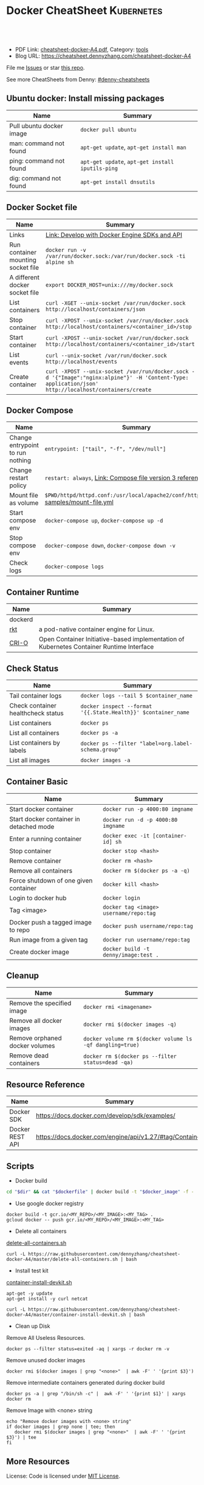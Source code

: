 * Docker CheatSheet                                                     :Kubernetes:
:PROPERTIES:
:type:     kubernetes
:export_file_name: cheatsheet-docker-A4.pdf
:END:

#+BEGIN_HTML
<a href="https://github.com/dennyzhang/cheatsheet-docker-A4"><img align="right" width="200" height="183" src="https://www.dennyzhang.com/wp-content/uploads/denny/watermark/github.png" /></a>
<div id="the whole thing" style="overflow: hidden;">
<div style="float: left; padding: 5px"> <a href="https://www.linkedin.com/in/dennyzhang001"><img src="https://www.dennyzhang.com/wp-content/uploads/sns/linkedin.png" alt="linkedin" /></a></div>
<div style="float: left; padding: 5px"><a href="https://github.com/dennyzhang"><img src="https://www.dennyzhang.com/wp-content/uploads/sns/github.png" alt="github" /></a></div>
<div style="float: left; padding: 5px"><a href="https://www.dennyzhang.com/slack" target="_blank" rel="nofollow"><img src="https://slack.dennyzhang.com/badge.svg" alt="slack"/></a></div>
</div>

<br/><br/>
<a href="http://makeapullrequest.com" target="_blank" rel="nofollow"><img src="https://img.shields.io/badge/PRs-welcome-brightgreen.svg" alt="PRs Welcome"/></a>
#+END_HTML

- PDF Link: [[https://github.com/dennyzhang/cheatsheet-docker-A4/blob/master/cheatsheet-docker-A4.pdf][cheatsheet-docker-A4.pdf]], Category: [[https://cheatsheet.dennyzhang.com/category/tools/][tools]]
- Blog URL: https://cheatsheet.dennyzhang.com/cheatsheet-docker-A4

File me [[https://github.com/dennyzhang/cheatsheet-docker-A4/issues][Issues]] or star [[https://github.com/DennyZhang/cheatsheet-docker-A4][this repo]].

See more CheatSheets from Denny: [[https://github.com/topics/denny-cheatsheets][#denny-cheatsheets]]
** Ubuntu docker: Install missing packages
| Name                     | Summary                                          |
|--------------------------+--------------------------------------------------|
| Pull ubuntu docker image | =docker pull ubuntu=                             |
| man: command not found   | =apt-get update=, =apt-get install man=          |
| ping: command not found  | =apt-get update=, =apt-get install iputils-ping= |
| dig: command not found   | =apt-get install dnsutils=                       |
** Docker Socket file
| Name                               | Summary                                                                                                                                               |
|------------------------------------+-------------------------------------------------------------------------------------------------------------------------------------------------------|
| Links                              | [[https://docs.docker.com/develop/sdk/][Link: Develop with Docker Engine SDKs and API]]                                                                                                         |
| Run container mounting socket file | =docker run -v /var/run/docker.sock:/var/run/docker.sock -ti alpine sh=                                                                               |
| A different docker socket file     | =export DOCKER_HOST=unix:///my/docker.sock=                                                                                                           |
| List containers                    | =curl -XGET --unix-socket /var/run/docker.sock http://localhost/containers/json=                                                                      |
| Stop container                     | =curl -XPOST --unix-socket /var/run/docker.sock http://localhost/containers/<container_id>/stop=                                                      |
| Start container                    | =curl -XPOST --unix-socket /var/run/docker.sock http://localhost/containers/<container_id>/start=                                                     |
| List events                        | =curl --unix-socket /var/run/docker.sock http://localhost/events=                                                                                     |
| Create container                   | =curl -XPOST --unix-socket /var/run/docker.sock -d '{"Image":"nginx:alpine"}' -H 'Content-Type: application/json' http://localhost/containers/create= |
** Docker Compose
| Name                             | Summary                                                                              |
|----------------------------------+--------------------------------------------------------------------------------------|
| Change entrypoint to run nothing | =entrypoint: ["tail", "-f", "/dev/null"]=                                            |
| Change restart policy            | =restart: always=, [[https://docs.docker.com/compose/compose-file/#restart_policy][Link: Compose file version 3 reference]]                            |
| Mount file as volume             | =$PWD/httpd/httpd.conf:/usr/local/apache2/conf/httpd.conf:ro= [[https://github.com/dennyzhang/cheatsheet-docker-A4/blob/master/samples/mount-file.yml][samples/mount-file.yml]] |
| Start compose env                | =docker-compose up=, =docker-compose up -d=                                          |
| Stop compose env                 | =docker-compose down=, =docker-compose down -v=                                      |
| Check logs                       | =docker-compose logs=                                                                |
** Container Runtime
| Name    | Summary                                                                                  |
|---------+------------------------------------------------------------------------------------------|
| dockerd |                                                                                          |
| [[https://github.com/rkt/rkt][rkt]]     | a pod-native container engine for Linux.                                                 |
| [[https://github.com/kubernetes-sigs/cri-o][CRI-O]]   | Open Container Initiative-based implementation of Kubernetes Container Runtime Interface |
** Check Status
| Name                               | Summary                                                       |
|------------------------------------+---------------------------------------------------------------|
| Tail container logs                | =docker logs --tail 5 $container_name=                        |
| Check container healthcheck status | =docker inspect --format '{{.State.Health}}' $container_name= |
| List containers                    | =docker ps=                                                   |
| List all containers                | =docker ps -a=                                                |
| List containers by labels          | =docker ps --filter "label=org.label-schema.group"=           |
| List all images                    | =docker images -a=                                            |
** Container Basic
| Name                                    | Summary                                             |
|-----------------------------------------+-----------------------------------------------------|
| Start docker container                  | =docker run -p 4000:80 imgname=                     |
| Start docker container in detached mode | =docker run -d -p 4000:80 imgname=                  |
| Enter a running container               | =docker exec -it [container-id] sh=                 |
| Stop container                          | =docker stop <hash>=                                |
| Remove container                        | =docker rm <hash>=                                  |
| Remove all containers                   | =docker rm $(docker ps -a -q)=                      |
| Force shutdown of one given container   | =docker kill <hash>=                                |
| Login to docker hub                     | =docker login=                                      |
| Tag <image>                             | =docker tag <image> username/repo:tag=              |
| Docker push a tagged image to repo      | =docker push username/repo:tag=                     |
| Run image from a given tag              | =docker run username/repo:tag=                      |
| Create docker image                     | =docker build -t denny/image:test .=                |
** Cleanup
| Name                           | Summary                                                  |
|--------------------------------+----------------------------------------------------------|
| Remove the specified image     | =docker rmi <imagename>=                                 |
| Remove all docker images       | =docker rmi $(docker images -q)=                         |
| Remove orphaned docker volumes | =docker volume rm $(docker volume ls -qf dangling=true)= |
| Remove dead containers         | =docker rm $(docker ps --filter status=dead -qa)=        |
** Resource Reference
| Name            | Summary                                                 |
|-----------------+---------------------------------------------------------|
| Docker SDK      | https://docs.docker.com/develop/sdk/examples/           |
| Docker REST API | https://docs.docker.com/engine/api/v1.27/#tag/Container |
** Scripts
- Docker build
#+BEGIN_SRC sh
cd "$dir" && cat "$dockerfile" | docker build -t "$docker_image" -f - .
#+END_SRC

- Use google docker registry
#+BEGIN_EXAMPLE
docker build -t gcr.io/<MY_REPO>/<MY_IMAGE>:<MY_TAG> .
gcloud docker -- push gcr.io/<MY_REPO>/<MY_IMAGE>:<MY_TAG>
#+END_EXAMPLE

- Delete all containers

[[https://github.com/dennyzhang/cheatsheet-docker-A4/blob/master/delete-all-containers.sh][delete-all-containers.sh]]
#+BEGIN_EXAMPLE
curl -L https://raw.githubusercontent.com/dennyzhang/cheatsheet-docker-A4/master/delete-all-containers.sh | bash
#+END_EXAMPLE

- Install test kit

[[https://github.com/dennyzhang/cheatsheet-docker-A4/blob/master/container-install-devkit.sh][container-install-devkit.sh]]
#+BEGIN_EXAMPLE
apt-get -y update
apt-get install -y curl netcat

curl -L https://raw.githubusercontent.com/dennyzhang/cheatsheet-docker-A4/master/container-install-devkit.sh | bash
#+END_EXAMPLE

- Clean up Disk

Remove All Useless Resources.

#+BEGIN_EXAMPLE
docker ps --filter status=exited -aq | xargs -r docker rm -v
#+END_EXAMPLE

Remove unused docker images
#+BEGIN_EXAMPLE
docker rmi $(docker images | grep "<none>"  | awk -F' ' '{print $3}')
#+END_EXAMPLE

Remove intermediate containers generated during docker build
#+BEGIN_EXAMPLE
docker ps -a | grep "/bin/sh -c" |  awk -F' ' '{print $1}' | xargs docker rm
#+END_EXAMPLE

Remove Image with <none> string
#+BEGIN_EXAMPLE
echo "Remove docker images with <none> string"
if docker images | grep none | tee; then
   docker rmi $(docker images | grep "<none>"  | awk -F' ' '{print $3}') | tee
fi
#+END_EXAMPLE
** More Resources

License: Code is licensed under [[https://www.dennyzhang.com/wp-content/mit_license.txt][MIT License]].
#+BEGIN_HTML
<a href="https://www.dennyzhang.com"><img align="right" width="201" height="268" src="https://raw.githubusercontent.com/USDevOps/mywechat-slack-group/master/images/denny_201706.png"></a>
<a href="https://www.dennyzhang.com"><img align="right" src="https://raw.githubusercontent.com/USDevOps/mywechat-slack-group/master/images/dns_small.png"></a>

<a href="https://www.linkedin.com/in/dennyzhang001"><img align="bottom" src="https://www.dennyzhang.com/wp-content/uploads/sns/linkedin.png" alt="linkedin" /></a>
<a href="https://github.com/dennyzhang"><img align="bottom"src="https://www.dennyzhang.com/wp-content/uploads/sns/github.png" alt="github" /></a>
<a href="https://www.dennyzhang.com/slack" target="_blank" rel="nofollow"><img align="bottom" src="https://slack.dennyzhang.com/badge.svg" alt="slack"/></a>
#+END_HTML
* org-mode configuration                                           :noexport:
#+STARTUP: overview customtime noalign logdone showall
#+DESCRIPTION:
#+KEYWORDS:
#+LATEX_HEADER: \usepackage[margin=0.6in]{geometry}
#+LaTeX_CLASS_OPTIONS: [8pt]
#+LATEX_HEADER: \usepackage[english]{babel}
#+LATEX_HEADER: \usepackage{lastpage}
#+LATEX_HEADER: \usepackage{fancyhdr}
#+LATEX_HEADER: \pagestyle{fancy}
#+LATEX_HEADER: \fancyhf{}
#+LATEX_HEADER: \rhead{Updated: \today}
#+LATEX_HEADER: \rfoot{\thepage\ of \pageref{LastPage}}
#+LATEX_HEADER: \lfoot{\href{https://github.com/dennyzhang/cheatsheet-docker-A4}{GitHub: https://github.com/dennyzhang/cheatsheet-docker-A4}}
#+LATEX_HEADER: \lhead{\href{https://cheatsheet.dennyzhang.com/cheatsheet-slack-A4}{Blog URL: https://cheatsheet.dennyzhang.com/cheatsheet-docker-A4}}
#+AUTHOR: Denny Zhang
#+EMAIL:  denny@dennyzhang.com
#+TAGS: noexport(n)
#+PRIORITIES: A D C
#+OPTIONS:   H:3 num:t toc:nil \n:nil @:t ::t |:t ^:t -:t f:t *:t <:t
#+OPTIONS:   TeX:t LaTeX:nil skip:nil d:nil todo:t pri:nil tags:not-in-toc
#+EXPORT_EXCLUDE_TAGS: exclude noexport
#+SEQ_TODO: TODO HALF ASSIGN | DONE BYPASS DELEGATE CANCELED DEFERRED
#+LINK_UP:
#+LINK_HOME:
* [#A] docker                                            :noexport:IMPORTANT:
https://docs.docker.com/
http://jpetazzo.github.io

| Summary                                                                                          | Comment                                                |
|--------------------------------------------------------------------------------------------------+--------------------------------------------------------|
| tail /var/log/docker.log                                                                         |                                                        |
| docker pull ubuntu:14.04                                                                         | fetch a image                                          |
| docker pull centos:centos6                                                                       |                                                        |
| docker run -t --name denny-test -d denny/devubuntu:latest /bin/bash                              |                                                        |
| docker run -t -d --privileged -p 5022:22 denny/sshd:latest /usr/sbin/sshd -D                     | start a container in daemon mode                       |
| docker run -d -t -p 3128:443 denny/chefserver:v1 /usr/sbin/sshd -D                               |                                                        |
| docker run -t -i dennylocal/elasticsearch-mdm:v1 /bin/bash                                       |                                                        |
| docker commit -m "initial" -a "Denny<denny.zhang001@gmail.com>" 8c0be19ecd87 denny/chefserver:v1 |                                                        |
| docker run -d -t --privileged --name sandbox -p 7022:22 denny/dennysandbox:latest /bin/bash      | start with a name                                      |
|--------------------------------------------------------------------------------------------------+--------------------------------------------------------|
| docker inspect $container_name . grep IPAddress                                                  | Get container's IP                                     |
| docker inspect $container_name                                                                   | Get detail info for a given container                  |
|--------------------------------------------------------------------------------------------------+--------------------------------------------------------|
| /var/lib/docker/aufs/mnt/                                                                        | Copy files to container directory                      |
| docker ps -a                                                                                     |                                                        |
| docker info                                                                                      |                                                        |
| docker save                                                                                      | Save an image to a tar archive                         |
| docker load                                                                                      | Load an image from a tar archive                       |
| docker inspect                                                                                   | Return low-level information on a container or image   |
|--------------------------------------------------------------------------------------------------+--------------------------------------------------------|
| docker stop $(docker ps -a -q)                                                                   | stop all containers                                    |
| docker rm $(docker ps -a -q)                                                                     | remove all containers                                  |
| docker run -t -p 18000:80 -p 18080:8080 -i denny/XXX:latest /bin/bash                   | start a container                                      |
| docker push denny/XXX                                                                      | push an image to docker hub                            |
| docker inspect 2b1c66fbc419                                                                      | get detail info about a container or image             |
| docker run -d -P --name web -v /src/webapp:/opt/webapp training/webapp python app.py             | mount the host directory of /src/webapp to /opt/webapp |
|--------------------------------------------------------------------------------------------------+--------------------------------------------------------|
| docker build -t XXX/mdm:v1 --rm=true .                                                     |                                                        |
| docker run -t -P -i XXX/mdm:v1 /bin/bash                                                   |                                                        |
| docker push XXX/mdm                                                                        |                                                        |
|--------------------------------------------------------------------------------------------------+--------------------------------------------------------|
| https://status.docker.com                                                                        | docker service status                                  |
** manually start docker
start-stop-daemon --start --exec /usr/bin/docker --pidfile /var/run/docker-ssd.pid --make-pidfile -- daemon -p /var/run/docker.pid

/usr/bin/docker -d
** DONE ubuntu install docker
   CLOSED: [2015-04-19 Sun 10:25]
https://docs.docker.com/installation/ubuntulinux/
# Ubuntu 12.04
sudo apt-get update
sudo apt-get install linux-image-generic-lts-trusty
sudo reboot
wget -qO- https://get.docker.com/ | sh
# Ubuntu 14.04

wget -qO- https://get.docker.com/ | sh
** DONE [#A] docker start sshd
  CLOSED: [2015-03-08 Sun 03:59]
http://docs.docker.com/examples/running_ssh_service/
https://github.com/phusion/baseimage-docker#readme

docker pull denny/sshd:latest

docker run -t -i denny/sshd:latest /bin/bash

apt-get install -y openssh-server

passwd #change password

sed -i 's/PermitRootLogin without-password/PermitRootLogin yes/' /etc/ssh/sshd_config
#  SSH login fix. Otherwise user is kicked off after login
sed 's@session\s*required\s*pam_loginuid.so@session optional pam_loginuid.so@g' -i /etc/pam.d/sshd
service ssh restart
** DONE [#A] docker storage driver plugin: aufs VS devicemapper   :IMPORTANT:
  CLOSED: [2015-03-08 Sun 20:56]
- Prior to 0.7.0, Docker relied upon AUFS as its only storage driver.
- After 0.7.0, default storage driver is devicemapper
- AUFS is not in the upstream Linux kernel. Why is AUFS chosen as the default storage backend (for example in Ubuntu's Docker)?

https://github.com/docker/docker/tree/master/cheatsheet-docker-A4][challenges-leetcode-interesting]]
http://muehe.org/posts/switching-docker-from-aufs-to-devicemapper/
http://stackoverflow.com/questions/24764908/why-use-aufs-as-the-default-docker-storage-backend-instead-of-devicemapper

- The device mapper graphdriver uses the device mapper thin provisioning module (dm-thinp) to implement CoW snapshots.
  For each devicemapper graph location (typically /var/lib/docker/devicemapper, $graph below) a thin pool is created based on two block devices, one for data and one for metadata.
*** docker info
#+BEGIN_EXAMPLE
root@default-ubuntu-1404:~# docker info
docker info
Containers: 0
Images: 0
Storage Driver: aufs
 Root Dir: /var/lib/docker/aufs
 Backing Filesystem: extfs
 Dirs: 0
Execution Driver: native-0.2
Kernel Version: 3.13.0-24-generic
Operating System: Ubuntu 14.04.1 LTS
CPUs: 1
Total Memory: 364.1 MiB
Name: default-ubuntu-1404
ID: LPML:YQM3:VTHJ:6B6Y:2Y7X:CRTU:PAKR:GNPV:7MW7:ZACV:OOI4:LZMY
WARNING: No swap limit support
root@default-ubuntu-1404:~#
#+END_EXAMPLE
** DONE [#A] setup chef server in docker
  CLOSED: [2015-04-20 Mon 08:12]
docker run -it --privileged ubuntu:14.04 /bin/bash

# Enable ssh
apt-get install openssh-server
sed -i 's/PermitRootLogin without-password/PermitRootLogin yes/' /etc/ssh/sshd_config
#  SSH login fix. Otherwise user is kicked off after login
sed 's@session\s*required\s*pam_loginuid.so@session optional pam_loginuid.so@g' -i /etc/pam.d/sshd
service ssh restart
passwd #markDenny1

# sysctl change for docker container
dpkg-divert --local --rename --add /sbin/initctl
ln -sf /bin/true /sbin/initctl
sysctl -w kernel.shmmax=17179869184
echo "kernel.shmmax=17179869184" > /etc/sysctl.d/shmmax.conf

# get deb file for chef server
apt-get update
# http://downloads.chef.io/chef-server/
# cp /var/lib/docker/aufs/mnt/
dpkg -i ./chef-server-core_12.0.8-1_amd64.deb
/opt/opscode/embedded/bin/runsvdir-start &
chef-server-ctl reconfigure

chef-server-ctl user-create admin denny zhang denny.zhang001@gmail.com dennyMarkfilebat1 --filename /root/admin.pem
chef-server-ctl org-create digitalocean "DigitalOcean, Inc." --association_user admin -f /root/digitalocean-validator.pem

cat > ~/.ssh/knife.rb <<EOF
log_level                :info
log_location             STDOUT
node_name                'admin'
client_key               '/Users/mac/.chef/admin.pem'
validation_client_name   'digitalocean-validator'
validation_key           '/Users/mac/.chef/digitalocean-validator.pem'
chef_server_url          'https://104.131.157.119/organizations/digitalocean'
syntax_check_cache_path  '/Users/mac/.chef/syntax_check_cache'
ssl_verify_mode :verify_none
EOF

# generate image from the container
docker commit -m "Initial version" -a "Denny Zhang<denny.zhang001@gmail.com>" 8c0be19ecd87 denny/chefserver:v1
# docker run -i -t --privileged -p 3022:22 -p 3443:443 denny/chefserver:v1

docker run -d -t --privileged -p 3022:22 -p 3443:443 denny/chefserver:v1 /usr/sbin/sshd -D
sysctl -w kernel.shmmax=17179869184
/opt/opscode/embedded/bin/runsvdir-start &
chef-server-ctl stop
chef-server-ctl start
chef-server-ctl status
** DONE chconfig service error when the docker starts
  CLOSED: [2015-04-20 Mon 19:44]
http://zgu.me/blog/2014/08/20/cgconfig-service-error-when-the-docker-starts/

#+BEGIN_EXAMPLE
当启动 Docker 服务的时候,遇到如下错误:
Starting cgconfig service: Error: cannot mount cpuset to /cgroup/cpuset: Device or resource busy
/sbin/cgconfigparser; error loading /etc/cgconfig.conf: Cgroup mounting failed
Failed to parse /etc/cgconfig.conf                         [FAILED]
Starting docker:	                                   [  OK  ]
可以使用 cgclear 命令,清理一下.

之后记得先停止 Docker ,再启动.

1
2
3
cgclear
service docker stop
service docker start
PS. OS = CentOS
#+END_EXAMPLE
** DONE CentOS fail to start docker: yum update -y device-mapper-libs
  CLOSED: [2015-04-20 Mon 19:53]
http://stackoverflow.com/questions/27216473/docker-1-3-fails-to-start-on-rhel6-5
http://exceptiontrail.blogspot.com/2014/12/docker-140-fails-to-start-due-to-error.html
#+BEGIN_EXAMPLE
[root@centos190 backend]# /usr/bin/docker -d
/usr/bin/docker -d
INFO[0000] +job serveapi(unix:///var/run/docker.sock)
INFO[0000] WARNING: You are running linux kernel version 2.6.32-431.17.1.el6.x86_64, which might be unstable running docker. Please upgrade your kernel to 3.8.0.
INFO[0000] Listening for HTTP on unix (/var/run/docker.sock)
/usr/bin/docker: relocation error: /usr/bin/docker: symbol dm_task_get_info_with_deferred_remove, version Base not defined in file libdevmapper.so.1.02 with link time reference
#+END_EXAMPLE
** #  --8<-------------------------- separator ------------------------>8--
** CANCELED
*** CANCELED docker container get docker ip
  CLOSED: [2015-05-29 Fri 00:06]
http://blog.michaelhamrah.com/2014/06/accessing-the-docker-host-server-within-a-container/
docker run -d -t --privileged --name mdm-all-in-one-test -p 7022:22 -e DOCKER_IP=10.0.42.1 XXX/mdm:latest /usr/sbin/sshd -D

repo_server="`env | grep SSH_CLIENT | awk -F'=' '{print $2}' | awk -F' ' '{print $1}'`:18000"
*** CANCELED Dckerfile define a common function: no supported, we can define a script
  CLOSED: [2016-08-25 Thu 21:42]
https://groups.google.com/forum/#!topic/docker-user/17ndLnsLznw

http://stackoverflow.com/questions/32707839/how-to-run-bash-function-in-dockerfile

I have a shell script to run some initial steps for environment setup.
When I try to build a image using DockerFile, I do not known how to run a function like in shell.

As far as I know there is no way to run function with DockerFile.
You can write them in a shell script and run that shell script.

Use an ADD command in your Dockerfile in order to push your script into your container, and then, use a RUN command in order to execute it during the build:

ADD myscript /tmp/
RUN chmod u+x /tmp/myscript
RUN /tmp/myscript
** TODO How large disk does docker use?
https://docs.docker.com/userguide/dockervolumes/

Two primary ways you can manage data in Docker: Data volumes, and Data volume containers.

- Data volumes are designed to persist data, independent of the container's life cycle.
** TODO [#A] how to set port forwarding onfly: looks like it doesn't support this
** DONE [#A] commit customized docker images to supermarket
   CLOSED: [2015-02-26 Thu 09:01]
https://docs.docker.com/userguide/dockerimages/#push-an-image-to-docker-hub
#+BEGIN_EXAMPLE
 sudo docker push ouruser/sinatra
The push refers to a repository [ouruser/sinatra] (len: 1)
Sending image list
Pushing repository ouruser/sinatra (3 tags)
. . .
#+END_EXAMPLE
** DONE commit customized docker images locally
   CLOSED: [2015-02-26 Thu 08:44]
https://docs.docker.com/userguide/dockerimages/
#+BEGIN_EXAMPLE
root@default-ubuntu-1404:~# docker commit -m "Initial version by adding Jenkins" -a "Denny Zhang" c7802cf5a2f4 totvs/buildkit:v1
7f8520a12f86337331dbd98cf128882d993bb70965a6d50c70be6ee5a2d6255b

root@default-ubuntu-1404:~# docker images
REPOSITORY          TAG                 IMAGE ID            CREATED             VIRTUAL SIZE
totvs/buildkit      v1                  7f8520a12f86        14 seconds ago      393.9 MB
ubuntu              14.04               2d24f826cb16        5 days ago          188.3 MB
ubuntu              14.04.2             2d24f826cb16        5 days ago          188.3 MB
ubuntu              latest              2d24f826cb16        5 days ago          188.3 MB
ubuntu              trusty              2d24f826cb16        5 days ago          188.3 MB
ubuntu              trusty-20150218.1   2d24f826cb16        5 days ago          188.3 MB
#+END_EXAMPLE
** DONE docker enforce devicemapper, instead of aufs
  CLOSED: [2015-03-08 Sun 21:03]
http://stackoverflow.com/questions/20810555/ensure-that-docker-is-using-device-mapper-storage-backend

/etc/default/docker
#+BEGIN_EXAMPLE
root@default-ubuntu-1404:/tmp# cat /etc/default/docker
cat /etc/default/docker
# Docker Upstart and SysVinit configuration file

# Customize location of Docker binary (especially for development testing).
#DOCKER="/usr/local/bin/docker"

# Use DOCKER_OPTS to modify the daemon startup options.
#DOCKER_OPTS="--dns 8.8.8.8 --dns 8.8.4.4"

# If you need Docker to use an HTTP proxy, it can also be specified here.
#export http_proxy="http://127.0.0.1:3128/"

# This is also a handy place to tweak where Docker's temporary files go.
#export TMPDIR="/mnt/bigdrive/docker-tmp"
DOCKER_OPTS="-s=devicemapper"
root@default-ubuntu-1404:/tmp#
#+END_EXAMPLE

#+BEGIN_EXAMPLE
service docker stop
rm -rf /var/lib/docker

mkdir -p /var/lib/docker/devicemapper/devicemapper

cp -r /tmp/devicemapper/* /var/lib/docker/devicemapper/devicemapper/
echo "DOCKER_OPTS=\"-s=devicemapper\"" >> /etc/default/docker

tree /var/lib/docker/devicemapper/
export DOCKER_OPTS="-s=devicemapper"
service docker start
sleep 1
docker info
cd /tmp/

dd if=/dev/zero of=/var/lib/docker/devicemapper/devicemapper/data bs=1G count=0 seek=8
dd if=/dev/zero of=/var/lib/docker/devicemapper/devicemapper/metadata bs=500M count=0 seek=1

#+END_EXAMPLE
** DONE Why vagrant pull so huge image file: Doesn't support AUFS, but only devicemapper
  CLOSED: [2015-03-08 Sun 21:24]
#+BEGIN_EXAMPLE
macs-air:vagrant mac$ vagrant up
Bringing machine 'default' up with 'virtualbox' provider...
==> default: Importing base box 'ubuntu/trusty64'...
==> default: Matching MAC address for NAT networking...
==> default: Checking if box 'ubuntu/trusty64' is up to date...
==> default: Setting the name of the VM: ci-totvs-mdm
==> default: Clearing any previously set forwarded ports...
==> default: Clearing any previously set network interfaces...
==> default: Preparing network interfaces based on configuration...
    default: Adapter 1: nat
==> default: Forwarding ports...
    default: 22 => 2222 (adapter 1)
==> default: Running 'pre-boot' VM customizations...
==> default: Booting VM...
==> default: Waiting for machine to boot. This may take a few minutes...
    default: SSH address: 127.0.0.1:2222
    default: SSH username: vagrant
    default: SSH auth method: private key
    default: Warning: Connection timeout. Retrying...
    default: Warning: Remote connection disconnect. Retrying...
    default:
    default: Vagrant insecure key detected. Vagrant will automatically replace
    default: this with a newly generated keypair for better security.
    default:
    default: Inserting generated public key within guest...
    default: Removing insecure key from the guest if its present...
    default: Key inserted! Disconnecting and reconnecting using new SSH key...
==> default: Machine booted and ready!
==> default: Checking for guest additions in VM...
==> default: Mounting shared folders...
    default: /vagrant => /Users/mac/vagrant
==> default: Running provisioner: shell...
    default: Running: inline script
==> default: stdin: is not a tty
==> default: Running provisioner: shell...
    default: Running: inline script
==> default: stdin: is not a tty
==> default: dpkg-preconfigure: unable to re-open stdin: No such file or directory
==> default: Selecting previously unselected package tree.
==> default: (Reading database ... 60969 files and directories currently installed.)
==> default: Preparing to unpack .../tree_1.6.0-1_amd64.deb ...
==> default: Unpacking tree (1.6.0-1) ...
==> default: Processing triggers for man-db (2.6.7.1-1ubuntu1) ...
==> default: Setting up tree (1.6.0-1) ...
==> default:
==> default:
==> default: %
==> default:
==> default: T
==> default: o
==> default: tal    % Received %
==> default: Xferd  Average Speed   Time    Time     Time  Curre
==> default: nt
==> default:                                  Dload  Upload   Total
==> default:    Spent    Left  Speed
  0     0    0     0    0     0      0      0 --:--:-- --:--:-- --:--:--     0
  0     0    0     0    0     0      0      0 --:--:-- --:--:-- --:--:--     0
  0     0    0     0    0     0      0      0 --:--:--  0:00:01 --:--:--     0
  0     0    0     0    0     0      0      0 --:--:--  0:00:02 --:--:--     0
  0     0    0     0    0     0      0      0 --:--:--  0:00:03 --:--:--     0
  0     0    0     0    0     0      0      0 --:--:--  0:00:04 --:--:--     0
  0     0    0     0    0     0      0      0 --:--:--  0:00:05 --:--:--     0
100   178  100   178    0     0     30      0  0:00:05  0:00:05 --:--:--    41
  0     0    0     0    0     0      0      0 --:--:--  0:00:07 --:--:--     0
  0     0    0     0    0     0      0      0 --:--:--  0:00:08 --:--:--     0
  0     0    0     0    0     0      0      0 --:--:--  0:00:09 --:--:--     0
  0     0    0     0    0     0      0      0 --:--:--  0:00:10 --:--:--     0
  0     0    0     0    0     0      0      0 --:--:--  0:00:11 --:--:--     0
  0     0    0     0    0     0      0      0 --:--:--  0:00:11 --:--:--     0
100   178  100   178    0     0     14      0  0:00:12  0:00:11  0:00:01    49
  0     0    0     0    0     0      0      0 --:--:--  0:00:13 --:--:--     0
  0     0    0     0    0     0      0      0 --:--:--  0:00:14 --:--:--     0
  0     0    0     0    0     0      0      0 --:--:--  0:00:15 --:--:--     0
  0     0    0     0    0     0      0      0 --:--:--  0:00:16 --:--:--     0
  0     0    0     0    0     0      0      0 --:--:--  0:00:17 --:--:--     0
  0     0    0     0    0     0      0      0 --:--:--  0:00:17 --:--:--     0
==> default: 1
==> default: 0
==> default: 0
==> default:
==> default: 1
==> default: Downloading Chef  for ubuntu...
==> default: 8
==> default: 3
==> default: 5
==> default: 8
==> default:
==> default:
==> default: 1
==> default: downloading https://www.chef.io/chef/metadata?v=&prerelease=false&nightlies=false&p=ubuntu&pv=14.04&m=x86_64
==> default:   to file /tmp/install.sh.2079/metadata.txt
==> default: 0
==> default: trying wget...
==> default: 0 18358    0     0   1028      0  0:00:17  0:00:17 --:--:--  5478
==> default: url	https://opscode-omnibus-packages.s3.amazonaws.com/ubuntu/13.04/x86_64/chef_12.1.0-1_amd64.deb
==> default: md5	b86c3dd0171e896ab3fb42f26e688fef
==> default: sha256	9bbde88f2eeb846a862512ab6385dff36278ff2ba8bd2e07a237a23337c4165a
==> default: downloaded metadata file looks valid...
==> default: downloading https://opscode-omnibus-packages.s3.amazonaws.com/ubuntu/13.04/x86_64/chef_12.1.0-1_amd64.deb
==> default:   to file /tmp/install.sh.2079/chef_12.1.0-1_amd64.deb
==> default: trying wget...
==> default: Comparing checksum with sha256sum...
==> default: Installing Chef
==> default: installing with dpkg...
==> default: (Reading database ... 60976 files and directories currently installed.)
==> default: Preparing to unpack .../chef_12.1.0-1_amd64.deb ...
==> default:  * Stopping chef-client chef-client
==> default:    ...done.
==> default: Unpacking chef (12.1.0-1) over (11.8.2-2) ...
==> default: dpkg: warning: unable to delete old directory '/var/log/chef': Directory not empty
==> default: dpkg: warning: unable to delete old directory '/etc/chef': Directory not empty
==> default: Setting up chef (12.1.0-1) ...
==> default: Thank you for installing Chef!
==> default: Processing triggers for man-db (2.6.7.1-1ubuntu1) ...
==> default: ssh start/running, process 1237
==> default: Executing: gpg --ignore-time-conflict --no-options --no-default-keyring --homedir /tmp/tmp.6f9TRIGLAm --no-auto-check-trustdb --trust-model always --keyring /etc/apt/trusted.gpg --primary-keyring /etc/apt/trusted.gpg --keyserver hkp://keyserver.ubuntu.com:80 --recv-keys 36A1D7869245C8950F966E92D8576A8BA88D21E9
==> default: gpg:
==> default: requesting key A88D21E9 from hkp server keyserver.ubuntu.com
==> default: gpg: key A88D21E9: public key "Docker Release Tool (releasedocker) <docker@dotcloud.com>" imported
==> default: gpg: Total number processed: 1
==> default: gpg:               imported: 1  (RSA: 1)
==> default: Ign http://security.ubuntu.com trusty-security InRelease
==> default: Hit http://security.ubuntu.com trusty-security Release.gpg
==> default: Ign http://archive.ubuntu.com trusty InRelease
==> default: Hit http://security.ubuntu.com trusty-security Release
==> default: Ign http://archive.ubuntu.com trusty-updates InRelease
==> default: Hit http://security.ubuntu.com trusty-security/main Sources
==> default: Hit http://security.ubuntu.com trusty-security/universe Sources
==> default: Hit http://archive.ubuntu.com trusty Release.gpg
==> default: Hit http://security.ubuntu.com trusty-security/main amd64 Packages
==> default: Hit http://security.ubuntu.com trusty-security/universe amd64 Packages
==> default: Hit http://archive.ubuntu.com trusty-updates Release.gpg
==> default: Hit http://security.ubuntu.com trusty-security/main Translation-en
==> default: Hit http://security.ubuntu.com trusty-security/universe Translation-en
==> default: Hit http://archive.ubuntu.com trusty Release
==> default: Hit http://archive.ubuntu.com trusty-updates Release
==> default: Hit http://archive.ubuntu.com trusty/main Sources
==> default: Get:1 https://get.docker.com docker InRelease
==> default: Hit http://archive.ubuntu.com trusty/universe Sources
==> default: Ign https://get.docker.com docker InRelease
==> default: Hit http://archive.ubuntu.com trusty/main amd64 Packages
==> default: Hit http://archive.ubuntu.com trusty/universe amd64 Packages
==> default: Hit http://archive.ubuntu.com trusty/main Translation-en
==> default: Hit http://archive.ubuntu.com trusty/universe Translation-en
==> default: Hit http://archive.ubuntu.com trusty-updates/main Sources
==> default: Hit http://archive.ubuntu.com trusty-updates/universe Sources
==> default: Hit http://archive.ubuntu.com trusty-updates/main amd64 Packages
==> default: Get:2 https://get.docker.com docker Release
==> default: Hit http://archive.ubuntu.com trusty-updates/universe amd64 Packages
==> default: Hit http://archive.ubuntu.com trusty-updates/main Translation-en
==> default: Get:3 https://get.docker.com docker/main amd64 Packages
==> default: Hit http://archive.ubuntu.com trusty-updates/universe Translation-en
==> default: Get:4 https://get.docker.com docker/main Translation-en_US
==> default: Ign http://archive.ubuntu.com trusty/main Translation-en_US
==> default: Ign http://archive.ubuntu.com trusty/universe Translation-en_US
==> default: Ign https://get.docker.com docker/main Translation-en_US
==> default: Ign https://get.docker.com docker/main Translation-en
==> default: Fetched 7,590 B in 21s (357 B/s)
==> default: Reading package lists...
==> default: Reading package lists...
==> default: Building dependency tree...
==> default:
==> default: Reading state information...
==> default: The following packages were automatically installed and are no longer required:
==> default:   chef-zero erubis ohai ruby-diff-lcs ruby-erubis ruby-hashie ruby-highline
==> default:   ruby-ipaddress ruby-mime-types ruby-mixlib-authentication ruby-mixlib-cli
==> default:   ruby-mixlib-config ruby-mixlib-log ruby-mixlib-shellout ruby-net-ssh
==> default:   ruby-net-ssh-gateway ruby-net-ssh-multi ruby-rack ruby-rest-client
==> default:   ruby-sigar ruby-systemu ruby-yajl
==> default: Use 'apt-get autoremove' to remove them.
==> default: The following extra packages will be installed:
==> default:   aufs-tools cgroup-lite git git-man liberror-perl lxc-docker-1.5.0
==> default: Suggested packages:
==> default:   git-daemon-run git-daemon-sysvinit git-doc git-el git-email git-gui gitk
==> default:   gitweb git-arch git-bzr git-cvs git-mediawiki git-svn
==> default: The following NEW packages will be installed:
==> default:   aufs-tools cgroup-lite git git-man liberror-perl lxc-docker lxc-docker-1.5.0
==> default: 0 upgraded, 7 newly installed, 0 to remove and 1 not upgraded.
==> default: Need to get 8,077 kB of archives.
==> default: After this operation, 37.1 MB of additional disk space will be used.
==> default: Get:1 http://archive.ubuntu.com/ubuntu/ trusty/universe aufs-tools amd64 1:3.2+20130722-1.1 [92.3 kB]
==> default: Get:2 http://archive.ubuntu.com/ubuntu/ trusty/main liberror-perl all 0.17-1.1 [21.1 kB]
==> default: Get:3 http://archive.ubuntu.com/ubuntu/ trusty-updates/main git-man all 1:1.9.1-1ubuntu0.1 [698 kB]
==> default: Get:4 https://get.docker.com/ubuntu/ docker/main lxc-docker-1.5.0 amd64 1.5.0 [4,632 kB]
==> default: Get:5 http://archive.ubuntu.com/ubuntu/ trusty-updates/main git amd64 1:1.9.1-1ubuntu0.1 [2,627 kB]
==> default: Get:6 https://get.docker.com/ubuntu/ docker/main lxc-docker amd64 1.5.0 [2,092 B]
==> default: Get:7 http://archive.ubuntu.com/ubuntu/ trusty/main cgroup-lite all 1.9 [3,918 B]
==> default: dpkg-preconfigure: unable to re-open stdin: No such file or directory
==> default: Fetched 8,077 kB in 23s (349 kB/s)
==> default: Selecting previously unselected package aufs-tools.
==> default: (Reading database ... 76454 files and directories currently installed.)
==> default: Preparing to unpack .../aufs-tools_1%3a3.2+20130722-1.1_amd64.deb ...
==> default: Unpacking aufs-tools (1:3.2+20130722-1.1) ...
==> default: Selecting previously unselected package liberror-perl.
==> default: Preparing to unpack .../liberror-perl_0.17-1.1_all.deb ...
==> default: Unpacking liberror-perl (0.17-1.1) ...
==> default: Selecting previously unselected package git-man.
==> default: Preparing to unpack .../git-man_1%3a1.9.1-1ubuntu0.1_all.deb ...
==> default: Unpacking git-man (1:1.9.1-1ubuntu0.1) ...
==> default: Selecting previously unselected package git.
==> default: Preparing to unpack .../git_1%3a1.9.1-1ubuntu0.1_amd64.deb ...
==> default: Unpacking git (1:1.9.1-1ubuntu0.1) ...
==> default: Selecting previously unselected package cgroup-lite.
==> default: Preparing to unpack .../cgroup-lite_1.9_all.deb ...
==> default: Unpacking cgroup-lite (1.9) ...
==> default: Selecting previously unselected package lxc-docker-1.5.0.
==> default: Preparing to unpack .../lxc-docker-1.5.0_1.5.0_amd64.deb ...
==> default: Unpacking lxc-docker-1.5.0 (1.5.0) ...
==> default: Selecting previously unselected package lxc-docker.
==> default: Preparing to unpack .../lxc-docker_1.5.0_amd64.deb ...
==> default: Unpacking lxc-docker (1.5.0) ...
==> default: Processing triggers for man-db (2.6.7.1-1ubuntu1) ...
==> default: Processing triggers for ureadahead (0.100.0-16) ...
==> default: Setting up aufs-tools (1:3.2+20130722-1.1) ...
==> default: Setting up liberror-perl (0.17-1.1) ...
==> default: Setting up git-man (1:1.9.1-1ubuntu0.1) ...
==> default: Setting up git (1:1.9.1-1ubuntu0.1) ...
==> default: Setting up cgroup-lite (1.9) ...
==> default: cgroup-lite start/running
==> default: Setting up lxc-docker-1.5.0 (1.5.0) ...
==> default: docker start/running, process 5186
==> default: Processing triggers for ureadahead (0.100.0-16) ...
==> default: Setting up lxc-docker (1.5.0) ...
==> default: Processing triggers for libc-bin (2.19-0ubuntu6.6) ...
==> default: Pulling repository XXX/mdm
==> default: 3e2418a2e608: Pulling image (v1) from XXX/mdm
==> default: 3e2418a2e608: Pulling image (v1) from XXX/mdm, endpoint: https://registry-1.docker.io/v1/
==> default: 3e2418a2e608: Pulling dependent layers
==> default: 511136ea3c5a: Pulling metadata
==> default: 511136ea3c5a: Pulling fs layer
==> default: 511136ea3c5a: Download complete
==> default: 27d47432a69b: Pulling metadata
==> default: 27d47432a69b: Pulling fs layer
==> default: 27d47432a69b: Download complete
==> default: 5f92234dcf1e: Pulling metadata
==> default: 5f92234dcf1e:
==> default: Pulling fs layer
==> default: 5f92234dcf1e: Download complete
==> default: 51a9c7c1f8bb: Pulling metadata
==> default: 51a9c7c1f8bb: Pulling fs layer
==> default: 51a9c7c1f8bb: Download complete
==> default: 5ba9dab47459:
==> default: Pulling metadata
==> default: 5ba9dab47459: Pulling fs layer
==> default: 5ba9dab47459: Download complete
==> default: a806c63d1e4d: Pulling metadata
==> default: a806c63d1e4d: Pulling fs layer
==> default: a806c63d1e4d: Download complete
==> default: a8328f6f348a: Pulling metadata
==> default: a8328f6f348a: Pulling fs layer
==> default: a8328f6f348a: Download complete
==> default: 54085386062b: Pulling metadata
==> default: 54085386062b: Pulling fs layer
==> default: 54085386062b: Download complete
==> default: f1c759c3a4b5: Pulling metadata
==> default: f1c759c3a4b5: Pulling fs layer
==> default: f1c759c3a4b5: Download complete
==> default: 763e9222a24f: Pulling metadata
==> default: 763e9222a24f: Pulling fs layer
==> default: 763e9222a24f: Download complete
==> default: bd30865240be: Pulling metadata
==> default: bd30865240be: Pulling fs layer
==> default: bd30865240be: Download complete
==> default: 83cec26d130b: Pulling metadata
==> default: 83cec26d130b: Pulling fs layer
==> default: 83cec26d130b: Download complete
==> default: ffe4981287bc: Pulling metadata
==> default: ffe4981287bc: Pulling fs layer
==> default: ffe4981287bc: Download complete
==> default: 849953a4d24a: Pulling metadata
==> default: 849953a4d24a: Pulling fs layer
==> default: 849953a4d24a: Download complete
==> default: da3dc9aa88ea: Pulling metadata
==> default: da3dc9aa88ea: Pulling fs layer
==> default: da3dc9aa88ea: Download complete
==> default: a81d5a840c5e: Pulling metadata
==> default: a81d5a840c5e: Pulling fs layer
==> default: a81d5a840c5e: Download complete
==> default: 65a05ff6ff98: Pulling metadata
==> default: 65a05ff6ff98: Pulling fs layer
==> default: 65a05ff6ff98: Download complete
==> default: 679c4ce72e12: Pulling metadata
==> default: 679c4ce72e12: Pulling fs layer
==> default: 679c4ce72e12: Download complete
==> default: 32d35259ec14: Pulling metadata
==> default: 32d35259ec14: Pulling fs layer
==> default: 32d35259ec14: Download complete
==> default: f7c8c8c92180: Pulling metadata
==> default: f7c8c8c92180: Pulling fs layer
==> default: f7c8c8c92180: Download complete
==> default: 6271cc67a45f: Pulling metadata
==> default: 6271cc67a45f: Pulling fs layer
==> default: 6271cc67a45f: Download complete
==> default: 71d449bc0252: Pulling metadata
==> default: 71d449bc0252: Pulling fs layer
==> default: 71d449bc0252: Download complete
==> default: 3e2418a2e608: Pulling metadata
==> default: 3e2418a2e608: Pulling fs layer
==> default: 3e2418a2e608: Download complete
==> default: 3e2418a2e608: Download complete
==> default: Status: Downloaded newer image for XXX/mdm:v1
macs-air:vagrant mac$ vagrant ssh
Welcome to Ubuntu 14.04.2 LTS (GNU/Linux 3.13.0-46-generic x86_64)

 * Documentation:  https://help.ubuntu.com/

  System information as of Mon Mar  9 00:50:26 UTC 2015

  System load:  0.83              Processes:           101
  Usage of /:   2.8% of 39.34GB   Users logged in:     0
  Memory usage: 11%               IP address for eth0: 10.0.2.15
  Swap usage:   0%

  Graph this data and manage this system at:
    https://landscape.canonical.com/

  Get cloud support with Ubuntu Advantage Cloud Guest:
    http://www.ubuntu.com/business/services/cloud

0 packages can be updated.
0 updates are security updates.


vagrant@vagrant-ubuntu-trusty-64:~$ sudo su -
root@vagrant-ubuntu-trusty-64:~# docker ps
CONTAINER ID        IMAGE               COMMAND             CREATED             STATUS              PORTS               NAMES
root@vagrant-ubuntu-trusty-64:~# docker images
REPOSITORY          TAG                 IMAGE ID            CREATED             VIRTUAL SIZE
XXX/mdm       v1                  3e2418a2e608        14 hours ago        625.8 MB
root@vagrant-ubuntu-trusty-64:~# ls -lth /var/lib/docker/devicemapper/devicemapper
total 1.1G
-rw------- 1 root root 100G Mar  9 01:06 data
-rw------- 1 root root 2.0G Mar  9 01:06 metadata
root@vagrant-ubuntu-trusty-64:~# ls -lth /var/lib/docker/
total 44K
-rw-------  1 root root  108 Mar  9 01:06 repositories-devicemapper
drwx------ 26 root root 4.0K Mar  9 01:06 graph
drwx------  5 root root 4.0K Mar  9 00:54 devicemapper
drwx------  3 root root 4.0K Mar  9 00:54 execdriver
drwx------  2 root root 4.0K Mar  9 00:54 init
-rw-r--r--  1 root root 5.0K Mar  9 00:54 linkgraph.db
drwx------  2 root root 4.0K Mar  9 00:54 tmp
drwx------  2 root root 4.0K Mar  9 00:54 trust
drwx------  2 root root 4.0K Mar  9 00:54 volumes
drwx------  2 root root 4.0K Mar  9 00:54 containers
#+END_EXAMPLE
** DONE docker do the directory mapping
   CLOSED: [2015-03-08 Sun 05:51]
  docker run -d -v /root/code:/root/code -p 2200:22 -p 18080:8080 -p 18000:80 XXX/mdm:v1 /usr/sbin/sshd -D
** DONE docker apply chef: jenkins job
  CLOSED: [2015-03-08 Sun 06:39]
cat > /root/solo.rb <<EOF
cookbook_path ['/root/code/cookbooks', '/root/code/common_cookbooks']
EOF

cat > /root/node.json <<EOF
{
"run_list": ["recipe[jenkins-mdm]"]
}
EOF

chef-solo --config /root/solo.rb --log_level auto --force-formatter --no-color --json-attributes /root/node.json

#+BEGIN_EXAMPLE
root@f5dd8b3d9cf9:~/code# ls -lth ~/code
ls -lth ~/code
total 36K
drwxr-xr-x 79 1000 1000 4.0K Mar  8 10:05 common_cookbooks
-rw-r--r--  1 1000 1000   31 Mar  8 09:29 README.md
drwxr-xr-x  2 1000 1000 4.0K Mar  8 09:29 misc
-rw-r--r--  1 1000 1000  12K Mar  8 09:29 LICENSE
-rw-r--r--  1 1000 1000  168 Mar  8 09:29 Makefile
drwxr-xr-x  4 1000 1000 4.0K Mar  8 09:29 image_template
drwxr-xr-x  8 1000 1000 4.0K Mar  8 09:29 cookbooks
#+END_EXAMPLE
** DONE docker run fail: docker ps -a
  CLOSED: [2015-03-08 Sun 23:39]
Error response from daemon: Error running DeviceCreate (createSnapDevice) dm_task_run failed
#+BEGIN_EXAMPLE
root@aio-ubuntu-1404:~# docker info
docker info
Containers: 7
Images: 23
Storage Driver: devicemapper
 Pool Name: docker-0:34-122-pool
 Pool Blocksize: 65.54 kB
 Backing Filesystem: nfs
 Data file: /dev/loop0
 Metadata file: /dev/loop1
 Data Space Used: 1.126 GB
 Data Space Total: 6.442 GB
 Metadata Space Used: 9.282 MB
 Metadata Space Total: 524.3 MB
 Udev Sync Supported: false
 Data loop file- /root/vagrant/docker/devicemapper/devicemapper/data
 Metadata loop file- /root/vagrant/docker/devicemapper/devicemapper/metadata
 Library Version: 1.02.82-git (2013-10-04)
Execution Driver: native-0.2
Kernel Version: 3.13.0-46-generic
Operating System: Ubuntu 14.04.2 LTS
CPUs: 2
Total Memory: 993.9 MiB
Name: aio-ubuntu-1404
ID: HHHA:OQPR:35EU:6IUR:QVCJ:ZRRK:L7IH:KJMZ:5DMK:4R26:HB3F:347F
WARNING: No swap limit support
root@aio-ubuntu-1404:~# docker run -d -v /root/vagrant:/root/vagrant -p 2200:22 -p 18080:8080 -p 18000:80 XXX/mdm:v1 /usr/sbin/sshd -D
< -p 18080:8080 -p 18000:80 XXX/mdm:v1 /usr/sbin/sshd -D
FATA[0000] Error response from daemon: Error running DeviceCreate (createSnapDevice) dm_task_run failed
root@aio-ubuntu-1404:~#
#+END_EXAMPLE
** TODO Why my docker image is >600 MB, while ubuntu 14.04 is 188 MB
#+BEGIN_EXAMPLE
macs-air:sandbox-test mac$ docker images
docker images
REPOSITORY          TAG                 IMAGE ID            CREATED             VIRTUAL SIZE
<none>              <none>              8118ced6048d        3 minutes ago       642.4 MB
<none>              <none>              9801d16e6777        33 minutes ago      410.1 MB
XXX/mdm       v2                  1095634005de        About an hour ago   621.5 MB
XXX/mdm       v1                  3e2418a2e608        30 hours ago        417 MB
ubuntu              14.04               2d24f826cb16        2 weeks ago         188.3 MB
macs-air:sandbox-test mac$ docker images -a
docker images -a
REPOSITORY          TAG                 IMAGE ID            CREATED             VIRTUAL SIZE
<none>              <none>              8118ced6048d        3 minutes ago       642.4 MB
<none>              <none>              6c33d3f87edf        3 minutes ago       642.4 MB
<none>              <none>              0cf12fca34f2        3 minutes ago       642.4 MB
<none>              <none>              103af91cd39f        3 minutes ago       642.4 MB
<none>              <none>              6f319238a116        3 minutes ago       642.1 MB
<none>              <none>              ce40acdab604        3 minutes ago       642.1 MB
<none>              <none>              c91fc2e9d563        4 minutes ago       621.5 MB
<none>              <none>              ac6f52a9123a        4 minutes ago       621.5 MB
<none>              <none>              a7cae9dbe74e        4 minutes ago       621.5 MB
<none>              <none>              9801d16e6777        33 minutes ago      410.1 MB
<none>              <none>              37c48e0cf08b        36 minutes ago      255.4 MB
<none>              <none>              230d29b0c491        36 minutes ago      255.4 MB
<none>              <none>              6a32d937179e        37 minutes ago      255.4 MB
<none>              <none>              f73c1ad275cf        37 minutes ago      255.4 MB
<none>              <none>              cd17661eee48        37 minutes ago      255.1 MB
<none>              <none>              a40862d66601        38 minutes ago      208.9 MB
<none>              <none>              23fdfd795f42        40 minutes ago      188.3 MB
<none>              <none>              5c83290fadd8        40 minutes ago      188.3 MB
<none>              <none>              62613585bbb7        40 minutes ago      188.3 MB
XXX/mdm       v2                  1095634005de        About an hour ago   621.5 MB
<none>              <none>              c4931b5b9b19        About an hour ago   621.5 MB
<none>              <none>              783586e31bf8        About an hour ago   621.5 MB
<none>              <none>              7464cae37e74        About an hour ago   444.5 MB
<none>              <none>              b8c63120077f        About an hour ago   423.9 MB
<none>              <none>              bd9d07ddaedb        About an hour ago   423.9 MB
<none>              <none>              2f1c4927f244        About an hour ago   413.4 MB
<none>              <none>              46bce28312c9        About an hour ago   413.4 MB
<none>              <none>              cf7c4229feb4        About an hour ago   413.4 MB
<none>              <none>              6d350b163e56        About an hour ago   413.4 MB
<none>              <none>              639768c629a2        About an hour ago   413.4 MB
<none>              <none>              592ce84c9821        About an hour ago   413.4 MB
<none>              <none>              e363f9241135        11 hours ago        413.4 MB
<none>              <none>              1ead0ee488f8        11 hours ago        413.4 MB
<none>              <none>              771faf7c579a        11 hours ago        413.4 MB
<none>              <none>              c94ba7c29f21        11 hours ago        413.4 MB
<none>              <none>              141d9606510d        11 hours ago        413.4 MB
<none>              <none>              ffdfb69480e1        11 hours ago        413.4 MB
<none>              <none>              127e86022743        11 hours ago        374.8 MB
<none>              <none>              b69103f1b7a6        11 hours ago        220.3 MB
<none>              <none>              b750f0b5b1df        11 hours ago        208.9 MB
<none>              <none>              fb44a8a71885        11 hours ago        188.3 MB
XXX/mdm       v1                  3e2418a2e608        30 hours ago        417 MB
<none>              <none>              71d449bc0252        32 hours ago        417 MB
<none>              <none>              6271cc67a45f        32 hours ago        235.7 MB
<none>              <none>              f7c8c8c92180        32 hours ago        215.1 MB
<none>              <none>              32d35259ec14        32 hours ago        215.1 MB
<none>              <none>              679c4ce72e12        32 hours ago        204.6 MB
<none>              <none>              65a05ff6ff98        32 hours ago        204.6 MB
<none>              <none>              a81d5a840c5e        32 hours ago        204.6 MB
<none>              <none>              da3dc9aa88ea        32 hours ago        204.6 MB
<none>              <none>              849953a4d24a        32 hours ago        204.6 MB
<none>              <none>              ffe4981287bc        32 hours ago        204.6 MB
<none>              <none>              83cec26d130b        32 hours ago        204.5 MB
<none>              <none>              bd30865240be        32 hours ago        204.5 MB
<none>              <none>              763e9222a24f        32 hours ago        204.5 MB
<none>              <none>              f1c759c3a4b5        5 days ago          165.9 MB
<none>              <none>              54085386062b        5 days ago          11.42 MB
ubuntu              14.04               2d24f826cb16        2 weeks ago         188.3 MB
<none>              <none>              117ee323aaa9        2 weeks ago         188.3 MB
<none>              <none>              1c8294cc5160        2 weeks ago         188.3 MB
<none>              <none>              fa4fd76b09ce        2 weeks ago         188.1 MB
<none>              <none>              511136ea3c5a        21 months ago       0 B
macs-air:sandbox-test mac$
#+END_EXAMPLE
** DONE [#A] docker run help
  CLOSED: [2015-03-13 Fri 22:19]
#+BEGIN_EXAMPLE
macs-MacBook-Air:org_data mac$ docker run help
Unable to find image 'help:latest' locally
Pulling repository help
  C-c C-cmacs-MacBook-Air:org_data mac$ docker help run

Usage: docker run [OPTIONS] IMAGE [COMMAND] [ARG...]

Run a command in a new container

  -a, --attach=[]            Attach to STDIN, STDOUT or STDERR.
  --add-host=[]              Add a custom host-to-IP mapping (host:ip)
  -c, --cpu-shares=0         CPU shares (relative weight)
  --cap-add=[]               Add Linux capabilities
  --cap-drop=[]              Drop Linux capabilities
  --cidfile=""               Write the container ID to the file
  --cpuset=""                CPUs in which to allow execution (0-3, 0,1)
  -d, --detach=false         Detached mode: run the container in the background and print the new container ID
  --device=[]                Add a host device to the container (e.g. --device=/dev/sdc:/dev/xvdc:rwm)
  --dns=[]                   Set custom DNS servers
  --dns-search=[]            Set custom DNS search domains (Use --dns-search=. if you don't wish to set the search domain)
  -e, --env=[]               Set environment variables
  --entrypoint=""            Overwrite the default ENTRYPOINT of the image
  --env-file=[]              Read in a line delimited file of environment variables
  --expose=[]                Expose a port or a range of ports (e.g. --expose=3300-3310) from the container without publishing it to your host
  -h, --hostname=""          Container host name
  -i, --interactive=false    Keep STDIN open even if not attached
  --ipc=""                   Default is to create a private IPC namespace (POSIX SysV IPC) for the container
                               'container:<name|id>': reuses another container shared memory, semaphores and message queues
                               'host': use the host shared memory,semaphores and message queues inside the container.  Note: the host mode gives the container full access to local shared memory and is therefore considered insecure.
  --link=[]                  Add link to another container in the form of name:alias
  --lxc-conf=[]              (lxc exec-driver only) Add custom lxc options --lxc-conf="lxc.cgroup.cpuset.cpus = 0,1"
  -m, --memory=""            Memory limit (format: <number><optional unit>, where unit = b, k, m or g)
  --mac-address=""           Container MAC address (e.g. 92:d0:c6:0a:29:33)
  --name=""                  Assign a name to the container
  --net="bridge"             Set the Network mode for the container
                               'bridge': creates a new network stack for the container on the docker bridge
                               'none': no networking for this container
                               'container:<name|id>': reuses another container network stack
                               'host': use the host network stack inside the container.  Note: the host mode gives the container full access to local system services such as D-bus and is therefore considered insecure.
  -P, --publish-all=false    Publish all exposed ports to the host interfaces
  -p, --publish=[]           Publish a container's port to the host
                               format: ip:hostPort:containerPort | ip::containerPort | hostPort:containerPort | containerPort
                               (use 'docker port' to see the actual mapping)
  --privileged=false         Give extended privileges to this container
  --restart=""               Restart policy to apply when a container exits (no, on-failure[:max-retry], always)
  --rm=false                 Automatically remove the container when it exits (incompatible with -d)
  --security-opt=[]          Security Options
  --sig-proxy=true           Proxy received signals to the process (non-TTY mode only). SIGCHLD, SIGSTOP, and SIGKILL are not proxied.
  -t, --tty=false            Allocate a pseudo-TTY
  -u, --user=""              Username or UID
  -v, --volume=[]            Bind mount a volume (e.g., from the host: -v /host:/container, from Docker: -v /container)
  --volumes-from=[]          Mount volumes from the specified container(s)
  -w, --workdir=""           Working directory inside the container

#+END_EXAMPLE
** DONE Why docker use so many memory: it just show the hosting OS, instead of docker
  CLOSED: [2015-03-14 Sat 21:08]
#+BEGIN_EXAMPLE
root@mdmdocker:~# top -n 1

top - 02:06:52 up 14 min,  2 users,  load average: 0.08, 0.16, 0.18
Tasks:   6 total,   1 running,   5 sleeping,   0 stopped,   0 zombie
%Cpu(s):  9.9 us,  3.6 sy,  0.2 ni, 84.5 id,  1.0 wa,  0.0 hi,  0.8 si,  0.0 st
KiB Mem:   2049916 total,  1864272 used,   185644 free,     9612 buffers
KiB Swap:        0 total,        0 used,        0 free.   112388 cached Mem

  PID USER      PR  NI    VIRT    RES    SHR S  %CPU %MEM     TIME+ COMMAND
    1 root      20   0   61360    864    180 S   0.0  0.0   0:00.07 sshd
    7 root      20   0   95084   1240    312 S   0.0  0.1   0:00.09 sshd
   45 root      20   0   18172   1216    724 S   0.0  0.1   0:00.03 bash
  180 root      20   0   95084   3968   3036 S   0.0  0.2   0:00.08 sshd
  209 root      20   0   18184   2044   1544 S   0.0  0.1   0:00.02 bash
  225 root      20   0   19868   1324    984 R   0.0  0.1   0:00.00 top
root@mdmdocker:~# free -ml
             total       used       free     shared    buffers     cached
Mem:          2001       1820        181          0          9        109
Low:          2001       1820        181
High:            0          0          0
-/+ buffers/cache:       1701        300
Swap:            0          0          0
#+END_EXAMPLE
** DONE [#A] docker history XXX/mdm:v3
  CLOSED: [2015-03-16 Mon 09:44]
#+BEGIN_EXAMPLE
macs-air:image_template mac$ docker history XXX/mdm:v3
IMAGE               CREATED             CREATED BY                                      SIZE
19d1769259ad        3 minutes ago       /bin/sh -c #(nop) CMD [/usr/sbin/sshd -D]       0 B
22dddd4f906e        3 minutes ago       /bin/sh -c #(nop) EXPOSE map[22/tcp:{}]         0 B
3b764e97ce3c        4 minutes ago       /bin/sh -c bash -e /root/mdmdevops/misc/updat   846.9 MB
ccaf93baa82c        31 minutes ago      /bin/sh -c apt-get -yqq install git &&     cd   519.7 kB
90b43b734276        32 minutes ago      /bin/sh -c apt-get -yqq install build-essenti   366 MB
80f943d5fc79        About an hour ago   /bin/sh -c apt-get -yqq update &&   mkdir -p    220.3 MB
c876f1cd0500        About an hour ago   /bin/sh -c #(nop) MAINTAINER TOTVS Labs <denn   0 B
2103b00b3fdf        5 days ago          /bin/sh -c #(nop) CMD [/bin/bash]               0 B
4faa69f72743        5 days ago          /bin/sh -c sed -i 's/^#\s*\(deb.*universe\)$/   1.895 kB
76b658ecb564        5 days ago          /bin/sh -c echo '#!/bin/sh' > /usr/sbin/polic   194.5 kB
f0dde87450ec        5 days ago          /bin/sh -c #(nop) ADD file:a2d97c73fb08b9738c   188.1 MB
511136ea3c5a        21 months ago                                                       0 B
#+END_EXAMPLE
.
#+BEGIN_EXAMPLE
macs-air:image_template mac$ docker history XXX/mdm:v4
IMAGE               CREATED             CREATED BY                                      SIZE
80ca99f8da09        4 minutes ago       /bin/sh -c #(nop) CMD [/usr/sbin/sshd -D]       0 B
3f4601894390        4 minutes ago       /bin/sh -c #(nop) EXPOSE map[22/tcp:{}]         0 B
a1765548e66b        4 minutes ago       /bin/sh -c bash -e /root/mdmdevops/misc/updat   613.4 MB
491d8f53fc0e        9 minutes ago       /bin/sh -c cd /root && git clone git@github.c   512.9 kB
93608390b054        9 minutes ago       /bin/sh -c gem install berkshelf --no-ri --no   193.8 MB
a14191b7b2cc        19 minutes ago      /bin/sh -c curl -L https://getchef.com/chef/i   154.8 MB
ccfcc9c77afa        19 minutes ago      /bin/sh -c apt-get -yqq update &&   mkdir -p    204 MB
c876f1cd0500        2 hours ago         /bin/sh -c #(nop) MAINTAINER TOTVS Labs <denn   0 B
2103b00b3fdf        5 days ago          /bin/sh -c #(nop) CMD [/bin/bash]               0 B
4faa69f72743        5 days ago          /bin/sh -c sed -i 's/^#\s*\(deb.*universe\)$/   1.895 kB
76b658ecb564        5 days ago          /bin/sh -c echo '#!/bin/sh' > /usr/sbin/polic   194.5 kB
f0dde87450ec        5 days ago          /bin/sh -c #(nop) ADD file:a2d97c73fb08b9738c   188.1 MB
511136ea3c5a        21 months ago
#+END_EXAMPLE
** DONE Optimizing Docker Images
  CLOSED: [2015-03-19 Thu 11:07]
http://www.centurylinklabs.com/optimizing-docker-images/
** TODO What does -P means for docker: docker run -d -P training/webapp python app.py
 sudo docker run -d -P training/webapp python app.py
Let's review what our command did. We've specified two flags: -d and -P. We've already seen the -d flag which tells Docker to run the container in the background. The -P flag is new and tells Docker to map any required network ports inside our container to our host. This lets us view our web application.

We've specified an image: training/webapp. This image is a pre-built image we've created that contains a simple Python Flask web application.

Lastly, we've specified a command for our container to run: python app.py. This launches our web application.
https://docs.docker.com/userguide/usingdocker/
** DONE docker sysctl change fail
  CLOSED: [2015-04-18 Sat 08:15]
http://stackoverflow.com/questions/23840737/how-to-remount-the-proc-filesystem-in-a-docker-as-a-r-w-system
http://tonybai.com/2014/10/14/discussion-on-the-approach-to-modify-system-variables-in-docker/

Docker的base image做的很精简,甚至都没有init进程,原本在OS启动时执行生效系统变量的过程(sysctl -p)也给省略了,导致这些系统变量依旧保留着kernel默认值.以CentOs为例,在linux kernel boot后,init都会执行/etc/rc.d/rc.sysinit,后者会加载/etc/sysctl.conf中的系统变量值.下面是 CentOs5.6中的rc.sysinit代码摘录:

Docker容器中的系统变量在non-priviledged模式下目前(我使用的时docker 1.2.0版本)就无法修改,这 和resolv.conf`hosts等文件映射到宿主机对应的文件有不同.

You don't. sysctl values are not confined to the container - they affect the whole system, so it's not appropriate for a container to be able to change them.

If you want to set a higher value for this variable, do that from the host system.
#+BEGIN_EXAMPLE
root@5f1c32707382:/# sysctl -w kernel.shmmax=17179869184
sysctl: setting key "kernel.shmmax": Read-only file system
#+END_EXAMPLE
** DONE docker fail to run commands: Error opening terminal: unknown: export TERM=xterm
  CLOSED: [2016-05-15 Sun 09:45]
export TERM=xterm

https://andykdocs.de/development/Docker/Fixing+the+Docker+TERM+variable+issue
#+BEGIN_EXAMPLE
root@f3220525698e:/etc/monit/conf.d# watch monit status
Error opening terminal: unknown.
#+END_EXAMPLE
** DONE docker couchbase fail to start: docker container's ip changed after reboot
   CLOSED: [2016-06-08 Wed 20:03]
** DONE docker start vm with specify ip
  CLOSED: [2016-06-08 Wed 20:17]
http://stackoverflow.com/questions/27937185/assign-static-ip-to-docker-container

docker stop my-test
docker rm my-test

docker network create --subnet=172.18.0.0/16 mynet123
docker run -t -d --privileged -h mytest --name my-test --net=mynet123 --ip 172.18.0.22 denny/sshd:v1 /usr/sbin/sshd -D
docker exec -it my-test ifconfig eth0

docker stop my-test
docker start my-test
docker exec -it my-test ifconfig eth0

#+BEGIN_EXAMPLE
Easy with Docker version 1.10.1, build 9e83765.

First you need to create you own docker network (mynet123)

docker network create --subnet=172.18.0.0/16 mynet123
than simply run the image (I'll take ubuntu as example)

docker run --net mynet123 --ip 172.18.0.22 -it ubuntu bash
then in ubuntu shell

ip addr
Additionally you could use

--hostname to specify a hostname
--add-host to add more entries to /etc/hosts
#+END_EXAMPLE
** DONE docker: use squid to speed up the test by http proxy
  CLOSED: [2015-05-12 Tue 09:20]
---
driver:
  name: docker
driver_config:
  http_proxy: http://10.165.4.67:3128
  https_proxy: https://10.165.4.67:3128
  instance_name: "all-in-one"
  use_sudo: false
  privileged: true
  tls_verify: true
  tls_cacert: /Users/mac/Dropbox/private_data/project/docker/docker_tls_XXX/ca.pem
  tls_cert: /Users/mac/Dropbox/private_data/project/docker/docker_tls_XXX/cert.pem
  tls_key: /Users/mac/Dropbox/private_data/project/docker/docker_tls_XXX/key.pem
  socket: tcp://10.165.4.67:4243
  provision_command: "curl -L https://www.opscode.com/chef/install.sh | bash"
  # forward:
  # - 5022:22
  volume:
        /home/denny/cache:/var/chef/cache/

provisioner:
  name: chef_zero

platforms:
  - name: ubuntu-14.04

suites:
  - name: default
    run_list:
      - recipe[apt::default]
      - recipe[all-in-one::default]
    attributes:
        {os_basic:
                {enable_firewall: '0'}}
** DONE docker cache directory
  CLOSED: [2015-05-12 Tue 09:21]

mkdir /home/denny/cache
#+BEGIN_EXAMPLE
---
driver:
  name: docker
driver_config:
  http_proxy: http://10.165.4.67:3128
  https_proxy: https://10.165.4.67:3128
  instance_name: "all-in-one"
  use_sudo: false
  privileged: true
  tls_verify: true
  tls_cacert: /Users/mac/Dropbox/private_data/project/docker/docker_tls_XXX/ca.pem
  tls_cert: /Users/mac/Dropbox/private_data/project/docker/docker_tls_XXX/cert.pem
  tls_key: /Users/mac/Dropbox/private_data/project/docker/docker_tls_XXX/key.pem
  socket: tcp://10.165.4.67:4243
  provision_command: "curl -L https://www.opscode.com/chef/install.sh | bash"
  # forward:
  # - 5022:22
  volume:
        /home/denny/cache:/var/chef/cache/
#+END_EXAMPLE
** DONE docker rename the instance name
  CLOSED: [2015-05-12 Tue 15:02]
docker run -d -t --privileged --name denny-sandbox -p 7022:22 denny/dennysandbox:latest /usr/sbin/sshd -D

https://groups.google.com/forum/#!topic/docker-dev/8vhmtyjqjME
I would stop the container and run a new container
off the same image with a different --name parameter to docker run

http://stackoverflow.com/questions/19035358/how-to-copy-and-rename-a-docker-container
** DONE docker container ip: 172.17.42.1
   CLOSED: [2015-05-19 Tue 11:02]
** DONE docker: client and server don't have same version
  CLOSED: [2015-05-24 Sun 18:36]
boot2docker upgrade
http://blog.zedroot.org/error-response-from-daemon-client-and-server-dont-have-same-version/
#+BEGIN_EXAMPLE
MacPro:~ mac$ docker pull ubuntu:14.04
FATA[0000] Error response from daemon: client and server don't have same version (client : 1.18, server: 1.16)

MacPro:org_data mac$ docker --version
Docker version 1.6.2, build 7c8fca2
MacPro:org_data mac$ boot2docker version
Boot2Docker-cli version: v1.6.2
Git commit: cb2c3bc
MacPro:org_data mac$
#+END_EXAMPLE
** DONE [#A] nfs mount issue to bypass docker issue: mdm fail to start at coucbhase
  CLOSED: [2015-05-25 Mon 23:58]
[5/25/15, 9:32:15 PM] kungchaowang: for that machine, in order to increase performance I have do this to the fstab file:

/dev/sdb1	/data		ext4	noatime,data=writeback,barrier=0	0	0
[5/25/15, 9:32:23 PM] denny: In that docker container, mdm service successfully start.
[5/25/15, 9:32:29 PM] kungchaowang: so, can you use that /data/ folder in docker for couchbase database
[5/25/15, 9:32:51 PM] denny: Got it. I will try it, when it's up tomorrow.
[5/25/15, 9:32:57 PM] kungchaowang: it's up now
[5/25/15, 9:33:06 PM] kungchaowang: as I went into office to restart it
[5/25/15, 9:33:17 PM] denny: Yes, it's up.
[5/25/15, 9:33:20 PM] kungchaowang: you can ssh into 10.165.4.67
[5/25/15, 9:33:52 PM] kungchaowang: so, please configure couchbase to put database on that host /data folder
[5/25/15, 9:34:02 PM] kungchaowang: see if that error would go away
** DONE [#A] manually start docker
   CLOSED: [2015-07-29 Wed 13:59]
export DOCKER_OPTS="-g /data/docker/ --tlsverify --tlscacert=/root/docker/ca.pem --tlscert=/root/docker/server-cert.pem --tlskey=/root/docker/server-key.pem -H tcp://0.0.0.0:4243 -H unix:///var/run/docker.sock"

docker -d
** DONE [#A] setup docker server with daemon tcp port             :IMPORTANT:
  CLOSED: [2015-05-26 Tue 15:40]
http://docs.docker.com/articles/https/
*** Install docker
wget -qO- https://get.docker.com/ | sh
*** generate SSL certificate for docker
mkdir -p /root/docker/
# start TLS certificate for docker
cd /root/docker

openssl genrsa -aes256 -out ca-key.pem 2048
# password: password1

openssl req -new -x509 -days 365 -key ca-key.pem -sha256 -out ca.pem
#+BEGIN_EXAMPLE
Country Name (2 letter code) [AU]:US
US
State or Province Name (full name) [Some-State]:MA
MA
Locality Name (eg, city) []:Boston
Boston
Organization Name (eg, company) [Internet Widgits Pty Ltd]:OSC
OSC
Organizational Unit Name (eg, section) []:cloud
cloud
Common Name (e.g. server FQDN or YOUR name) []:www.oscgc.com
www.oscgc.com
Email Address []:denny.zhang001@gmail.com
denny.zhang001@gmail.com
#+END_EXAMPLE

openssl genrsa -out server-key.pem 2048
openssl req -subj "/CN=www.oscgc.com" -new -key server-key.pem -out server.csr

# TODO: change below to right ip
echo subjectAltName = IP:172.17.42.1,IP:172.17.0.1,IP:172.18.42.1,IP:172.18.0.1,IP:123.57.240.189,IP:127.0.0.1 > extfile.cnf

openssl x509 -req -days 365 -in server.csr -CA ca.pem -CAkey ca-key.pem -CAcreateserial -out server-cert.pem -extfile extfile.cnf

# client
openssl genrsa -out key.pem 2048
openssl req -subj '/CN=client' -new -key key.pem -out client.csr

echo extendedKeyUsage = clientAuth > extfile2.cnf
# Now sign the public key:
openssl x509 -req -days 365 -in client.csr -CA ca.pem -CAkey ca-key.pem  -CAcreateserial -out cert.pem -extfile extfile2.cnf

chmod -v 0400 ca-key.pem key.pem server-key.pem

# scp -r root@104.131.163.53://root/docker/  /Users/mac/Dropbox/private_data/project/docker/docker_tls_oscgc/
*** docker start conf
cat > /etc/default/docker <<EOF
# Docker Upstart and SysVinit configuration file

# Customize location of Docker binary (especially for development testing).
#DOCKER="/usr/local/bin/docker"

# Use DOCKER_OPTS to modify the daemon startup options.
DOCKER_OPTS="--tlsverify --tlscacert=/root/docker/ca.pem --tlscert=/root/docker/server-cert.pem --tlskey=/root/docker/server-key.pem -H tcp://0.0.0.0:4243 -H unix:///var/run/docker.sock"

# If you need Docker to use an HTTP proxy, it can also be specified here.
#export http_proxy="http://127.0.0.1:3128/"

# This is also a handy place to tweak where Docker's temporary files go.
#export TMPDIR="/mnt/bigdrive/docker-tmp"
EOF

cd /root/docker
docker --tlsverify --tlscacert=/root/docker/ca.pem --tlscert=/root/docker/server-cert.pem --tlskey=/root/docker/server-key.pem -H tcp://0.0.0.0:4243 -H unix:///var/run/docker.sock

# restart docker
service docker restart
ps -ef | grep docker

# start docker
/usr/bin/docker --tlsverify --tlscacert=ca.pem --tlscert=server-cert.pem --tlskey=server-key.pem -H tcp://0.0.0.0:4243 -H unix:///var/run/docker.sock -d

#
HOST="52.74.24.59"
scp -r root@$HOST:/home/denny/docker/* ~/docker/
cd ~/docker

docker --tlsverify --tlscacert=ca.pem --tlscert=cert.pem --tlskey=key.pem -H=$HOST:4243 images

docker --tlsverify --tlscacert=ca.pem --tlscert=cert.pem --tlskey=key.pem -H=52.74.24.59:4243 images
*** DONE [#A] Docker daemon Socket with HTTPS                     :IMPORTANT:
  CLOSED: [2015-05-11 Mon 14:37]
https://docs.docker.com/engine/security/https/

- If you need Docker to be reachable via the network in a safe manner,
  you can enable TLS by specifying the tlsverify flag and pointing
  Docker's tlscacert flag to a trusted CA certificate.

- In the daemon mode, it will only allow connections from clients
  authenticated by a certificate signed by that CA. In the client
  mode, it will only connect to servers with a certificate signed by
  that CA.

http://blog.trifork.com/2013/12/24/docker-from-a-distance-the-remote-api/
http://sheerun.net/2014/05/17/remote-access-to-docker-with-tls/

/usr/bin/docker -H tcp://127.0.0.1:4243 -d
/usr/bin/docker -d -H tcp://0.0.0.0:4243 --tlsverify=false

DOCKER_OPTS="--tlsverify -H=unix:///var/run/docker.sock -H=0.0.0.0:4243 --tlscacert=/root/.docker/ca.pem --tlscert=/root/.docker/cert.pem --tlskey=/root/.docker/key.pem"

docker --tlsverify=false -H tcp://www.dennyzhang.com:4243 images
**** DONE fail to start: --tlsverify, and ip port
   CLOSED: [2015-05-11 Mon 12:48]
root@ip-172-31-11-0:~# /usr/bin/docker -d -H tcp://127.0.0.1:4243
/usr/bin/docker -d -H tcp://127.0.0.1:4243
INFO[0000] +job serveapi(tcp://127.0.0.1:4243)
INFO[0000] Listening for HTTP on tcp (127.0.0.1:4243)
INFO[0000] /!\ DON'T BIND ON ANY IP ADDRESS WITHOUT setting -tlsverify IF YOU DON'T KNOW WHAT YOU'RE DOING /!\
INFO[0000] +job init_networkdriver()
INFO[0000] -job init_networkdriver() = OK (0)
WARN[0000] Your kernel does not support cgroup swap limit.
INFO[0000] Loading containers: start.

INFO[0000] Loading containers: done.
INFO[0000] docker daemon: 1.6.1 97cd073; execdriver: native-0.2; graphdriver: aufs
INFO[0000] +job acceptconnections()
INFO[0000] -job acceptconnections() = OK (0)
INFO[0000] Daemon has completed initialization
**** fail to start
http://stackoverflow.com/questions/28421391/whats-the-fastest-way-to-migrate-from-boot2docker-to-vagrantnfs-on-mac-os-x
#+BEGIN_EXAMPLE
MacPro:linux-basic mac$ docker --tlsverify=false -H tcp://www.dennyzhang.com:4243 images
docker --tlsverify=false -H tcp://www.dennyzhang.com:4243 images
FATA[0001] An error occurred trying to connect: Get https://www.dennyzhang.com:4243/v1.16/images/json: tls: oversized record received with length 20527
MacPro:linux-basic mac$
#+END_EXAMPLE

http://docs.docker.com/articles/https/
https://mistio.zendesk.com/hc/en-us/articles/201544379-Adding-a-Docker-engine
http://blog.tutum.co/2013/11/23/remote-and-secure-use-of-docker-api-with-python-part-ii/
**** tls: oversized record received with length 20527
/usr/bin/docker --tlsverify=false -H tcp://0.0.0.0:4243 -H unix:///var/run/docker.sock -d

https://github.com/fnichol/dvm/issues/47

https://github.com/docker/machine/issues/26

https://groups.google.com/forum/#!topic/docker-user/lYl650-Y8ok
http://segmentfault.com/q/1010000000768007

http://rogerhacks.blogspot.com/2015/01/getting-docker-to-work-on-os-x.html
**** [#A] web page: Running Docker with HTTPS - Docker Documentation
http://docs.docker.com/articles/https/
***** webcontent                                                   :noexport:
#+begin_example
Location: http://docs.docker.com/articles/https/
[docker-log]
[                    ]
  * What is Docker?
  * Use Cases
  * Try It!
  * Browse

Log In Sign Up
[docker-log]
[                    ]
  * Browse Repos
  * Documentation
  * Community
  * Help

  * profile picture
      + View Profile
      + Settings
      + My Repositories
      + Billing
      + Log out

  * About
      + Docker
      + Release Notes
      + Understanding Docker
  * Installation
      + Ubuntu
      + Mac OS X
      + Microsoft Windows
      + Building and testing the Windows Docker client
      + Amazon EC2
      + Arch Linux
      + Binaries
      + CentOS
      + CRUX Linux
      + Debian
      + Fedora
      + FrugalWare
      + Google Cloud Platform
      + Gentoo
      + IBM Softlayer
      + Joyent Compute Service
      + Microsoft Azure
      + Rackspace Cloud
      + Red Hat Enterprise Linux
      + Oracle Linux
      + SUSE
      + Docker Compose
  * User Guide
      + The Docker User Guide
      + Getting Started with Docker Hub
      + Dockerizing Applications
      + Working with Containers
      + Working with Docker Images
      + Linking containers together
      + Managing data in containers
      + Apply custom metadata
      + Working with Docker Hub
      + Docker Compose
      +     &blacksquare;  Use Compose in production
      +     &blacksquare;  Extend Compose services
      + Docker Machine
      + Docker Swarm
  * Docker Hub
      + Docker Hub
      + Accounts
      + User Guide
      + Your Repositories
      + Automated Builds
      + Official Repositories
  * Docker Hub Enterprise
      + Overview
      + Quick Start: Basic Workflow
      + User Guide
      + Admin Guide
      +   Installation
      +   Configuration options
      + Support
  * Examples
      + Dockerizing a Node.js web application
      + Dockerizing MongoDB
      + Dockerizing a Redis service
      + Dockerizing a PostgreSQL service
      + Dockerizing a Riak service
      + Dockerizing an SSH service
      + Dockerizing a CouchDB service
      + Dockerizing an Apt-Cacher-ng service
      + Getting started with Compose and Django
      + Getting started with Compose and Rails
      + Getting started with Compose and Wordpress
  * Articles
      + Docker basics
      + Advanced networking
      + Security
      + Running Docker with HTTPS
      + Run a local registry mirror
      + Automatically starting containers
      + Creating a base image
      + Best practices for writing Dockerfiles
      + Using certificates for repository client verification
      + Using Supervisor
      + Configuring Docker
      + Process management with CFEngine
      + Using Puppet
      + Using Chef
      + Using PowerShell DSC
      + Cross-Host linking using ambassador containers
      + Runtime metrics
      + Increasing a Boot2Docker volume
      + Controlling and configuring Docker using Systemd
  * Reference
      + Docker command line
      + Dockerfile
      + FAQ
      + Run Reference
      + Compose command line
      + Compose yml
      + Compose ENV variables
      + Compose commandline completion
      + Swarm discovery
      + Swarm strategies
      + Swarm filters
      + Swarm API
      + Docker Registry 2.0
      +     &blacksquare;  Deploy a registry
      +     &blacksquare;  Configure a registry
      +     &blacksquare;  Storage driver model
      +     &blacksquare;  Work with notifications
      +     &blacksquare;  Registry Service API v2
      +     &blacksquare;  JSON format
      +     &blacksquare;  Authenticate via central service
      + Docker Hub and Registry 1.0
      +     &blacksquare; Docker Registry API v1
      +     &blacksquare; Docker Registry 1.0 API Client Libraries
      + Docker Hub API
      + Docker Remote API
      + Docker Remote API v1.18
      + Docker Remote API v1.17
      + Docker Remote API v1.16
      + Docker Remote API Client Libraries
      + Docker Hub Accounts API
  * Contributor
      + README first
      + Get required software for Linux or OS X
      + Get required software for Windows
      + Configure Git for contributing
      + Work with a development container
      + Run tests and test documentation
      + Understand contribution workflow
      + Find an issue
      + Work on an issue
      + Create a pull request
      + Participate in the PR review
      + Advanced contributing
      + Where to get help
      + Coding style guide
      + Documentation style guide

  * Create a CA, server and client keys with OpenSSL
  * Secure by default
  * Other modes
      + Daemon modes
      + Client modes
      + Connecting to the Secure Docker port using curl

  * Version v1.6
      +
      + Edit on GitHub

Protecting the Docker daemon Socket with HTTPS

By default, Docker runs via a non-networked Unix socket. It can also optionally communicate using a
HTTP socket.

If you need Docker to be reachable via the network in a safe manner, you can enable TLS by
specifying the tlsverify flag and pointing Docker's tlscacert flag to a trusted CA certificate.

In the daemon mode, it will only allow connections from clients authenticated by a certificate
signed by that CA. In the client mode, it will only connect to servers with a certificate signed by
that CA.

    Warning: Using TLS and managing a CA is an advanced topic. Please familiarize yourself with
    OpenSSL, x509 and TLS before using it in production.

    Warning: These TLS commands will only generate a working set of certificates on Linux. Mac OS X
    comes with a version of OpenSSL that is incompatible with the certificates that Docker
    requires.

Create a CA, server and client keys with OpenSSL

    Note: replace all instances of $HOST in the following example with the DNS name of your Docker
    daemon's host.

First generate CA private and public keys:

$ openssl genrsa -aes256 -out ca-key.pem 2048
Generating RSA private key, 2048 bit long modulus
......+++
...............+++
e is 65537 (0x10001)
Enter pass phrase for ca-key.pem:
Verifying - Enter pass phrase for ca-key.pem:
$ openssl req -new -x509 -days 365 -key ca-key.pem -sha256 -out ca.pem
Enter pass phrase for ca-key.pem:
You are about to be asked to enter information that will be incorporated
into your certificate request.
What you are about to enter is what is called a Distinguished Name or a DN.
There are quite a few fields but you can leave some blank
For some fields there will be a default value,
If you enter '.', the field will be left blank.
-----
Country Name (2 letter code) [AU]:
State or Province Name (full name) [Some-State]:Queensland
Locality Name (eg, city) []:Brisbane
Organization Name (eg, company) [Internet Widgits Pty Ltd]:Docker Inc
Organizational Unit Name (eg, section) []:Boot2Docker
Common Name (e.g. server FQDN or YOUR name) []:$HOST
Email Address []:Sven@home.org.au

Now that we have a CA, you can create a server key and certificate signing request (CSR). Make sure
that "Common Name" (i.e., server FQDN or YOUR name) matches the hostname you will use to connect to
Docker:

    Note: replace all instances of $HOST in the following example with the DNS name of your Docker
    daemon's host.

$ openssl genrsa -out server-key.pem 2048
Generating RSA private key, 2048 bit long modulus
......................................................+++
............................................+++
e is 65537 (0x10001)
$ openssl req -subj "/CN=$HOST" -new -key server-key.pem -out server.csr

Next, we're going to sign the public key with our CA:

Since TLS connections can be made via IP address as well as DNS name, they need to be specified
when creating the certificate. For example, to allow connections using 10.10.10.20 and 127.0.0.1:

$ echo subjectAltName = IP:10.10.10.20,IP:127.0.0.1 > extfile.cnf

$ openssl x509 -req -days 365 -in server.csr -CA ca.pem -CAkey ca-key.pem \
  -CAcreateserial -out server-cert.pem -extfile extfile.cnf
Signature ok
subject=/CN=your.host.com
Getting CA Private Key
Enter pass phrase for ca-key.pem:

For client authentication, create a client key and certificate signing request:

$ openssl genrsa -out key.pem 2048
Generating RSA private key, 2048 bit long modulus
...............................................+++
...............................................................+++
e is 65537 (0x10001)
$ openssl req -subj '/CN=client' -new -key key.pem -out client.csr

To make the key suitable for client authentication, create an extensions config file:

$ echo extendedKeyUsage = clientAuth > extfile.cnf

Now sign the public key:

$ openssl x509 -req -days 365 -in client.csr -CA ca.pem -CAkey ca-key.pem \
  -CAcreateserial -out cert.pem -extfile extfile.cnf
Signature ok
subject=/CN=client
Getting CA Private Key
Enter pass phrase for ca-key.pem:

After generating cert.pem and server-cert.pem you can safely remove the two certificate signing
requests:

$ rm -v client.csr server.csr

With a default umask of 022, your secret keys will be world-readable and writable for you and your
group.

In order to protect your keys from accidental damage, you will want to remove their write
permissions. To make them only readable by you, change file modes as follows:

$ chmod -v 0400 ca-key.pem key.pem server-key.pem

Certificates can be world-readable, but you might want to remove write access to prevent accidental
damage:

$ chmod -v 0444 ca.pem server-cert.pem cert.pem

Now you can make the Docker daemon only accept connections from clients providing a certificate
trusted by our CA:

$ docker -d --tlsverify --tlscacert=ca.pem --tlscert=server-cert.pem --tlskey=server-key.pem \
  -H=0.0.0.0:2376

To be able to connect to Docker and validate its certificate, you now need to provide your client
keys, certificates and trusted CA:

    Note: replace all instances of $HOST in the following example with the DNS name of your Docker
    daemon's host.

$ docker --tlsverify --tlscacert=ca.pem --tlscert=cert.pem --tlskey=key.pem \
  -H=$HOST:2376 version

    Note: Docker over TLS should run on TCP port 2376.

    Warning: As shown in the example above, you don't have to run the docker client with sudo or
    the docker group when you use certificate authentication. That means anyone with the keys can
    give any instructions to your Docker daemon, giving them root access to the machine hosting the
    daemon. Guard these keys as you would a root password!

Secure by default

If you want to secure your Docker client connections by default, you can move the files to the
.docker directory in your home directory -- and set the DOCKER_HOST and DOCKER_TLS_VERIFY variables
as well (instead of passing -H=tcp://$HOST:2376 and --tlsverify on every call).

$ mkdir -pv ~/.docker
$ cp -v {ca,cert,key}.pem ~/.docker
$ export DOCKER_HOST=tcp://$HOST:2376 DOCKER_TLS_VERIFY=1

Docker will now connect securely by default:

$ docker ps

Other modes

If you don't want to have complete two-way authentication, you can run Docker in various other
modes by mixing the flags.

Daemon modes

  * tlsverify, tlscacert, tlscert, tlskey set: Authenticate clients
  * tls, tlscert, tlskey: Do not authenticate clients

Client modes

  * tls: Authenticate server based on public/default CA pool
  * tlsverify, tlscacert: Authenticate server based on given CA
  * tls, tlscert, tlskey: Authenticate with client certificate, do not authenticate server based on
    given CA
  * tlsverify, tlscacert, tlscert, tlskey: Authenticate with client certificate and authenticate
    server based on given CA

If found, the client will send its client certificate, so you just need to drop your keys into ~
/.docker/{ca,cert,key}.pem. Alternatively, if you want to store your keys in another location, you
can specify that location using the environment variable DOCKER_CERT_PATH.

$ export DOCKER_CERT_PATH=~/.docker/zone1/
$ docker --tlsverify ps

Connecting to the Secure Docker port using curl

To use curl to make test API requests, you need to use three extra command line flags:

$ curl https://$HOST:2376/images/json \
  --cert ~/.docker/cert.pem \
  --key ~/.docker/key.pem \
  --cacert ~/.docker/ca.pem

Community

  * Events
  * Friends' Posts
  * Meetups
  * Governance
  * Forums
  * IRC
  * GitHub
  * Stackoverflow
  * Swag

Enterprise

  * Support
  * Education
  * Services

Partner Solutions

  * Find a Partner
  * Partner Program
  * Learn More

Resources

  * Documentation
  * Help
  * Use Cases
  * Online Tutorial
  * How To Buy
  * Status
  * Security

Company

  * About Us
  * Team
  * News
  * Press
  * Careers
  * Contact

Connect
Subscribe to our newsletter
Email:[                    ]
  * Blog
  * Twitter
  * Google+
  * Facebook
  * YouTube

  * Slideshare
  * LinkedIn
  * GitHub
  * Reddit
  * AngelList

© 2014-2015 Docker, Inc.
Terms · Privacy · Trademarks

#+end_example
**** /etc/default/docker
#+BEGIN_EXAMPLE
# Docker Upstart and SysVinit configuration file

# Customize location of Docker binary (especially for development testing).
#DOCKER="/usr/local/bin/docker"

# Use DOCKER_OPTS to modify the daemon startup options.
DOCKER_OPTS="--tlsverify --tlscacert=/home/denny/docker/ca.pem --tlscert=/home/denny/docker/server-cert.pem --tlskey=/home/denny/docker/server-key.pem -H tcp://0.0.0.0:4243 -H unix:///var/run/docker.sock"

# If you need Docker to use an HTTP proxy, it can also be specified here.
#export http_proxy="http://127.0.0.1:3128/"

# This is also a handy place to tweak where Docker's temporary files go.
#export TMPDIR="/mnt/bigdrive/docker-tmp"
#+END_EXAMPLE
** DONE [#A] docker container start with new NAT port forwardining
  CLOSED: [2015-05-26 Tue 17:56]
http://stackoverflow.com/questions/19897743/exposing-a-port-on-a-live-docker-container

iptables -t nat -A DOCKER -p tcp --dport 8001 -j DNAT --to-destination 172.17.0.19:8000
sudo iptables -t nat -L -n

You cannot do this via Docker, but you can access the container's un-exposed port from the host machine.

if you have a container that with something running on its port 8000, you can run

wget http://container_ip:8000
To get the container´s ip address, run the 2 commands:

docker ps

docker inspect container_name | grep IPAddress
Internally, Docker shells out to call iptables when you run an image, so maybe some variation on this will work.

to expose the containerś port 8000 on your localhosts port 8001:

 iptables -t nat -A DOCKER -p tcp --dport 8001 -j DNAT --to-destination 172.17.0.19:8000
One way you can work this out, is to setup another container with the port mapping you want, and compare the output of the iptables-save command (though, I had to remove some of the other options that force traffic to go via the docker proxy).
** DONE [#B] docker check container mapped volume: docker inspect all-in-one-auth
  CLOSED: [2015-05-26 Tue 22:03]
#+BEGIN_EXAMPLE
root@oregon:/data/docker# docker ps
docker ps
CONTAINER ID        IMAGE                 COMMAND                CREATED             STATUS              PORTS                                                                      NAMES
b02d20eda076        70bc3690bca8:latest   "/usr/sbin/sshd -D -   11 seconds ago      Up 10 seconds       0.0.0.0:32785->22/tcp                                                      all-in-one
0f4b41488636        70bc3690bca8:latest   "/usr/sbin/sshd -D -   5 minutes ago       Up 5 minutes        0.0.0.0:32784->22/tcp                                                      all-in-one-jenkins
4840a264a7f8        denny/sshd:v1         "/usr/sbin/sshd -D"    2 weeks ago         Up 12 hours         0.0.0.0:18000->18000/tcp, 0.0.0.0:4022->22/tcp, 0.0.0.0:48080->18080/tcp   clever_yonath
#+END_EXAMPLE
** TODO [#A] Run docker container in docker server: no more loopback devices available.
for i in {0..30}
do
    mknod -m0660 /dev/loop$i b 7 $i
done

http://stackoverflow.com/questions/26239116/run-docker-inside-a-docker-container

https://github.com/openshift/origin/issues/101
http://schnell18.iteye.com/blog/2203452
https://github.com/docker/docker/issues/7058
https://github.com/docker/docker/issues/10880

有人碰到过类似的问题, https://github.com/jpetazzo/dind/issues/19 .这
个thread很长,但是大意是容器中的loop device回环设备用尽了,需要手工再
创建一些.

#+BEGIN_EXAMPLE
root@5c26c93f7c1f:~# docker -d
INFO[0000] +job serveapi(unix:///var/run/docker.sock)
INFO[0000] Listening for HTTP on unix (/var/run/docker.sock)
WARN[0000] Udev sync is not supported. This will lead to unexpected behavior, data loss and errors
ERRO[0000] There are no more loopback devices available.
FATA[0000] Shutting down daemon due to errors: error intializing graphdriver: loopback mounting failed
#+END_EXAMPLE

#+BEGIN_EXAMPLE
root@5c26c93f7c1f:~# service docker start
 * Starting Docker: docker
   ...done.
root@5c26c93f7c1f:~# tail /var/log/docker.log
time="2015-05-20T17:53:17Z" level=info msg="Listening for HTTP on unix (/var/run/docker.sock)"
time="2015-05-20T17:53:17Z" level=warning msg="Udev sync is not supported. This will lead to unexpected behavior, data loss and errors"
time="2015-05-20T17:53:17Z" level=error msg="There are no more loopback devices available."
time="2015-05-20T17:53:17Z" level=fatal msg="Shutting down daemon due to errors: error intializing graphdriver: loopback mounting failed"
Warning: '--restart' is deprecated, it will be removed soon. See usage.
time="2015-05-20T18:00:28Z" level=info msg="+job serveapi(unix:///var/run/docker.sock)"
time="2015-05-20T18:00:28Z" level=info msg="Listening for HTTP on unix (/var/run/docker.sock)"
time="2015-05-20T18:00:28Z" level=warning msg="Udev sync is not supported. This will lead to unexpected behavior, data loss and errors"
time="2015-05-20T18:00:28Z" level=error msg="There are no more loopback devices available."
time="2015-05-20T18:00:28Z" level=fatal msg="Shutting down daemon due to errors: error intializing graphdriver: loopback mounting failed"
#+END_EXAMPLE
*** web page: docker in docker
http://schnell18.iteye.com/blog/2203452
**** webcontent                                                    :noexport:
#+begin_example
准备做个jenkins的CI服务器,用docker包装,然后在其中嵌套运行docker容器作为构建的环境.
在docker中嵌套运行docker碰到一下错误:
Bash代码  收藏代码
[root@0538345e7d9f /]# INFO[0000] +job serveapi(unix:///var/run/docker.sock)
WARN[0000] WARNING: Udev sync is not supported. This will lead to unexpected behavior, data loss and errors
ERRO[0000] There are no more loopback devices available.
FATA[0000] loopback mounting failed
有人碰到过类似的问题, https://github.com/jpetazzo/dind/issues/19  .这个thread很长,但是大意是容器中的loop device回环设备用尽了,需要手工再创建一些.示例代码如下:
Bash代码  收藏代码
#!/bin/bash
ensure_loop(){
  num="$1"
  dev="/dev/loop$num"
  if test -b "$dev"; then
    echo "$dev is a usable loop device."
    return 0
  fi

  echo "Attempting to create $dev for docker ..."
  if ! mknod -m660 $dev b 7 $num; then
    echo "Failed to create $dev!" 1>&2
    return 3
  fi

  return 0
}

LOOP_A=$(losetup -f)
LOOP_A=${LOOP_A#/dev/loop}
LOOP_B=$(expr $LOOP_A + 1)

ensure_loop $LOOP_A
ensure_loop $LOOP_B

在启动docker后台进程之前,加上上述代码后,又报如下错误:
Bash代码  收藏代码
[root@0538345e7d9f /]# sh start_docker_daemon.sh
Attempting to create /dev/loop4 for docker ...
Attempting to create /dev/loop5 for docker ...
[root@0538345e7d9f /]# INFO[0000] +job serveapi(unix:///var/run/docker.sock)
WARN[0000] WARNING: Udev sync is not supported. This will lead to unexpected behavior, data loss and errors
FATA[0000] exec: "mkfs.ext4": executable file not found in $PATH

 这个问题比较简单,是因为这个容器里没有装mkfs.ext4这个工具,它包含在e2fsprogs这个RPM包中.更正这个错误只要在Dockerfile中安装RPM包时多加一个e2fsprogs.
完整Dockerfile如下:
Dockerfile代码  收藏代码
FROM centos:7
MAINTAINER schnell_18@yahoo.com
ENV REFRESHED_AT 2015-04-14

# e2fsprogs contains mkfs.ext4
RUN yum install -y git curl docker java-1.6.0-openjdk e2fsprogs

ENV JENKINS_HOME /opt/jenkins/data
ENV JENKINS_MIRROR http://mirrors.jenkins-ci.org

RUN mkdir -p $JENKINS_HOME/plugins
RUN curl -sf -o /opt/jenkins/jenkins.war -L $JENKINS_MIRROR/war-stable/latest/jenkins.war

RUN for plugin in chucknorris greenballs scm-api git-client git ws-cleanup ;\
    do                                                                      \
        curl -sf -o $JENKINS_HOME/plugins/${plugin}.hpi                     \
             -L $JENKINS_MIRROR/plugins/${plugin}/latest/${plugin}.hpi ;    \
    done

ADD ./dockerjenkins.sh /usr/local/bin/dockerjenkins.sh
RUN chmod +x /usr/local/bin/dockerjenkins.sh

VOLUME /var/lib/docker

EXPOSE 8080

ENTRYPOINT [ "/usr/local/bin/dockerjenkins.sh" ]
#+end_example
** docker
#+begin_example
root@be5d4ed8a770:/tmp# cat ./test.cpp
cat ./test.cpp
#include <iostream>
using namespace std;
int main()
{
  int i;
  long number;
  number=90*1024*1024;
  char * str;

  str = new char[number];
  for(i=0; i<number; i++)
     str[i] = 1;

  str = new char[number];
  for(i=0; i<number; i++)
     str[i] = 1;

  cin>>i;

  return 0;
}

root@be5d4ed8a770:/tmp# pmap -x $(ps -ef | grep a.out | head -n 1 | awk -F' ' '{print $2}')
print $2}')
218:   ./a.out
Address           Kbytes     RSS   Dirty Mode   Mapping
0000000000400000       4       4       0 r-x--  a.out
0000000000600000       4       4       0 r----  a.out
0000000000601000       4       4       4 rw---  a.out
00007f3b92ca9000  163848  100000  100000 rw---    [ anon ]
00007f3b9ccab000    1004      64       0 r-x--  libm-2.15.so
00007f3b9cda6000    2044       0       0 -----  libm-2.15.so
00007f3b9cfa5000       4       0       0 r----  libm-2.15.so
00007f3b9cfa6000       4       0       0 rw---  libm-2.15.so
00007f3b9cfa7000    1748     284       0 r-x--  libc-2.15.so
00007f3b9d15c000    2044       0       0 -----  libc-2.15.so
00007f3b9d35b000      16       4       0 r----  libc-2.15.so
00007f3b9d35f000       8       4       4 rw---  libc-2.15.so
00007f3b9d361000      20       4       4 rw---    [ anon ]
00007f3b9d366000      84      12       0 r-x--  libgcc_s.so.1
00007f3b9d37b000    2044       0       0 -----  libgcc_s.so.1
00007f3b9d57a000       4       4       0 r----  libgcc_s.so.1
00007f3b9d57b000       4       0       0 rw---  libgcc_s.so.1
00007f3b9d57c000     916     448       0 r-x--  libstdc++.so.6.0.17
00007f3b9d661000    2044       0       0 -----  libstdc++.so.6.0.17
00007f3b9d860000      32      12       0 r----  libstdc++.so.6.0.17
00007f3b9d868000       8       8       8 rw---  libstdc++.so.6.0.17
00007f3b9d86a000      84       4       0 rw---    [ anon ]
00007f3b9d87f000     136     108       0 r-x--  ld-2.15.so
00007f3b9da97000      20      12       4 rw---    [ anon ]
00007f3b9da9e000      12       4       0 rw---    [ anon ]
00007f3b9daa1000       4       4       0 r----  ld-2.15.so
00007f3b9daa2000       8       8       4 rw---  ld-2.15.so
00007fff2e251000      84       4       4 rw---    [ stack ]
00007fff2e2da000       4       4       0 r-x--    [ anon ]
ffffffffff600000       4       0       0 r-x--    [ anon ]
----------------  ------  ------  ------
total kB          176244  101004  100032
root@be5d4ed8a770:/tmp#
#+end_example
*** TODO How to deal with persistent storage (e.g. databases) in docker
http://stackoverflow.com/questions/18496940/how-to-deal-with-persistent-storage-e-g-databases-in-docker
*** docker run -link redis:db -i -t ubuntu:12.10 /bin/bash
docker start be5d4ed8a770
ls -lt /var/lib/docker/containers
cat /var/lib/docker/containers/be5d4ed8a770*/config.lxc

docker attach -sig-proxy=false be5d4ed8a770
*** docker use as much as result in the hosting OS
**** memory in container
#+begin_example
root@d5b41e1981df:/# cat /proc/meminfo
cat /proc/meminfo
MemTotal:        5985200 kB
MemFree:          293432 kB
Buffers:          333504 kB
Cached:          4334064 kB
SwapCached:            0 kB
Active:          2648444 kB
Inactive:        2243752 kB
Active(anon):     110420 kB
Inactive(anon):   122744 kB
Active(file):    2538024 kB
Inactive(file):  2121008 kB
Unevictable:        8424 kB
Mlocked:            8424 kB
SwapTotal:       6127608 kB
SwapFree:        6127608 kB
Dirty:               360 kB
Writeback:             0 kB
AnonPages:        232892 kB
Mapped:            37532 kB
Shmem:              1320 kB
Slab:             659948 kB
SReclaimable:     488088 kB
SUnreclaim:       171860 kB
KernelStack:        8616 kB
PageTables:         9128 kB
NFS_Unstable:          0 kB
Bounce:                0 kB
WritebackTmp:          0 kB
CommitLimit:     9120208 kB
Committed_AS:    1639724 kB
VmallocTotal:   34359738367 kB
VmallocUsed:      210804 kB
VmallocChunk:   34359474912 kB
HardwareCorrupted:     0 kB
AnonHugePages:     63488 kB
HugePages_Total:       0
HugePages_Free:        0
HugePages_Rsvd:        0
HugePages_Surp:        0
Hugepagesize:       2048 kB
DirectMap4k:       10240 kB
DirectMap2M:     6281216 kB
root@d5b41e1981df:/# free -ml
free -ml
             total       used       free     shared    buffers     cached
Mem:          5844       5558        286          0        325       4232
Low:          5844       5558        286
High:            0          0          0
-/+ buffers/cache:       1000       4844
Swap:         5983          0       5983
root@d5b41e1981df:/#
#+end_example
**** memory in hosting OS
#+begin_example
[root@compute docker]# cat /proc/meminfo
cat /proc/meminfo
MemTotal:        5985200 kB
MemFree:          293416 kB
Buffers:          333504 kB
Cached:          4334068 kB
SwapCached:            0 kB
Active:          2648380 kB
Inactive:        2243720 kB
Active(anon):     110320 kB
Inactive(anon):   122744 kB
Active(file):    2538060 kB
Inactive(file):  2120976 kB
Unevictable:        8424 kB
Mlocked:            8424 kB
SwapTotal:       6127608 kB
SwapFree:        6127608 kB
Dirty:               368 kB
Writeback:             0 kB
AnonPages:        232748 kB
Mapped:            37532 kB
Shmem:              1320 kB
Slab:             659972 kB
SReclaimable:     488088 kB
SUnreclaim:       171884 kB
KernelStack:        8616 kB
PageTables:         9128 kB
NFS_Unstable:          0 kB
Bounce:                0 kB
WritebackTmp:          0 kB
CommitLimit:     9120208 kB
Committed_AS:    1639720 kB
VmallocTotal:   34359738367 kB
VmallocUsed:      210804 kB
VmallocChunk:   34359474912 kB
HardwareCorrupted:     0 kB
AnonHugePages:     63488 kB
HugePages_Total:       0
HugePages_Free:        0
HugePages_Rsvd:        0
HugePages_Surp:        0
Hugepagesize:       2048 kB
DirectMap4k:       10240 kB
DirectMap2M:     6281216 kB
[root@compute docker]# free -ml
free -ml
             total       used       free     shared    buffers     cached
Mem:          5844       5558        286          0        325       4232
Low:          5844       5558        286
High:            0          0          0
-/+ buffers/cache:       1000       4844
Swap:         5983          0       5983
[root@compute docker]#
#+end_example
*** web page: Gathering LXC and Docker containers metrics | Docker Blog
http://blog.docker.io/2013/10/gathering-lxc-docker-containers-metrics/
**** webcontent                                                    :noexport:
#+begin_example
Location: http://blog.docker.io/2013/10/gathering-lxc-docker-containers-metrics/
[docker-top]
Toggle navigation

  * Home
  * Learn More
  * Getting started
  * Community
  * Documentation
  * Blog
  * INDEX [external-l]

October 8, 2013

Gathering LXC and Docker containers metrics

Linux Containers rely on control groups which not only track groups of processes, but also expose a
lot of metrics about CPU, memory, and block I/O usage. We will see how to access those metrics, and
how to obtain network usage metrics as well. This is relevant for "pure" LXC containers, as well as
for Docker containers.

Locate your control groups

Control groups are exposed through a pseudo-filesystem. In recent distros, you should find this
filesystem under /sys/fs/cgroup. Under that directory, you will see multiple sub-directories,
called devices, freezer, blkio, etc.; each sub-directory actually corresponds to a different cgroup
hierarchy.

On older systems, the control groups might be mounted on /cgroup, without distinct hierarchies. In
that case, instead of seeing the sub-directories, you will see a bunch of files in that directory,
and possibly some directories corresponding to existing containers.

To figure out where your control groups are mounted, you can run:

[grep cgroup /proc/mo]

1 grep cgroup /proc/mounts

Control groups hierarchies

The fact that different control groups can be in different hierarchies mean that you can use
completely different groups (and policies) for e.g. CPU allocation and memory allocation. Let's
make up a completely imaginary example: you have a 2-CPU system running Python webapps with
Gunicorn, a PostgreSQL database, and accepting SSH logins. You can put each webapp and each SSH
session in their own memory control group (to make sure that a single app or user doesn't use up
the memory of the whole system), and at the same time, stick the webapps and database on a CPU, and
the SSH logins on another CPU.

Of course, if you run LXC containers, each hierarchy will have one group per container, and all
hierarchies will look the same.

Merging or splitting hierarchies is achieved by using special options when mounting the cgroup
pseudo-filesystems. Note that if you want to change that, you will have to remove all existing
cgroups in the hierarchies that you want to split or merge.

Enumerating our cgroups

You can look into /proc/cgroups to see the different control group subsystems known to the system,
the hierarchy they belong to, and how many groups they contain.

You can also look at /proc/<pid>/cgroup to see which control groups a process belongs to. The
control group will be shown as a path relative to the root of the hierarchy mountpoint; e.g. /
means "this process has not been assigned into a particular group", while /lxc/pumpkin means that
the process is likely to be a member of a container named pumpkin.

Finding the cgroup for a given container

For each container, one cgroup will be created in each hierarchy. On older systems with older
versions of the LXC userland tools, the name of the cgroup will be the name of the container. With
more recent versions of the LXC tools, the cgroup will be lxc/<container_name>.

Additional note for Docker users: the container name will be the full ID or long ID of the
container. If a container shows up as ae836c95b4c3 in docker ps, its long ID might be something
like ae836c95b4c3c9e9179e0e91015512da89fdec91612f63cebae57df9a5444c79. You can look it up with
docker inspect or docker ps -notrunc.

Putting everything together: on my system, if I want to look at the memory metrics for a Docker
container, I have to look at /sys/fs/cgroup/memory/lxc/<longid>/.

Collecting memory, CPU, block I/O metrics

For each subsystem, we will find one pseudo-file (in some cases, multiple) containing statistics
about used memory, accumulated CPU cycles, or number of I/O completed. Those files are easy to
parse, as we will see.

Memory metrics

Those will be found in the memory cgroup (duh!). Note that the memory control group adds a little
overhead, because it does very fine-grained accounting of the memory usage on your system.
Therefore, many distros chose to not enable it by default. Generally, to enable it, all you have to
do is to add some kernel command-line parameters: cgroup_enable=memory swapaccount=1.

The metrics are in the pseudo-file memory.stat. Here is what it will look like:

[cache 11492564992   ]

1  cache 11492564992
2  rss 1930993664
3  mapped_file 306728960
4  pgpgin 406632648
5  pgpgout 403355412
6  swap 0
7  pgfault 728281223
8  pgmajfault 1724
9  inactive_anon 46608384
10 active_anon 1884520448
11 inactive_file 7003344896
12 active_file 4489052160
13 unevictable 32768
14 hierarchical_memory_limit 9223372036854775807
15 hierarchical_memsw_limit 9223372036854775807
16 total_cache 11492564992
17 total_rss 1930993664
18 total_mapped_file 306728960
19 total_pgpgin 406632648
20 total_pgpgout 403355412
21 total_swap 0
22 total_pgfault 728281223
23 total_pgmajfault 1724
24 total_inactive_anon 46608384
25 total_active_anon 1884520448
26 total_inactive_file 7003344896
27 total_active_file 4489052160
28 total_unevictable 32768

The first half (without the total_ prefix) contains statistics relevant to the processes within the
cgroup, excluding sub-cgroups. The second half (with the total_ prefix) includes sub-cgroups as
well.

Some metrics are "gauges", i.e. values that can increase or decrease (e.g. swap, the amount of swap
space used by the members of the cgroup). Some others are "counters", i.e. values that can only go
up, because they represent occurrences of a specific event (e.g. pgfault, which indicates the
number of page faults which happened since the creation of the cgroup; this number can never
decrease).

Let's see what those metrics stand for. All memory amounts are in bytes (except for event
counters).

  * cache is the amount of memory used by the processes of this control group that can be
    associated precisely with a block on a block device. When you read and write files from and to
    disk, this amount will increase. This will be the case if you use "conventional" I/O (open,
    read, write syscalls) as well as mapped files (with mmap). It also accounts for the memory used
    by tmpfs mounts. I don't know exactly why; it might be because tmpfs filesystems work directly
    with the page cache.
  * rss is the amount of memory that doesn't correspond to anything on disk: stacks, heaps, and
    anonymous memory maps.
  * mapped_file indicates the amount of memory mapped by the processes in the control group. In my
    humble opinion, it doesn't give you an information about how much memory is used; it rather
    tells you how it is used.
  * pgpgin and pgpgout are a bit tricky. If you are used to vmstat, you might think that they
    indicate the number of times that a page had to be read and written (respectively) by a process
    of the cgroup, and that they should reflect both file I/O and swap activity. Wrong! In fact,
    they correspond to charging events. Each time a page is "charged" (=added to the accounting) to
    a cgroup, pgpgin increases. When a page is "uncharged" (=no longer "billed" to a cgroup),
    pgpgout increases.
  * pgfault and pgmajfault indicate the number of times that a process of the cgroup triggered a
    "page fault" and a "major fault", respectively. A page fault happens when a process accesses a
    part of its virtual memory space which is inexistent or protected. The former can happen if the
    process is buggy and tries to access an invalid address (it will then be sent a SIGSEGV signal,
    typically killing it with the famous Segmentation fault message). The latter can happen when
    the process reads from a memory zone which has been swapped out, or which corresponds to a
    mapped file: in that case, the kernel will load the page from disk, and let the CPU complete
    the memory access. It can also happen when the process writes to a copy-on-write memory zone:
    likewise, the kernel will preempt the process, duplicate the memory page, and resume the write
    operation on the process' own copy of the page. "Major" faults happen when the kernel actually
    has to read the data from disk. When it just has to duplicate an existing page, or allocate an
    empty page, it's a regular (or "minor") fault.
  * swap is (as expected) the amount of swap currently used by the processes in this cgroup.
  * active_anon and inactive_anon is the amount of anonymous memory that has been identified has
    respectively active and inactive by the kernel. "Anonymous" memory is the memory that is not
    linked to disk pages. In other words, that's the equivalent of the rss counter described above.
    In fact, the very definition of the rss counter is active_anon+**inactive_anon**-**tmpfs**
    (where tmpfs is the amount of memory used up by tmpfs filesystems mounted by this control
    group). Now, what's the difference between "active" and "inactive"? Pages are initially
    "active"; and at regular intervals, the kernel sweeps over the memory, and tags some pages as
    "inactive". Whenever they are accessed again, they are immediately retagged "active". When the
    kernel is almost out of memory, and time comes to swap out to disk, the kernel will swap
    "inactive" pages.
  * Likewise, the cache memory is broken down into active_file and inactive_file. The exact formula
    is cache=**active_file**+**inactive_file**+**tmpfs**. The exact rules used by the kernel to
    move memory pages between active and inactive sets are different from the ones used for
    anonymous memory, but the general principle is the same. Note that when the kernel needs to
    reclaim memory, it is cheaper to reclaim a clean (=non modified) page from this pool, since it
    can be reclaimed immediately (while anonymous pages and dirty/modified pages have to be written
    to disk first).
  * unevictable is the amount of memory that cannot be reclaimed; generally, it will account for
    memory that has been "locked" with mlock. It is often used by crypto frameworks to make sure
    that secret keys and other sensitive material never gets swapped out to disk.
  * Last but not least, the memory and memsw limits are not really metrics, but a reminder of the
    limits applied to this cgroup. The first one indicates the maximum amount of physical memory
    that can be used by the processes of this control group; the second one indicates the maximum
    amount of RAM+swap.

Accounting for memory in the page cache is very complex. If two processes in different control
groups both read the same file (ultimately relying on the same blocks on disk), the corresponding
memory charge will be split between the control groups. It's nice, but it also means that when a
cgroup is terminated, it could increase the memory usage of another cgroup, because they are not
splitting the cost anymore for those memory pages.

CPU metrics

Now that we've covered memory metrics, everything else will look very simple in comparison. CPU
metrics will be found in the cpuacct controller.

For each container, you will find a pseudo-file cpuacct.stat, containing the CPU usage accumulated
by the processes of the container, broken down between user and system time. If you're not familiar
with the distinction, user is the time during which the processes were in direct control of the CPU
(i.e. executing process code), and system is the time during which the CPU was executing system
calls on behalf of those processes.

Those times are expressed in ticks of 1/100th of second. (Actually, they are expressed in "user
jiffies". There are USER_HZ "jiffies" per second, and on x86 systems, USER_HZ is 100. This used to
map exactly to the number of scheduler "ticks" per second; but with the advent of higher frequency
scheduling, as well as tickless kernels, the number of kernel ticks wasn't relevant anymore. It
stuck around anyway, mainly for legacy and compatibility reasons.)

Block I/O metrics

Block I/O is accounted in the blkio controller. Different metrics are scattered across different
files. While you can find in-depth details in the blkio-controller file in the kernel
documentation, here is a short list of the most relevant ones:

  * blkio.sectors contains the number of 512-bytes sectors read and written by the processes member
    of the cgroup, device by device. Reads and writes are merged in a single counter.
  * blkio.io_service_bytes indicates the number of bytes read and written by the cgroup. It has 4
    counters per device, because for each device, it differentiates between synchronous vs.
    asynchronous I/O, and reads vs. writes.
  * blkio.io_serviced is similar, but instead of showing byte counters, it will show the number of
    I/O operations performed, regardless of their size. It also has 4 counters per device.
  * blkio.io_queued indicates the number of I/O operations currently queued for this cgroup. In
    other words, if the cgroup isn't doing any I/O, this will be zero. Note that the opposite is
    not true. In other words, if there is no I/O queued, it does not mean that the cgroup is idle
    (I/O-wise). It could be doing purely synchronous reads on an otherwise quiescent device, which
    is therefore able to handle them immediately, without queuing. Also, while it is helpful to
    figure out which cgroup is putting stress on the I/O subsystem, keep in mind that is is a
    relative quantity. Even if a process group does not perform more I/O, its queue size can
    increase just because the device load increases because of other devices.

For each file, there is a _recursive variant, that aggregates the metrics of the control group and
all its sub-cgroups.

Also, it's worth mentioning that in most cases, if the processes of a control group have not done
any I/O on a given block device, the block device will not appear in the pseudo-files. In other
words, you have to be careful each time you parse one of those files, because new entries might
have appeared since the previous time.

Collecting network metrics

Interestingly, network metrics are not exposed directly by control groups. There is a good
explanation for that: network interfaces exist within the context of network namespaces. The kernel
could probably accumulate metrics about packets and bytes sent and received by a group of
processes, but those metrics wouldn't be very useful. You want (at least!) per-interface metrics
(because traffic happening on the local lo interface doesn't really count). But since processes in
a single cgroup can belong to multiple network namespaces, those metrics would be harder to
interpret: multiple network namespaces means multiple lo interfaces, potentially multiple eth0
interfaces, etc.; so this is why there is no easy way to gather network metrics with control
groups.

So what shall we do? Well, we have multiple options.

Iptables

When people think about iptables, they usually think about firewalling, and maybe NAT scenarios.
But iptables (or rather, the netfilter framework for which iptables is just an interface) can also
do some serious accounting.

For instance, you can setup a rule to account for the outbound HTTP traffic on a web server:

[iptables -I OUTPUT -]

1 iptables -I OUTPUT -p tcp --sport 80

There is no -j or -g flag, so the rule will just count matched packets and go to the following
rule.

Later, you can check the values of the counters, with:

[iptables -nxvL OUTPU]

1 iptables -nxvL OUTPUT

(Technically, -n is not required, but it will prevent iptables from doing DNS reverse lookups,
which are probably useless in this scenario.)

Counters include packets and bytes. If you want to setup metrics for container traffic like this,
you could execute a for loop to add two iptables rules per container IP address (one in each
direction), in the FORWARD chain. This will only meter traffic going through the NAT layer; you
will also have to add traffic going through the userland proxy.

Then, you will need to check those counters on a regular basis. If you happen to use collectd,
there is a nice plugin to automate iptables counters collection.

Interface-level counters

Since each container has a virtual Ethernet interface, you might want to check directly the TX and
RX counters of this interface. However, this is not as easy as it sounds. If you use Docker (as of
current version 0.6) or lxc-start, then you will notice that each container is associated to a
virtual Ethernet interface in your host, with a name like vethKk8Zqi. Figuring out which interface
corresponds to which container is, unfortunately, difficult. (If you know an easy way, let me
know.)

In the long run, Docker will probably take over the setup of those virtual interfaces. It will keep
track of their names, and make sure that it can easily associate containers with their respective
interfaces.

But for now, the best way is to check the metrics from within the containers. I'm not talking about
running a special agent in the container, or anything like that. We are going to run an executable
from the host environment, but within the network namespace of a container.

ip-netns magic

To do that, we will use the ip netns exec command. This command will let you execute any program
(present in the host system) within any network namespace visible to the current process. This
means that your host will be able to enter the network namespace of your containers, but your
containers won't be able to access the host, nor their sibling containers. Containers will be able
to "see" and affect their sub-containers, though.

The exact format of the command is:

[ip netns exec <nsnam]

1 ip netns exec <nsname> <command...>

For instance:

[ip netns exec mycont]

1 ip netns exec mycontainer netstat -i

How does the naming system work? How does ip netns find mycontainer? Answer: by using the
namespaces pseudo-files. Each process belongs to one network namespace, one PID namespace, one mnt
namespace, etc.; and those namespaces are materialized under /proc/<pid>/ns/. For instance, the
network namespace of PID 42 is materialized by the pseudo-file /proc/42/ns/net.

When you run ip netns exec mycontainer ..., it expects /var/run/netns/mycontainer to be one of
those pseudo-files. (Symlinks are accepted.)

In other words, to execute a command within the network namespace of a container, we need to:

  * find out the PID of any process within the container that we want to investigate;
  * create a symlink from /var/run/netns/<somename> to /proc/<thepid>/ns/net;
  * execute ip netns exec <somename> ....

Now, we need to figure out a way to find the PID of a process (any process!) running in the
container that we want to investigate. This is actually very easy. You have to locate one of the
control groups corresponding to the container. We explained how to locate those cgroups in the
beginning of this post, so we won't cover that again.

On my machine, a control group will typically be located in /sys/fs/cgroup/devices/lxc/
<containerid>. Within that directory, you will find a pseudo-file called tasks. It contains the
list of the PIDs that are in the control group, i.e., in the container. We can take any of them; so
the first one will do.

Putting everything together, if the "short ID" of a container is held in the environment variable
$CID, here is a small shell snippet to put everything together:

[TASKS=/sys/fs/cgroup]

1 TASKS=/sys/fs/cgroup/devices/$CID*/tasks
2 PID=$(head -n 1 $TASKS)
3 mkdir -p /var/run/netns
4 ln -sf /proc/$PID/ns/net /var/run/netns/$CID
5 ip netns exec $CID netstat -i

The same mechanism is used in Pipework to setup network interfaces within containers from outside
the containers.

Tips for high-performance metric collection

Note that running a new process each time you want to update metrics is (relatively) expensive. If
you want to collect metrics at high resolutions, and/or over a large number of containers (think
1000 containers on a single host), you do not want to fork a new process each time.

Here is how to collect metrics from a single process. You will have to write your metric collector
in C (or any language that lets you do low-level system calls). You need to use a special system
call, setns(), which lets the current process enter any arbitrary namespace. It requires, however,
an open file descriptor to the namespace pseudo-file (remember: that's the pseudo-file in /proc/
<pid>/ns/net).

However, there is a catch: you must not keep this file descriptor open. If you do, when the last
process of the control group exits, the namespace will not be destroyed, and its network resources
(like the virtual interface of the container) will stay around for ever (or until you close that
file descriptor).

The right approach would be to keep track of the first PID of each container, and re-open the
namespace pseudo-file each time.

Collecting metrics when a container exits

Sometimes, you do not care about real time metric collection, but when a container exits, you want
to know how much CPU, memory, etc. it has used.

The current implementation of Docker (as of 0.6) makes this particularly challenging, because it
relies on lxc-start, and when a container stops, lxc-start carefully cleans up behind it. If you
really want to collect the metrics anyway, here is how. For each container, start a collection
process, and move it to the control groups that you want to monitor by writing its PID to the tasks
file of the cgroup. The collection process should periodically re-read the tasks file to check if
it's the last process of the control group. (If you also want to collect network statistics as
explained in the previous section, you should also move the process to the appropriate network
namespace.)

When the container exits, lxc-start will try to delete the control groups. It will fail, since the
control group is still in use; but that's fine. You process should now detect that it is the only
one remaining in the group. Now is the right time to collect all the metrics you need!

Finally, your process should move itself back to the root control group, and remove the container
control group. To remove a control group, just rmdir its directory. It's counter-intuitive to rmdir
a directory as it still contains files; but remember that this is a pseudo-filesystem, so usual
rules don't apply. After the cleanup is done, the collection process can exit safely.

As you can see, collecting metrics when a container exits can be tricky; for this reason, it is
usually easier to collect metrics at regular intervals (e.g. every minute, with the collectd LXC
plugin) and rely on that instead.

Wrapping it up

To recap, we covered:

  * how to locate the control groups for containers;
  * reading and interpreting compute metrics for containers;
  * different ways to obtain network metrics for containers;
  * a technique to gather overall metrics when a container exits.

As we have seen, metrics collection is not insanely difficult, but still involves many complicated
steps, with special cases like those for the network subsystem. Docker will take care of this, or
at least expose hooks to make it more straightforward. It is one of the reasons why we repeat over
and over "Docker is not production ready yet": it's fine to skip metrics for development,
continuous testing, or staging environments, but it's definitely not fine to run production
services without metrics!

Last but not least, note that even with all that information, you will still need a storage and
graphing system for those metrics. There are many such systems out there. If you want something
that you can deploy on your own, you can check e.g. collectd or Graphite. There are also
"-as-a-Service" offerings. Those services will store your metrics and let you query them in various
ways, for a given price. Some examples include Librato, AWS CloudWatch, New Relic Server Monitoring
, and many more.

About Jerôme Petazzoni

sam

Jerôme is a senior engineer at dotCloud, where he rotates between Ops, Support and Evangelist
duties and has earned the nickname of "master Yoda". In a previous life he built and operated large
scale Xen hosting back when EC2 was just the name of a plane, supervized the deployment of fiber
interconnects through the French subway, built a specialized GIS to visualize fiber infrastructure,
specialized in commando deployments of large-scale computer systems in bandwidth-constrained
environments such as conference centers, and various other feats of technical wizardry. He cares
for the servers powering dotCloud, helps our users feel at home on the platform, and documents the
many ways to use dotCloud in articles, tutorials and sample applications. He's also an avid
dotCloud power user who has deployed just about anything on dotCloud – look for one of his many
custom services on our Github repository.

Connect with Jerôme on Twitter! @jpetazzo

EmailFacebookTwitter
By Jerome Petazzoni - Posted in Demos, Tutorials - Tagged with cgroups, containers, docker, lxc,
metrics

One Response to "Gathering LXC and Docker containers metrics"

 1. [54a757]

    chenyf

    October 12, 2013

    This article is very useful , nice job!

Comments are closed.

Search

Search
Sign up for Docker Weekly

[                  ]
 Subscribe
Jobs

we're hiring

Pages

  * Docker Weekly Archives

Categories

  * Baidu
  * Community
  * Demos
  * Design
  * Docker releases
  * Dockerization
  * Features
  * Guest blog posts
  * Hackday
  * Index
  * Installation
  * Meetups
  * News
  * OpenStack
  * PaaS
  * RedHat
  * Registry
  * RHEL
  * Security
  * Survey
  * Talks & presentations
  * Team
  * Tutorials
  * Uncategorized
  * Yandex

Docker is an open source project, sponsored by dotCloud, under the apache 2.0 licence
Twitter GitHub

#+end_example
** TODO docker start container with fixed ip
** DONE when start docker container, run some commands: docker exec <container_id> echo "Hello from container!"
  CLOSED: [2015-05-28 Thu 13:48]
In October 2014 Docker team introduced docker exec command: https://docs.docker.com/reference/commandline/cli/#exec

So now you can run any command in running container just knowing its ID: docker exec <container_id> echo "Hello from container!"
** DONE Docker images: avoid slow internet issue: docker save/load
  CLOSED: [2015-06-03 Wed 23:28]
http://stackoverflow.com/questions/22381442/pulling-docker-images
    save      Save an image to a tar archive
    load      Load an image from a tar archive
** DONE docker port forwarding for a range of ports
   CLOSED: [2015-06-20 Sat 19:28]
http://stackoverflow.com/questions/28717464/docker-expose-all-ports-or-range-of-ports-from-7000-to-8000
docker run -d -t --privileged -p 10000-10050:10000-10050 -p 20022:22 --name denny-test denny/osc:latest  /usr/sbin/sshd -D

nc -l 32769
** DONE CentOS install docker
  CLOSED: [2015-07-02 Thu 10:35]
http://philipzheng.gitbooks.io/docker_practice/content/install/centos.html
#+BEGIN_EXAMPLE
CentOS6

對於 CentOS6,可以使用 EPEL 套件庫安裝 Docker,命令以下

$ sudo yum install http://mirrors.yun-idc.com/epel/6/i386/epel-release-6-8.noarch.rpm
$ sudo yum install docker-io
CentOS7

CentOS7 系統 CentOS-Extras 庫中已內建 Docker,可以直接安裝:

$ sudo yum install docker
安裝之後啟動 Docker 服務,並讓它隨系統啟動自動載入.

$ sudo service docker start
$ sudo chkconfig docker on
#+END_EXAMPLE
** DONE initctl too old upstart check: ERROR: version of /sbin/initctl too old
  CLOSED: [2015-07-16 Thu 00:17]
http://stackoverflow.com/questions/28596795/initctl-too-old-upstart-check
init-checkconf /etc/init/docker-registry.conf

#+BEGIN_EXAMPLE
/sbin/initctl.distrib: ELF 64-bit LSB  shared object, x86-64, version 1 (SYSV), dynamically linked (uses shared libs), for GNU/Linux 2.6.24, BuildID[sha1]=4ded3ddfa60029907d7b080e3b87f635fbf5844a, stripped
root@f0e4ff57dc65:~# ls -lth  /sbin/initctl
ls -lth  /sbin/initctl
lrwxrwxrwx 1 root root 9 Jun 30 21:15 /sbin/initctl -> /bin/true
root@f0e4ff57dc65:~#  rm -rf /sbin/initctl && ln -s /sbin/initctl.distrib /sbin/initctl
root@f0e4ff57dc65:~# file  /sbin/initctl.distrib
file  /sbin/initctl.distrib
#+END_EXAMPLE
** DONE [#A] upstart does not work inside of a docker container: they do some magic with the init system.
  CLOSED: [2015-07-16 Thu 00:55]
http://stackoverflow.com/questions/28055715/running-services-upstart-init-d-in-a-container
#+BEGIN_EXAMPLE
Unfortunately, upstart does not work inside of a docker container because they do some magic with the init system.

This issue explains:

If your application uses upstart, this wont fit well in bare docker images, and even more if they divert /sbin/init or /sbin/initctl to something like /bin/true or /dev/null. You application may use service to start if this one has an old school systemV initscript and if the initctl command has not been diverted.

In the case of salt-minion, on ubuntu the packaging uses an upstart job and no classical init script so it is normal that it wont start in both cases.
And this one says:

Because Docker replaces the default /sbin/init with its own, there's no way to run the Upstart init inside a Docker container.
#+END_EXAMPLE
** TODO when docker build image: how to enable --privileged
*** DONE Update latest docker image fail at tomcat7: docker need use --privileged
  CLOSED: [2015-07-19 Sun 13:05]

tmux to docker server of osc

touch /var/run/tomcat7.pid
chown tomcat7 /var/run/tomcat7.pid /var/lib/tomcat7/logs/catalina.out
start-stop-daemon --start -b -u tomcat7 -g tomcat7 -c tomcat7 -d /tmp/tomcat7-tmp -p /var/run/tomcat7.pid -x /bin/bash -- -c ' set -a; JAVA_HOME="/usr/lib/jvm/java-8-oracle-amd64"; source "/etc/default/tomcat7";              CATALINA_HOME="/usr/share/tomcat7";             CATALINA_BASE="/var/lib/tomcat7";               JAVA_OPTS="-Xmx128M -Djava.awt.headless=true -XX:+UseConcMarkSweepGC";             CATALINA_PID="/var/run/tomcat7.pid";            CATALINA_TMPDIR="/tmp/tomcat7-tmp";             LANG="en_US.UTF-8"; JSSE_HOME="/usr/lib/jvm/java-8-oracle-amd64/jre/";             cd "/var/lib/tomcat7";          "/usr/share/tomcat7/bin/catalina.sh" start'

+ status=0
+ set +a -e
+ return 0
+ sleep 5
+ start-stop-daemon --test --start --pidfile /var/run/tomcat7.pid --user tomcat7 --exec /usr/lib/jvm/java-8-oracle-amd64/bin/java

#+BEGIN_EXAMPLE
root@2c29845463d0:/# ps -ef | grep tomcat
root      5960     1  0 04:08 ?        00:00:00 grep --color=auto tomcat
root@2c29845463d0:/# start-stop-daemon --test --start --pidfile /var/run/tomcat7.pid --user tomcat7 --exec /usr/lib/jvm/java-8-oracle-amd64/bin/java
Would start /usr/lib/jvm/java-8-oracle-amd64/bin/java .

root@2c29845463d0:/# bash -xe /etc/init.d/tomcat7 start
+ set -e
+ PATH=/bin:/usr/bin:/sbin:/usr/sbin
+ NAME=tomcat7
+ DESC='Tomcat servlet engine'
+ DEFAULT=/etc/default/tomcat7
+ JVM_TMP=/tmp/tomcat7-tomcat7-tmp
++ id -u
+ '[' 0 -ne 0 ']'
+ '[' -r /etc/default/locale ']'
+ . /etc/default/locale
++ LANG=en_US.UTF-8
++ LC_ALL=en_US.UTF-8
+ export LANG
+ . /lib/lsb/init-functions
+++ run-parts --lsbsysinit --list /lib/lsb/init-functions.d
++ for hook in '$(run-parts --lsbsysinit --list /lib/lsb/init-functions.d 2>/dev/null)'
++ '[' -r /lib/lsb/init-functions.d/20-left-info-blocks ']'
++ . /lib/lsb/init-functions.d/20-left-info-blocks
++ for hook in '$(run-parts --lsbsysinit --list /lib/lsb/init-functions.d 2>/dev/null)'
++ '[' -r /lib/lsb/init-functions.d/50-ubuntu-logging ']'
++ . /lib/lsb/init-functions.d/50-ubuntu-logging
+++ LOG_DAEMON_MSG=
++ FANCYTTY=
++ '[' -e /etc/lsb-base-logging.sh ']'
++ true
+ '[' -r /etc/default/rcS ']'
+ . /etc/default/rcS
++ UTC=yes
+ TOMCAT7_USER=tomcat7
+ TOMCAT7_GROUP=tomcat7
+ OPENJDKS=
+ find_openjdks
+ for jvmdir in '/usr/lib/jvm/java-7-openjdk-*'
+ '[' -d /usr/lib/jvm/java-7-openjdk-amd64 -a /usr/lib/jvm/java-7-openjdk-amd64 '!=' /usr/lib/jvm/java-7-openjdk-common ']'
+ OPENJDKS=/usr/lib/jvm/java-7-openjdk-amd64
+ for jvmdir in '/usr/lib/jvm/java-6-openjdk-*'
+ '[' -d '/usr/lib/jvm/java-6-openjdk-*' -a '/usr/lib/jvm/java-6-openjdk-*' '!=' /usr/lib/jvm/java-6-openjdk-common ']'
+ JDK_DIRS='/usr/lib/jvm/default-java /usr/lib/jvm/java-7-openjdk-amd64 /usr/lib/jvm/java-6-openjdk /usr/lib/jvm/java-6-sun /usr/lib/jvm/java-7-oracle'
+ for jdir in '$JDK_DIRS'
+ '[' -r /usr/lib/jvm/default-java/bin/java -a -z '' ']'
+ JAVA_HOME=/usr/lib/jvm/default-java
+ for jdir in '$JDK_DIRS'
+ '[' -r /usr/lib/jvm/java-7-openjdk-amd64/bin/java -a -z /usr/lib/jvm/default-java ']'
+ for jdir in '$JDK_DIRS'
+ '[' -r /usr/lib/jvm/java-6-openjdk/bin/java -a -z /usr/lib/jvm/default-java ']'
+ for jdir in '$JDK_DIRS'
+ '[' -r /usr/lib/jvm/java-6-sun/bin/java -a -z /usr/lib/jvm/default-java ']'
+ for jdir in '$JDK_DIRS'
+ '[' -r /usr/lib/jvm/java-7-oracle/bin/java -a -z /usr/lib/jvm/default-java ']'
+ export JAVA_HOME
+ CATALINA_HOME=/usr/share/tomcat7
+ CATALINA_BASE=/var/lib/tomcat7
+ TOMCAT7_SECURITY=no
+ '[' -z '' ']'
+ JAVA_OPTS='-Djava.awt.headless=true -Xmx128M'
+ '[' -f /etc/default/tomcat7 ']'
+ . /etc/default/tomcat7
++ TOMCAT7_USER=tomcat7
++ TOMCAT7_GROUP=tomcat7
++ JAVA_HOME=/usr/lib/jvm/java-8-oracle-amd64
++ CATALINA_HOME=/usr/share/tomcat7
++ CATALINA_BASE=/var/lib/tomcat7
++ JAVA_OPTS='-Xmx128M -Djava.awt.headless=true'
++ JAVA_OPTS='-Xmx128M -Djava.awt.headless=true -XX:+UseConcMarkSweepGC'
++ TOMCAT7_SECURITY=no
++ JVM_TMP=/tmp/tomcat7-tmp
++ AUTHBIND=no
++ CATALINA_OPTS=
++ JAVA_ENDORSED_DIRS=/usr/share/tomcat6/lib/endorsed
+ '[' '!' -f /usr/share/tomcat7/bin/bootstrap.jar ']'
+ POLICY_CACHE=/var/lib/tomcat7/work/catalina.policy
+ '[' -z '' ']'
+ CATALINA_TMPDIR=/tmp/tomcat7-tmp
+ '[' -n '' ']'
+ SECURITY=
+ '[' no = yes ']'
+ CATALINA_PID=/var/run/tomcat7.pid
+ CATALINA_SH=/usr/share/tomcat7/bin/catalina.sh
+ '[' -z '' -a -r /usr/lib/jvm/java-8-oracle-amd64/jre/lib/jsse.jar ']'
+ JSSE_HOME=/usr/lib/jvm/java-8-oracle-amd64/jre/
+ case "$1" in
+ '[' -z /usr/lib/jvm/java-8-oracle-amd64 ']'
+ '[' '!' -d /var/lib/tomcat7/conf ']'
+ log_daemon_msg 'Starting Tomcat servlet engine' tomcat7
+ '[' -z 'Starting Tomcat servlet engine' ']'
+ log_use_fancy_output
+ TPUT=/usr/bin/tput
+ EXPR=/usr/bin/expr
+ '[' -t 1 ']'
+ '[' xxterm '!=' x ']'
+ '[' xxterm '!=' xdumb ']'
+ '[' -x /usr/bin/tput ']'
+ '[' -x /usr/bin/expr ']'
+ /usr/bin/tput hpa 60
+ /usr/bin/tput setaf 1
+ '[' -z ']'
+ FANCYTTY=1
+ case "$FANCYTTY" in
+ true
+ /usr/bin/tput xenl
++ /usr/bin/tput cols
+ COLS=179
+ '[' 179 ']'
+ '[' 179 -gt 6 ']'
++ /usr/bin/expr 179 - 7
+ COL=172
+ log_use_plymouth
+ '[' n = y ']'
+ plymouth --ping
+ printf ' * Starting Tomcat servlet engine tomcat7       '
 * Starting Tomcat servlet engine tomcat7       ++ /usr/bin/expr 179 - 1
+ /usr/bin/tput hpa 178
                                                                                                                                                                                  $
 printf ' '
 + start-stop-daemon --test --start --pidfile /var/run/tomcat7.pid --user tomcat7 --exec /usr/lib/jvm/java-8-oracle-amd64/bin/java
+ umask 022
+ echo '// AUTO-GENERATED FILE from /etc/tomcat7/policy.d/'
+ echo ''
+ cat /var/lib/tomcat7/conf/policy.d/01system.policy /var/lib/tomcat7/conf/policy.d/02debian.policy /var/lib/tomcat7/conf/policy.d/03catalina.policy /var/lib/tomcat7/conf/policy.d
/04webapps.policy /var/lib/tomcat7/conf/policy.d/50local.policy
+ rm -rf /tmp/tomcat7-tmp
+ mkdir -p /tmp/tomcat7-tmp
+ chown tomcat7 /tmp/tomcat7-tmp
+ catalina_sh start
++ echo -Xmx128M -Djava.awt.headless=true -XX:+UseConcMarkSweepGC
++ sed 's/\"/\\\"/g'
+ JAVA_OPTS='-Xmx128M -Djava.awt.headless=true -XX:+UseConcMarkSweepGC'
+ AUTHBIND_COMMAND=
+ '[' no = yes -a start = start ']'
+ TOMCAT_SH='set -a; JAVA_HOME="/usr/lib/jvm/java-8-oracle-amd64"; source "/etc/default/tomcat7";               CATALINA_HOME="/usr/share/tomcat7";             CATALINA_BASE="/var/lib/tomcat7";          JAVA_OPTS="-Xmx128M -Djava.awt.headless=true -XX:+UseConcMarkSweepGC";          CATALINA_PID="/var/run/tomcat7.pid";            CATALINA_TMPDIR="/tmp/tomcat7-tmp";                LANG="en_US.UTF-8"; JSSE_HOME="/usr/lib/jvm/java-8-oracle-amd64/jre/";          cd "/var/lib/tomcat7";          "/usr/share/tomcat7/bin/catalina.sh" start'
+ '[' no = yes -a start = start ']'
+ set +e
+ touch /var/run/tomcat7.pid /var/lib/tomcat7/logs/catalina.out
+ chown tomcat7 /var/run/tomcat7.pid /var/lib/tomcat7/logs/catalina.out
+ start-stop-daemon --start -b -u tomcat7 -g tomcat7 -c tomcat7 -d /tmp/tomcat7-tmp -p /var/run/tomcat7.pid -x /bin/bash -- -c ' set -a; JAVA_HOME="/usr/lib/jvm/java-8-oracle-amd64"; source "/etc/default/tomcat7";              CATALINA_HOME="/usr/share/tomcat7";             CATALINA_BASE="/var/lib/tomcat7";               JAVA_OPTS="-Xmx128M -Djava.awt.headless=true -XX:+UseConcMarkSweepGC";             CATALINA_PID="/var/run/tomcat7.pid";            CATALINA_TMPDIR="/tmp/tomcat7-tmp";             LANG="en_US.UTF-8"; JSSE_HOME="/usr/lib/jvm/java-8-oracle-amd64/jre/";             cd "/var/lib/tomcat7";          "/usr/share/tomcat7/bin/catalina.sh" start'
+ status=0
+ set +a -e
+ return 0
+ sleep 5
+ start-stop-daemon --test --start --pidfile /var/run/tomcat7.pid --user tomcat7 --exec /usr/lib/jvm/java-8-oracle-amd64/bin/java
+ '[' -f /var/run/tomcat7.pid ']'
+ rm -f /var/run/tomcat7.pid
+ log_end_msg 1
+ '[' -z 1 ']'
+ '[' 172 ']'
+ '[' -x /usr/bin/tput ']'
+ log_use_plymouth
+ '[' n = y ']'
+ plymouth --ping
+ printf '\r'
+ /usr/bin/tput hpa 172
                                                                                                                                                                            + '[' 1 -eq 0 ']'
+ printf '['
[+ /usr/bin/tput setaf 1
+ printf fail
fail+ /usr/bin/tput op
+ echo ']'
]
+ return 1
root@2c29845463d0:/# ps -ef | grep tomcat
tomcat7   5997     1 99 04:09 ?        00:00:07 /usr/lib/jvm/java-8-oracle-amd64/bin/java -Djava.util.logging.config.file=/var/lib/tomcat7/conf/logging.properties -Djava.util.logging.manager=org.apache.juli.ClassLoaderLogManager -Xmx128M -Djava.awt.headless=true -XX:+UseConcMarkSweepGC -Djava.endorsed.dirs=/usr/share/tomcat6/lib/endorsed -classpath /usr/share/tomcat7/bin/bootstrap.jar:/usr/share/tomcat7/bin/tomcat-juli.jar -Dcatalina.base=/var/lib/tomcat7 -Dcatalina.home=/usr/share/tomcat7 -Djava.io.tmpdir=/tmp/tomcat7-tmp org.apache.catalina.startup.Bootstrap start
root      6038     1  0 04:09 ?        00:00:00 grep --color=auto tomcat
#+END_EXAMPLE
** DONE docker get current Docker registry server: /root/.docker/config.json, /root/.dockercfg
  CLOSED: [2015-07-19 Sun 08:26]
#+BEGIN_EXAMPLE
root@docker-server:~# cat  /root/.dockercfg
{
	"https://index.docker.io/v1/": {
		"auth": "ZGVubnk6ZmlsZWJhdDI=",
		"email": "filebat.mark@gmail.com"
	},
	"https://www.testdocker.com:8080": {
		"auth": "bXlkb2NrZXI6ZG9ja2VycGFzc3dk",
		"email": ""
	}
}
root@717842b53792:~# cat  /root/.docker/config.json
{
	"auths": {
		"https://www.testdocker.com:8080": {
			"auth": "bXlkb2NrZXI6ZG9ja2VycGFzc3dk",
			"email": ""
		}
	}
}
#+END_EXAMPLE
** DONE 阿里云: aliyun can't install docker
  CLOSED: [2015-07-25 Sat 23:52]
http://www.zhihu.com/question/24863856

sudo route del -net 172.16.0.0 netmask 255.240.0.0
cat /etc/network/interfaces
cat /etc/network/interface

因为阿里云默认把所有的私网地址段都加到导致docker找不到一个可用的IP段了.
要解决这个问题只需要一步,修改/etc/network/interface 去掉172那段的路由,
然后ip route del 172.段的路由.

#+BEGIN_EXAMPLE
root@iZ25y7u44dnZ:~# cat /etc/network/interfaces
cat /etc/network/interfaces
auto lo
iface lo inet loopback
auto eth1
iface eth1 inet static
address 123.57.240.189
netmask 255.255.252.0
up route add -net 0.0.0.0 netmask 0.0.0.0 gw 123.57.243.247 dev eth1
auto eth0
iface eth0 inet static
address 10.51.97.58
netmask 255.255.248.0
up route add -net 11.0.0.0 netmask 255.0.0.0 gw 10.51.103.247 dev eth0
up route add -net 192.168.0.0 netmask 255.255.0.0 gw 10.51.103.247 dev eth0
up route add -net 172.16.0.0 netmask 255.240.0.0 gw 10.51.103.247 dev eth0
up route add -net 100.64.0.0 netmask 255.192.0.0 gw 10.51.103.247 dev eth0
up route add -net 10.0.0.0 netmask 255.0.0.0 gw 10.51.103.247 dev eth0

#+END_EXAMPLE
** DONE docker remove none image
  CLOSED: [2015-07-25 Sat 11:28]
https://meta.discourse.org/t/low-on-disk-space-cleaning-up-old-docker-containers/15792/6
docker images --no-trunc| grep none | awk '{print $3}' | xargs -r docker rmi
** DONE customize docker data directory
  CLOSED: [2015-07-29 Wed 12:16]
http://stackoverflow.com/questions/24309526/how-to-change-the-docker-image-installation-directory
Here an example: DOCKER_OPTS="-g /mnt/somewhere/else/docker/"

/etc/sysconfig/docker
** DONE docker persist hostname: docker run -h $hosntame
  CLOSED: [2015-08-11 Tue 11:23]
docker run -h oscaio -t -d --privileged -p 7022:22 denny/sshd:latest /usr/sbin/sshd -D
** [#A] Docker in Mac                                             :IMPORTANT:
| Name                       | Summary                   |
|----------------------------+---------------------------|
| boot2docker start          |                           |
|----------------------------+---------------------------|
| docker ps                  | list containers           |
| docker images              | list images               |
| docker start               | Start a stopped container |
| docker stop                | Stop a running container  |
| docker attach 8d0f79ccbd2e |                           |
*** [#A] Boot2Docker: a lightweight Linux distribution to run docker on windows and mac OSX
It runs completely from RAM, is a small ~24MB download and boots in ~5s (YMMV).
https://github.com/boot2docker/boot2docker

- Boot2Docker
| Name                     | Summary    |
|--------------------------+------------|
| boot2docker init         | Initialize |
| boot2docker delete       | Destory    |
| boot2docker start        | Start VM   |
| $(boot2docker shellinit) |            |
| boot2docker stop         |            |
| docker run hello-world   |            |
| boot2docker ip           |            |
| boot2docker help         |            |

- NAT networked (Docker 2375->2375 and SSH 22->2022 are forwarded to the host)
**** basic test
https://github.com/boot2docker/boot2docker
If you run a container with an exposed port, and then use OSX's open command:

$ boot2docker up
$ $(boot2docker shellinit)
$ docker run --name nginx-test -d -p 80:80 nginx
$ open http://$(boot2docker ip 2>/dev/null)/
$ docker stop nginx-test
$ docker rm nginx-test
**** DONE How to login the boot2Docker VM of virtualbox
    CLOSED: [2015-02-05 Thu 22:55]
https://github.com/boot2docker/boot2docker
- boot2docker ssh
- ssh docker@$(boot2docker ip)
pass: tcuser
**** DONE Since boot2Docker runs completely from RAM, how to persist huge data?
    CLOSED: [2015-02-05 Thu 22:53]
#+BEGIN_EXAMPLE
Boot2Docker is essentially a remote Docker engine with a read only filesystem (other than Docker images, containers and volumes). The most scalable and portable way to share disk space between your local desktop and a Docker container is by creating a volume container and then sharing that to where it's needed.
#+END_EXAMPLE
*** DONE Installing Docker on Mac OS X
  CLOSED: [2015-02-04 Wed 00:04]
https://docs.docker.com/installation/mac/
Install virtualbox and boot2docker
*** CANCELED docker pull XXX/mdm:v3: x509: certificate has expired or is not yet valid
  CLOSED: [2015-03-21 Sat 10:36]
https://github.com/docker/docker/issues/4507
ntpdate pool.ntp.org

#+BEGIN_EXAMPLE
root@aio-ubuntu-1404:~# docker pull XXX/mdm:v3
docker pull XXX/mdm:v3
Pulling repository XXX/mdm
FATA[0000] Get https://index.docker.io/v1/repositories/XXX/mdm/images: x509: certificate has expired or is not yet valid
#+END_EXAMPLE
*** DONE [#A] docker pull error: certificate signed by unknown authority
  CLOSED: [2015-03-22 Sun 21:12]
https://github.com/docker/docker/issues/9752

#+BEGIN_EXAMPLE
I'm having the exact same problem as you. And my docker version is the same like you.
My OS is ubuntu 14.04

I found something wrong: the file of "/etc/ssl/certs/ca-certificates.crt" is empty.
I tried to below commands, then it works.
1. sudo update-ca-certificates
2. Confirm file of /etc/ssl/certs/ca-certificates.crt is not empty any more.
3. service docker restart
4. "docker pull ubuntu:14.04" or "docker login"
5. Confirm no warning about "x509: certificate signed by unknown authority"
@DennyZhang

DennyZhang commented just now
Here are certificate used for different OS
https://golang.org/src/crypto/x509/root_unix.go

12  var certFiles = []string{
13      "/etc/ssl/certs/ca-certificates.crt",     // Debian/Ubuntu/Gentoo etc.
14      "/etc/pki/tls/certs/ca-bundle.crt",       // Fedora/RHEL
15      "/etc/ssl/ca-bundle.pem",                 // OpenSUSE
16      "/etc/ssl/cert.pem",                      // OpenBSD
17      "/usr/local/share/certs/ca-root-nss.crt", // FreeBSD/DragonFly
18      "/etc/pki/tls/cacert.pem",                // OpenELEC
19      "/etc/certs/ca-certificates.crt",         // Solaris 11.2+
20  }
#+END_EXAMPLE

ls -lth /usr/local/share/ca-certificates

docker -d --insecure-registry="www.example.com:8080"

DOCKER_OPTS="-H unix:///var/run/docker.sock --insecure-registry index.docker.io"

#+BEGIN_EXAMPLE
root@kitchen-sandbox-test:~# docker pull XXX/mdm:v3
docker pull XXX/mdm:v3
Pulling repository XXX/mdm
2015/03/15 20:41:39 Get https://index.docker.io/v1/repositories/XXX/mdm/images: x509: certificate signed by unknown authority
#+END_EXAMPLE
**** useful link
https://github.com/docker/docker/issues/9752

https://golang.org/src/crypto/x509/root_unix.go

http://stackoverflow.com/questions/24062803/docker-error-x509-certificate-signed-by-unknown-authority
https://github.com/docker/docker/issues/6474
https://groups.google.com/forum/#!topic/docker-user/R0ODeGfP8AQ
http://www.oschina.net/question/1054876_137850
http://dluat.com/docker-on-mac-behind-proxy-that-changes-ssl-certificate/
http://www.tagwith.com/question_67518_x509-certificate-signed-by-unknown-authority-on-docker-1-3-2-rhel-7-host
https://github.com/docker/docker/issues/10150
** DONE docker login without ssh: docker exec -it osc-aio bash
  CLOSED: [2015-09-06 Sun 16:52]
#+BEGIN_EXAMPLE
root@iZ25ambvkswZ:~# docker ps
docker ps
CONTAINER ID        IMAGE               COMMAND               CREATED             STATUS              PORTS                                                                                        NAMES
4635852c5b8e        denny/osc:latest    "/usr/sbin/sshd -D"   6 days ago          Up 6 days           0.0.0.0:28000->28000/tcp, 0.0.0.0:28080->28080/tcp, 0.0.0.0:4022->22/tcp                     osc-jenkins
f1a08745fd59        denny/osc:latest    "/usr/sbin/sshd -D"   11 days ago         Up 11 days          0.0.0.0:80->80/tcp, 0.0.0.0:1389->1389/tcp, 0.0.0.0:10001->10001/tcp, 0.0.0.0:6022->22/tcp   osc-aio
root@iZ25ambvkswZ:~# docker exec -it osc-aio bash
docker exec -it osc-aio bash
]0;root@oscaio: /root@oscaio:/# ls
ls
2                      UpdateJenkinsItself_xml  etc    mnt   sbin         usr
BuildRepoCode_xml      bin                      home   opt   srv          var
CommonServerCheck_xml  boot                     lib    proc  sys
DeployAllInOne_xml     data                     lib64  root  sysctl.conf
SmokeTest_xml          dev                      media  run   tmp
]0;root@oscaio: /root@oscaio:/# ls
ls
2                      UpdateJenkinsItself_xml  etc    mnt   sbin         usr
BuildRepoCode_xml      bin                      home   opt   srv          var
CommonServerCheck_xml  boot                     lib    proc  sys
DeployAllInOne_xml     data                     lib64  root  sysctl.conf
SmokeTest_xml          dev                      media  run   tmp
]0;root@oscaio: /root@oscaio:/# pwd
pwd
/
]0;root@oscaio: /root@oscaio:/#
#+END_EXAMPLE
** DONE [#A] docker sshd container
  CLOSED: [2015-05-06 Wed 18:21]

docker pull denny/sshd:v1

docker run -d -t --privileged -p 5022:22 denny/sshd:v1 /usr/sbin/sshd -D

password:
sophia1
** DONE docker fail to push image: no enough disk capacity
  CLOSED: [2015-10-27 Tue 09:29]
#+BEGIN_EXAMPLE
root@iZ25y7u44dnZ:~# docker push www.testdocker.com:8080/osc
The push refers to a repository [www.testdocker.com:8080/osc] (len: 1)
Sending image list
Pushing repository www.testdocker.com:8080/osc (1 tags)
Image b7cf8f0d9e82 already pushed, skipping
Image a62a42e77c9c already pushed, skipping
Image 2c014f14d3d9 already pushed, skipping
Image 9b7cfe63e7c7 already pushed, skipping
Image 706766fe1019 already pushed, skipping
Image 2018e7b80612 already pushed, skipping
Image f1453d1367c1 already pushed, skipping
Image f9a89b0f1c4b already pushed, skipping
Image ecd2b1ce62e0 already pushed, skipping
Image 2e8269e3837c already pushed, skipping
Image 2a5643a86fda already pushed, skipping
Image 3676b0d66d7f already pushed, skipping
Image 037428ea93d8 already pushed, skipping
Image ec5ea7361d17 already pushed, skipping
Image 9d7e32bd39c9 already pushed, skipping
Image b0cac752965a already pushed, skipping
3ffdb76f8d81: Pushing 265.7 MB/379 MB
Failed to upload layer: Put https://www.testdocker.com:8080/v1/images/3ffdb76f8d81f4ce509dd21f4a1104da579ef9871e1247dd21ed7fe3a089b461/layer: write tcp 127.0.0.1:8080: broken pipe
#+END_EXAMPLE


#+BEGIN_EXAMPLE
root@iZ25y7u44dnZ:/data# df -h
Filesystem      Size  Used Avail Use% Mounted on
/dev/xvda1       20G  1.6G   17G   9% /
none            4.0K     0  4.0K   0% /sys/fs/cgroup
udev            3.9G  4.0K  3.9G   1% /dev
tmpfs           799M  468K  798M   1% /run
none            5.0M     0  5.0M   0% /run/lock
none            3.9G  2.7M  3.9G   1% /run/shm
none            100M     0  100M   0% /run/user
/dev/xvdb        30G   28G  490M  99% /data
#+END_EXAMPLE
** TODO [#A] docker whether to use multiple container image
#+BEGIN_EXAMPLE
[7/12/15, 11:56:33 AM] jacobzeng-曾瑞林ruiling: 求分散的image
[7/12/15, 11:57:49 AM] denny: 什么叫作分散的image?
[7/12/15, 12:02:39 PM] denny: 我的思路是:
1.  搭一个private docker hub registration server
     分别部署在美国和中国.这样都可以就近去取这个2,3G的文件,而不是从docker官网去拿
2. sandbox solution中会自动起一个squid反向代理,这样大文件的下载就可以快不少.

我初步估计,应该可以把整体测试时间缩短到之前的1/3或1/2
[7/12/15, 12:03:22 PM] jacobzeng-曾瑞林ruiling: 就是非all in one
[7/12/15, 12:03:30 PM] jacobzeng-曾瑞林ruiling: 嗯
[7/12/15, 12:03:49 PM] denny: 多个服务多个container, 是这样意思吗？
[7/12/15, 12:06:18 PM] jacobzeng-曾瑞林ruiling: 嗯,多image,各自是各自的image,好维护,好下载,好扩展,不只是开发环境,部署也可以直接用
[7/12/15, 12:08:10 PM] denny: 这个思路的优缺点是.
pros:
1. 每个service有自己的container image, 测试和部署起来简单方便
2. 每个service被隔离开来,逻辑清楚简单.

Cons:
1. 每个image都是2到3G左右,下载起来会比较慢
2. 每个image的制作和维护需要花费不少时间
3. 每个container之间应用层通讯,需要做端口映射.从目前技术来看,多半需要人工改iptable
[7/12/15, 12:09:07 PM] denny: 这个问题,之前与Chenxue讨论过.

基于上面的论证,我倾向,一个image + chef脚本的思路.
[7/12/15, 12:09:16 PM] denny: 你怎么看
[7/12/15, 12:11:09 PM] jacobzeng-曾瑞林ruiling: 1.是问题,2我觉得是我们可以花时间的事情3的话可以预先配置,也可以走container之间内部通信
[7/12/15, 12:11:19 PM] denny: 或者,我们做个折衷:
- 线上用image + chef
- 线下用多个image
[7/12/15, 12:11:48 PM] denny: 1的问题,可以通过自己搭建一个docker registration来做
[7/12/15, 12:12:01 PM] denny: 可能时间会短一些.
[7/12/15, 12:12:22 PM] jacobzeng-曾瑞林ruiling: 只是提个思路,我是觉得可以多尝试
[7/12/15, 12:13:27 PM] jacobzeng-曾瑞林ruiling: 现在这样用感觉没有利用到docker轻量级的优势
[7/12/15, 12:13:35 PM] jacobzeng-曾瑞林ruiling: 离开下
[7/12/15, 12:13:36 PM] denny: 第2点,可以通过一些自动化脚本来做.当然会孽缘不少时间.

我主要担心的是第3点.
[7/12/15, 12:18:01 PM] denny: 目前对docker的使用,主要是看重它多快速复制相同的env,避免各种奇怪的环境问题.

可以选一个项目做下POC
#+END_EXAMPLE
** TODO docker fail rm aufs directory
http://stackoverflow.com/questions/30984569/error-error-creating-aufs-mount-to-when-building-dockerfile
#+BEGIN_EXAMPLE
root@docker-server:/tmp# mv /var/lib/docker/aufs /tmp/
mv: cannot move '/var/lib/docker/aufs' to '/tmp/aufs': Device or resource busy
root@docker-server:/tmp# rm -rf /var/lib/docker/aufs
rm: cannot remove '/var/lib/docker/aufs': Device or resource busy
#+END_EXAMPLE
** DONE docker rename container: docker rename OLD_NAME NEW_NAME
  CLOSED: [2015-11-10 Tue 18:42]
https://docs.docker.com/reference/commandline/rename/
http://stackoverflow.com/questions/19035358/how-to-copy-and-rename-a-docker-container
http://stackoverflow.com/questions/25211198/docker-how-to-change-repository-name-or-rename-image

#+BEGIN_EXAMPLE
root@docker-server:~# docker ps
docker ps
CONTAINER ID        IMAGE               COMMAND             CREATED             STATUS              PORTS               NAMES
5d1ede415595        denny/osc:latest    "/bin/bash"         5 hours ago         Up 1 seconds        22/tcp              boring_pasteur
root@docker-server:~# docker rename    boring_pasteur          test
docker rename    boring_pasteur          test
root@docker-server:~# docker ps
docker ps
CONTAINER ID        IMAGE               COMMAND             CREATED             STATUS              PORTS               NAMES
5d1ede415595        denny/osc:latest    "/bin/bash"         5 hours ago         Up 6 seconds        22/tcp              test
root@docker-server:~#
#+END_EXAMPLE
** DONE docker container fail to remove port: docker already hold it, even it we change iptables
   CLOSED: [2015-11-10 Tue 23:31]
** TODO [#B] docker: How to resolve docker pull fails, if we can't restart docker server
https://github.com/docker/docker/issues/3115

#+BEGIN_EXAMPLE
5089df36ca81: Downloading 522.8 MB
5089df36ca81: Download complete
96f92ffea108: Download complete
709ece14260e: Downloading 189.8 MB
709ece14260e: Download complete
598ad0443ad3: Error downloading dependent layers
Error pulling image (latest) from docker.io/denny/osc, Untar re-exec error: exit status 1: output: unexpected EOF
root@localhost:~#
root@localhost:~#
root@localhost:~# docker ps
CONTAINER ID        IMAGE               COMMAND               CREATED             STATUS              PORTS                                                                                              NAMES
0d8215343ca0        denny/osc:latest    "/usr/sbin/sshd -D"   2 days ago          Up 2 days           0.0.0.0:3128->3128/tcp, 0.0.0.0:28000->28000/tcp, 0.0.0.0:28080->28080/tcp, 0.0.0.0:4022->22/tcp   docker-jenkins
b238788f275c        denny/osc:latest    "/usr/sbin/sshd -D"   4 days ago          Up 4 days           0.0.0.0:9022->22/tcp, 0.0.0.0:11001->10001/tcp                                                     frontend
573193f277ae        denny/osc:latest    "/usr/sbin/sshd -D"   4 days ago          Up 4 days           0.0.0.0:8022->22/tcp                                                                               backend
848e8b95ae8b        denny/osc:latest    "/usr/sbin/sshd -D"   4 days ago          Up 4 days           0.0.0.0:7022->22/tcp                                                                               database
cd851ef5c567        denny/osc:latest    "/usr/sbin/sshd -D"   4 days ago          Up 4 days           0.0.0.0:8080->8080/tcp, 0.0.0.0:5022->22/tcp                                                       iam-registry
root@localhost:~# docker pull denny/osc:latest
Repository docker.io/denny/osc already being pulled by another client. Waiting.
#+END_EXAMPLE
** DONE docker fail to enable iptables: missing kernel package for iptables6; disable iptables6
  CLOSED: [2015-11-13 Fri 05:17]
http://askubuntu.com/questions/459296/could-not-open-moddep-file-lib-modules-3-xx-generic-modules-dep-bin-when-mo

http://askubuntu.com/questions/664668/ufw-not-working-in-an-lxc-container

uname -a

apt-get install --reinstall linux-image-3.13.0-65-generic linux-image-3.13.0-65-lowlatency

https://www.digitalocean.com/community/tutorials/how-to-update-a-digitalocean-server-s-kernel
sed -i 's/IPV6=yes/IPV6=no/g' /etc/default/ufw

#+BEGIN_EXAMPLE
root@edcded759cec:/# ufw enable
ERROR: initcaps
[Errno 2] modprobe: ERROR: ../libkmod/libkmod.c:556 kmod_search_moddep() could not open moddep file '/lib/modules/3.13.0-57-generic/modules.dep.bin'
ip6tables v1.4.21: can't initialize ip6tables table `filter': Table does not exist (do you need to insmod?)
Perhaps ip6tables or your kernel needs to be upgraded.
#+END_EXAMPLE

#+BEGIN_EXAMPLE
iptables/mdmdevops/cookbooks/firewall/libraries/provider_firewall_ufw.rb line 31)
[2015-11-07T12:19:55+00:00] INFO: template[/etc/default/ufw] backed up to /var/chef/backup/etc/default/ufw.chef-20151107121955.737923
[2015-11-07T12:19:55+00:00] INFO: template[/etc/default/ufw] updated file contents /etc/default/ufw
[0m
================================================================================[0m
[31mError executing action `enable` on resource 'firewall[default]'[0m
================================================================================[0m

[0mMixlib::ShellOut::ShellCommandFailed[0m
------------------------------------[0m
Expected process to exit with [0], but received '1'
[0m---- Begin output of ["ufw", "enable"] ----
[0mSTDOUT: Command may disrupt existing ssh connections. Proceed with operation (y|n)?
[0mSTDERR: ERROR: initcaps
[0m[Errno 2] modprobe: ERROR: ../libkmod/libkmod.c:556 kmod_search_moddep() could not open moddep file '/lib/modules/3.13.0-57-generic/modules.dep.bin'
[0mip6tables v1.4.21: can't initialize ip6tables table `filter': Table does not exist (do you need to insmod?)
[0mPerhaps ip6tables or your kernel needs to be upgraded.
[0m---- End output of ["ufw", "enable"] ----
[0mRan ["ufw", "enable"] returned 1[0m

[0mCookbook Trace:[0m
---------------[0m
/root/test/MDM-1125-iptables/mdmdevops/cookbooks/firewall/libraries/provider_firewall_ufw.rb:45:in `block in action_enable'
[0m/root/test/MDM-1125-iptables/mdmdevops/cookbooks/firewall/libraries/provider_firewall_ufw.rb:26:in `action_enable'[0m

[0mResource Declaration:[0m
---------------------[0m
# In /root/test/MDM-1125-iptables/mdmdevops/cookbooks/firewall/recipes/default.rb
[0m
[0m 20: firewall 'default' do
[0m 21:   action :enable
[0m 22: end
[0m 23:
[0m
[0mCompiled Resource:[0m
------------------[0m
# Declared in /root/test/MDM-1125-iptables/mdmdevops/cookbooks/firewall/recipes/default.rb:20:in `from_file'
[0m
[0mfirewall("default") do
[0m  action [:enable]
[0m  retries 0
[0m  retry_delay 2
[0m  default_guard_interpreter :default
[0m  subresources [firewall_rule[allow world to ssh], firewall_rule[XXX], firewall_rule[localhost], firewall_rule[http]]
[0m  declared_type :firewall
[0m  cookbook_name :firewall
[0m  recipe_name "default"
[0mend
[0m
[0m[2015-11-07T12:19:56+00:00] INFO: Running queued delayed notifications before re-raising exception
[2015-11-07T12:19:56+00:00] ERROR: Running exception handlers
[2015-11-07T12:19:56+00:00] ERROR: Exception handlers complete
[2015-11-07T12:19:56+00:00] FATAL: Stacktrace dumped to /var/chef/cache/chef-stacktrace.out
[2015-11-07T12:19:56+00:00] ERROR: firewall[default] (firewall::default line 20) had an error: Mixlib::ShellOut::ShellCommandFailed: Expected process to exit with [0], but received '1'
---- Begin output of ["ufw", "enable"] ----
STDOUT: Command may disrupt existing ssh connections. Proceed with operation (y|n)?
STDERR: ERROR: initcaps
[Errno 2] modprobe: ERROR: ../libkmod/libkmod.c:556 kmod_search_moddep() could not open moddep file '/lib/modules/3.13.0-57-generic/modules.dep.bin'
ip6tables v1.4.21: can't initialize ip6tables table `filter': Table does not exist (do you need to insmod?)
Perhaps ip6tables or your kernel needs to be upgraded.
---- End output of ["ufw", "enable"] ----
Ran ["ufw", "enable"] returned 1
[2015-11-07T12:19:56+00:00] FATAL: Chef::Exceptions::ChildConvergeError: Chef run process exited unsuccessfully (exit code 1)
Build step 'Execute shell' marked build as failure
Finished: FAILURE
#+END_EXAMPLE
** DONE docker add a new disk volume to an existing docker container: the only way is recreation
  CLOSED: [2015-11-14 Sat 22:58]
http://jpetazzo.github.io/2015/01/13/docker-mount-dynamic-volumes/
http://stackoverflow.com/questions/28302178/how-can-i-add-a-volume-to-an-existing-docker-container
http://crosbymichael.com/advanced-docker-volumes.html
** DONE Fail to start docker: yum install device-mapper-event-libs
  CLOSED: [2015-11-13 Fri 23:50]
http://qicheng0211.blog.51cto.com/3958621/1582909

#+BEGIN_EXAMPLE
docker: relocation error: docker: symbol
dm_task_get_info_with_deferred_remove, version Base not defined in
file libdevmapper.so.1.02 with link time reference 报这个错误的时候,
运行yum install device-mapper-event-libs即可. 详见:
http://stackoverflow.com/questions/27216473/docker-1-3-fails-to-start-on-rhel6-5
#+END_EXAMPLE

不升级内核会报错,我把错误摘一下:
[info] WARNING: You are running linux kernel version 2.6.32-431.el6.x86_64, which might be unstable running docker. Please upgrade your kernel to 3.8.0.
/usr/bin/docker: relocation error: /usr/bin/docker: symbol dm_task_get_info_with_deferred_remove, version Base not defined in file libdevmapper.so.1.02 with link time reference

#+BEGIN_EXAMPLE
[root@osc-serv-01 ~(keystone_admin)]#  tail  /var/log/docker
\nFri Nov 13 10:43:02 EST 2015\n
time="2015-11-13T10:43:02.571108787-05:00" level=info msg="Listening for HTTP on unix (/var/run/docker.sock)"
time="2015-11-13T10:43:02.578820070-05:00" level=warning msg="You are running linux kernel version 2.6.32-431.el6.x86_64, which might be unstable running docker. Please upgrade your kernel to 3.10.0."
/usr/bin/docker: relocation error: /usr/bin/docker: symbol dm_task_get_info_with_deferred_remove, version Base not defined in file libdevmapper.so.1.02 with link time reference
\nFri Nov 13 10:44:22 EST 2015\n
time="2015-11-13T10:44:22.435590912-05:00" level=warning msg="You are running linux kernel version 2.6.32-431.el6.x86_64, which might be unstable running docker. Please upgrade your kernel to 3.10.0."
/usr/bin/docker: relocation error: /usr/bin/docker: symbol dm_task_get_info_with_deferred_remove, version Base not defined in file libdevmapper.so.1.02 with link time reference
#+END_EXAMPLE
** TODO docker fail: Error response from daemon: client is newer than server (client API version: 1.21, server API version: 1.19)
https://github.com/docker/docker/issues/16059
http://stackoverflow.com/questions/24586573/docker-error-client-and-server-dont-have-same-version
https://github.com/docker/docker/issues/14077

#+BEGIN_EXAMPLE
jenkins@oscjenkins:~/code/dockercookbooknoalert/dev/iamdevops/cookbooks/all-in-one-auth$ docker version
Client:
 Version:      1.9.0
 API version:  1.21
 Go version:   go1.4.2
 Git commit:   76d6bc9
 Built:        Tue Nov  3 17:43:42 UTC 2015
 OS/Arch:      linux/amd64
Cannot connect to the Docker daemon. Is the docker daemon running on this host?
#+END_EXAMPLE
** [#A] docker save
*** tar.bz2
http://blog.shantanu.io/2014/01/13/reuse-docker-images-and-save-bandwidth/
# export image
mkdir -p /home/denny/
docker_filename="denny_gitlab_latest.tar.bz2"
docker save denny/gitlab:latest | bzip2 > /home/denny/$docker_filename

# download image
tmux attach -t denny

docker_filename="denny_gitlab_latest.tar.bz2"
cd /home/denny/
scp -P 2702 -i /home/denny/denny root@123.57.240.189:/home/denny/$docker_filename /home/denny/$docker_filename

# load image
docker_filename="denny_gitlab_latest.tar.bz2"
bunzip2 /home/denny/$docker_filename --stdout | docker load
*** tar.gz
# export image
docker_filename="denny_gitlab_latest.tar.gz"
docker save denny/gitlab:latest > /home/denny/$docker_filename

# download image
tmux attach -t denny

docker_filename="denny_gitlab_latest.tar.gz"
cd /home/denny/
scp -P 2702 -i /home/denny/denny root@123.57.240.189:/home/denny/$docker_filename /home/denny/$docker_filename

# load image
docker_filename="denny_gitlab_latest.tar.gz"
docker load -i /home/denny/$docker_filename
** DONE [#A] docker save(image) VS docker export(instance)
  CLOSED: [2015-11-17 Tue 17:28]
http://tuhrig.de/difference-between-save-and-export-in-docker/

https://blog.giantswarm.io/moving-docker-container-images-around/

#  --8<-------------------------- separator ------------------------>8--

如下命令是相匹配的:
docker save <--> docker load
docker export <-->docker import

# docker save
1 export docker image
docker save denny/osc:latest > iam_docker.tar.gz
2 import docker image
docker load -i my_image.tar.gz
3 test imported image
docker run -t -d --privileged denny/osc:latest /bin/bash

# docker export
docker export docker-jenkins > /home/denny/docker_jenkins_20160903.tar

docker import /home/denny/docker_jenkins_20160903.tar
#+BEGIN_EXAMPLE
Export vs. Save

Docker supports two different types of methods for saving container images to a single tarball:

docker export - saves a container's running or paused instance to a file
docker save - saves a non-running container image to a file
#+END_EXAMPLE
** web page: Difference between save and export in Docker – Thomas Uhrig
http://tuhrig.de/difference-between-save-and-export-in-docker/
*** webcontent                                                     :noexport:
#+begin_example
Location: http://tuhrig.de/difference-between-save-and-export-in-docker/
[e7c3430a016]

Thomas Uhrig

  * GitHub
  * Instagram
  * LinkedIn

Published

26/03/2014

Skip to content

  * Home
  * Stuff
  * About
  * Impressum

Thomas Uhrig in Coding | 26/03/2014

Difference between save and export in Docker

I recently played around with Docker, an application container and virtualization‎ technology for
Linux. It was pretty cool and I was able to create Docker images and containers within a couple of
minutes. Everything was working right out of the box!

At the end of my day I wanted to persist my work. I stumbled over the Docker commands save and
export and wondered what their difference is. So I went to StackOverflow and asked a question which
was nicely answered by mbarthelemy. Here is what I found out.

How Docker works (in a nutshell)

Docker is based on so called images. These images are comparable to virtual machine images and
contain files, configurations and installed programs. And just like virtual machine images you can
start instances of them. A running instance of an image is called container. You can make changes
to a container (e.g. delete a file), but these changes will not affect the image. However, you can
create a new image from a running container (and all it changes) using docker commit <container-id>
<image-name>.

Let's make an example:

[# we pull a base Doc]

   # we pull a base Docker image called busybox
1  # just like in the official Hello-World-example
2  sudo docker pull busybox
3
4  # let's check which images we have
5  # we should see the image busybox
6  sudo docker images
7
8  # now we make changes to a container of this image
9  # in this case we make a new folder
10 sudo docker run busybox mkdir /home/test
11
12 # let's check which containers we now have
13 # note that the container stops after each command
14 # we should see a busybox container with our command
15 sudo docker ps -a
16
17 # now we can commit this changed container
18 # this will create a new image called busybox-1
19 # you see the <CONTAINER ID> with the command above
20 sudo docker commit <CONTAINER ID> busybox-1
21
22 # let's check which images we have now
23 # we should see the image busybox and busybox-1
24 sudo docker images
25
26 # to see the difference between both images we
27 # can use the following check for folders:
28 sudo docker run busybox [ -d /home/test ] && echo 'Directory found' || echo 'Directory not
29 found'
30 sudo docker run busybox-1 [ -d /home/test ] && echo 'Directory found' || echo 'Directory not
   found'

Now we have two different images (busybox and busybox-1) and we have a container made from busybox
which also contains the change (the new folder /home/test). Let's see how we can persist our
changes.

Export

Export is used to persist a container (not an image). So we need the container id which we can see
like this:

[sudo docker ps -a   ]

1 sudo docker ps -a

To export a container we simply do:

[sudo docker export <]

1 sudo docker export <CONTAINER ID> > /home/export.tar

The result is a TAR-file which should be around 2.7 MB big (slightly smaller than the one from
save).

Save

Save is used to persist an image (not a container). So we need the image name which we can see like
this:

[sudo docker images  ]

1 sudo docker images

To save an image we simply do:

[sudo docker save bus]

1 sudo docker save busybox-1 > /home/save.tar

The result is a TAR-file which should be around 2.8 MB big (slightly bigger than the one from
export).

The difference

Now after we created our TAR-files, let's see what we have. First of all we clean up a little bit –
we remove all containers and images we have right now:

[# first we see which]

1  # first we see which containers we have
2  sudo docker ps -a
3
4  # now we remove all of them
5  sudo docker rm <CONTAINER ID>
6
7  # now we see which images we have
8  sudo docker images
9
10 # and we remove them too
11 sudo docker rmi busybox-1
12 sudo docker rmi busybox

We start with our export we did from the container. We can import it like this:

[# import the exporte]

1 # import the exported tar ball:
2 cat /home/export.tar | sudo docker import - busybox-1-export:latest
3
4 # check the available images
5 sudo docker images
6
7 # and check if a new container made from this image
8 # contains our folder (it does!)
9 sudo docker run busybox-1-export [ -d /home/test ] && echo 'Directory found' || echo 'Directory
  not found'

We can do the same for the saved image:

[# import the exporte]

1 # import the exported tar ball:
2 docker load < /home/save.tar
3
4 # check the available images
5 sudo docker images
6
7 # and check if a new container made from this image
8 # contains our folder (it does!)
9 sudo docker run busybox-1 [ -d /home/test ] && echo 'Directory found' || echo 'Directory not
  found'

So what's the difference between both? Well, as we saw the exported version is slightly smaller.
That is because it is flattened, which means it lost its history and meta-data. We can see this by
the following command:

[# shows the layers o]

1 # shows the layers of all images
2 sudo docker images --tree

If we run the command we will see an output like the following. As you can see there, the
exported-imported image has lost all of its history whereas the saved-loaded image still have its
history and layers. This means that you cannot do any rollback to a previous layer if you
export-import it while you can still do this if you save-load the whole (complete) image (you can
go back to a previous layer by using docker tag <LAYER ID> <IMAGE NAME>).

[vagrant@ubuntu-13:~$]

1 vagrant@ubuntu-13:~$ sudo docker images --tree
2 ├─f502877df6a1 Virtual Size: 2.489 MB Tags: busybox-1-export:latest
3 └─511136ea3c5a Virtual Size: 0 B
4   └─bf747efa0e2f Virtual Size: 0 B
5     └─48e5f45168b9 Virtual Size: 2.489 MB
6       └─769b9341d937 Virtual Size: 2.489 MB
7         └─227516d93162 Virtual Size: 2.489 MB Tags: busybox-1:latest

Best regards,
Thomas

[e7c3430a016]

Thomas Uhrig

Published

26/03/2014

Write a Comment

  * Rajesh Rao

    Thanks for clearing this question, I did see history on exported image is zero, where as on
    saved image is there

  * Pingback: Flatten a Docker container or image | Thomas Uhrig()

  * Дмитрий

    Do I need to stop container defore export it to tar file?

  * http://www.tuhrig.de/ Thomas Uhrig

    @Дмитрий No, you should also be able to export a running container.

  * Aris Setyawan

    Can I "pause" a computation, and then "resume" it using EXPORT container command? Or is It
    possible to do, using Docker?

  * Pingback: Introduction to Docker()

  * Alex Glover

    Thanks for posting this Thomas – this isn't a topic that is well covered in the documentation.
    I appreciate how you walked through the 'experiment' end to end, clearing the original images
    before loading them and showing the image tree.

    Great post.

  * Virendhar Sivaraman

    interesting post ! neatly done.

  * azizkhani

    thanks for nice post

  * Related Content by Tag
  * Container
  * DevOp
  * Docker
  * Linux
  * VM

Search [                    ]  Search
Tags

Android Blog Book Cloud Data-Mining DB Deploy Design Pattern Docker Download Eclipse ERASMUS Google
HdM HTML Informatica Java Java 8 JavaScript JUnit KI Linköping Linux LiU Media Night Oracle OSGi
Picture Python Schweden Slides Spring Statistics Studies SWE TechTrends Testing Thomas Travel UI
UML Web Windows Wordpress XML

Archives

  * November 2015
  * August 2015
  * June 2015
  * May 2015
  * March 2015
  * February 2015
  * January 2015
  * July 2014
  * June 2014
  * May 2014
  * April 2014
  * March 2014
  * February 2014
  * January 2014
  * November 2013
  * October 2013
  * August 2013
  * July 2013
  * June 2013
  * May 2013
  * March 2013
  * February 2013
  * January 2013
  * December 2012
  * November 2012
  * October 2012
  * August 2012
  * July 2012
  * June 2012
  * May 2012
  * April 2012
  * February 2012
  * October 2011
  * July 2011
  * March 2011
  * September 2010
  * August 2010
  * July 2010
  * June 2010
  * May 2010

Independent Publisher empowered by WordPress

#+end_example
** DONE check whether you're inside a docker container
  CLOSED: [2015-12-30 Wed 12:17]
http://stackoverflow.com/questions/20010199/determining-if-a-process-runs-inside-lxc-docker
The most reliable way is to check /proc/1/cgroup. It will tell you the
control groups of the init process, and when you are not in a
container, that will be / for all hierarchies. When you are inside a
container, you will see the name of the anchor point; which, with
Docker containers, will be something like /lxc/<containerid>.
** TODO [#B] docker image: intermediate container shutdown quickly
** DONE docker ps --format: docker ps --format "{{.ID}}: {{.Command}} {{.Names}}"
   CLOSED: [2017-06-06 Tue 21:21]
https://docs.docker.com/engine/reference/commandline/ps/#formatting
Placeholder	Description
.ID	Container ID
.Image	Image ID
.Command	Quoted command
.CreatedAt	Time when the container was created.
.RunningFor	Elapsed time since the container was started.
.Ports	Exposed ports.
.Status	Container status.
.Size	Container disk size.
.Names	Container names.
.Labels	All labels assigned to the container.
.Label	Value of a specific label for this container. For example '{{.Label "com.docker.swarm.cpu"}}'
.Mounts	Names of the volumes mounted in this container.
.Networks	Names of the networks attached to this container.
When using the --format option, the ps command will either output the data exactly as the template declares or, when using the table directive, includes column headers as well.

The following example uses a template without headers and outputs the ID and Command entries separated by a colon for all running containers:
** DONE [#A] docker: get container hostname by pid
  CLOSED: [2016-01-01 Fri 22:18]

http://blog.maxcnunes.net/2014/10/19/finding-out-to-which-docker-container-a-process-belongs-to/
docker ps | awk '{print $1}' | grep -v CONTAINER | xargs docker inspect --format '{{.State.Pid}} {{.Config.Hostname}}' | grep 6641

#+BEGIN_EXAMPLE

root@jayx:/home/denny# ps -ef | grep 31168
root      18809  17447  0 18:41 pts/65   00:00:00 grep --color=auto 31168
devops    31168  20509  1 Jan12 ?        00:35:29 /usr/lib/jvm/java-8-oracle-amd64/bin/java -Djava.util.logging.config.file=/var/lib/tomcat7/conf/logging.properties -Djava.util.logging.manager=org.apache.juli.ClassLoaderLogManager -Xms3096M -Xmx3096M -Djava.awt.headless=true -XX:+UseConcMarkSweepGC -Djava.endorsed.dirs=/usr/share/tomcat6/lib/endorsed -classpath /usr/share/tomcat7/bin/bootstrap.jar:/usr/share/tomcat7/bin/tomcat-juli.jar -Dcatalina.base=/var/lib/tomcat7 -Dcatalina.home=/usr/share/tomcat7 -Djava.io.tmpdir=/tmp/tomcat7-tmp org.apache.catalina.startup.Bootstrap start
root@jayx:/home/denny# docker ps | awk '{print $1}' | grep -v CONTAINER | xargs docker inspect --format '{{.State.Pid}} {{.Config.Hostname}}' | grep 20509
20509 c9d83954368b
root@jayx:/home/denny# docker ps | grep c9d83954368b
c9d83954368b        7a761525f497              "/usr/sbin/sshd -D -o"   2 days ago          Up 2 days           0.0.0.0:32866->22/tcp                                                      all-in-one-auth-DeployAllInOne-49-UU
#+END_EXAMPLE
** DONE docker get container pid: docker inspect --format '{{.State.Pid}}' docker-jenkins
  CLOSED: [2016-01-01 Fri 22:14]
docker inspect docker-jenkins
** DONE docker get container ip list
  CLOSED: [2016-01-01 Fri 22:25]
https://docs.docker.com/engine/reference/commandline/inspect/
docker inspect --format '{{.State.Pid}} {{range .NetworkSettings.Networks}}{{.IPAddress}}{{end}}' docker-jenkins
** DONE docker get all port forwaring
  CLOSED: [2016-01-01 Fri 22:26]
https://docs.docker.com/engine/reference/commandline/inspect/
docker inspect --format='{{range $p, $conf := .NetworkSettings.Ports}} {{$p}} -> {{(index $conf 0).HostPort}} {{end}}' docker-jenkins
** DONE docker rm fail, when run docker in docker
  CLOSED: [2016-01-03 Sun 12:05]
https://totvslab.atlassian.net/browse/TECH-107
http://jira.jinganiam.com/browse/ID-47
When run docker in docker, we have to stop all containers inside first, then destroy the container.
Otherwise the docker rm will fail.

The only remaining issue is the container can't be deleted.
#+BEGIN_EXAMPLE
root@oregon:/etc/apache2# docker rm sandbox-test-DockerDeploySandboxCookbook-5
Error response from daemon: Driver aufs failed to remove root filesystem ed64f5a11dcd4d2116eab0803008f3101d1e6b2370fd8805f7c585a000d13b62: rename /var/lib/docker/aufs/diff/ed64f5a11dcd4d2116eab0803008f3101d1e6b2370fd8805f7c585a000d13b62 /var/lib/docker/aufs/diff/ed64f5a11dcd4d2116eab0803008f3101d1e6b2370fd8805f7c585a000d13b62-removing: device or resource busy
Error: failed to remove containers: [sandbox-test-DockerDeploySandboxCookbook-5]
Permalink Edit Delete
#+END_EXAMPLE
** DONE docker start fail, after random reboot: could not delete the default bridge network
  CLOSED: [2016-01-05 Tue 19:06]
https://github.com/docker/docker/issues/18048
https://github.com/docker/docker/issues/17083

mv /var/lib/docker/network /home/denny/

/usr/bin/docker daemon --tlsverify --tlscacert=/root/docker/ca.pem --tlscert=/root/docker/server-cert.pem --tlskey=/root/docker/server-key.pem -H tcp://0.0.0.0:4243 -H unix:///var/run/docker.sock --cluster-store=consul://192.168.1.3:8500 --cluster-advertise=em1:2376

#+BEGIN_EXAMPLE
root@jayx:~# /usr/bin/docker daemon --tlsverify --tlscacert=/root/docker/ca.pem --tlscert=/root/docker/server-cert.pem --tlskey=/root/docker/server-key.pem -H tcp://0.0.0.0:4243 -H unix:///var/run/docker.sock --cluster-store=consul://192.168.1.3:8500 --cluster-advertise=em1:2376
INFO[0000] [graphdriver] using prior storage driver "aufs"
INFO[0000] API listen on [::]:4243
INFO[0000] API listen on /var/run/docker.sock
INFO[0000] Initializing discovery without TLS
INFO[0000] Firewalld running: false
INFO[0000] 2016/01/05 18:52:28 [INFO] serf: EventMemberJoin: jayx 192.168.1.2

INFO[0000] 2016/01/05 18:52:28 [INFO] serf: EventMemberJoin: jayx2 192.168.1.3

FATA[0000] Error starting daemon: Error initializing network controller: could not delete the default bridge network: network bridge has active endpoints
#+END_EXAMPLE
** DONE [#A] generate docker image locally                        :IMPORTANT:
  CLOSED: [2016-01-06 Wed 15:32]
scp -P 2703 ~/Dockerfile root@192.168.1.2:/home/denny

ssh inhouse

scp -P 4022 -i /home/denny/denny /home/denny/Dockerfile root@127.0.0.1:/var/www/repo/dev/

curl -I  http://192.168.1.2:28000/dev/Dockerfile

docker run -t -i denny/osc:latest /bin/bash
docker commit -m "Initial version" -a "Denny Zhang<denny.zhang001@gmail.com>" e955748a2634 denny/osc:v1

# stop old docker image
docker stop docker-all-in-one docker-jenkins
docker rm docker-all-in-one docker-jenkins

docker build -t denny/osc:v2 --rm=false .
docker run -t -i --privileged denny/osc:v2 /bin/bash
docker commit -m "Initial version" -a "Denny Zhang<denny.zhang001@gmail.com>" e955748a2634 denny/osc:v2
*** Dockerfile
#+BEGIN_EXAMPLE
########## How To Build Docker Image #############
##
##  Build image from Dockerfile. docker build -t denny/osc:v2 --rm=false .
##  Run docker intermediate container:
##         docker run -t -i --privileged denny/osc:v2 /bin/bash
##
##  Commit local image:
##    docker commit -m "Initial version" -a "Denny Zhang<denny.zhang001@gmail.com>" e955748a2634 denny/osc:v2
##    # Get docker user credential first
##    docker login
##    docker push denny/osc:v2
##    docker history denny/osc:v2
##
##################################################

########## How To Use Docker Image ###############
##
##  Install docker utility
##  Download docker image: docker pull denny/osc:v2
##  Boot docker container: docker run -t -P -d denny/osc:v2 /bin/bash
##
##################################################

FROM denny/osc:v1
MAINTAINER DennyZhang <denny.zhang001@gmail.com>

########################################################################################
# Berks
RUN /root/iamdevops/misc/berk_update.sh "/root/test" "git@git.jinganiam.com:authright/iamdevops.git" "iamdevops" "ID-484-jenkins" "all-in-one-auth" "no"
RUN /root/iamdevops/misc/berk_update.sh "/root/test" "git@git.jinganiam.com:authright/iamdevops.git" "iamdevops" "ID-484-jenkins" "jenkins-auth" "no"

RUN echo "cookbook_path [\"/root/test/ID-484-jenkins/iamdevops/cookbooks\", \
    \"/root/test/dev/iamdevops/community_cookbooks\"]" > /root/client.rb && \
    echo "{\"run_list\": [\"recipe[jenkins-auth]\"], \"os_basic_auth\":{\"repo_server\":\"104.236.159.226:18000\"}}" > /root/client.json && \
    chef-solo --config /root/client.rb -j /root/client.json && \
    rm -rf /usr/lib/jvm/java-7-openjdk-amd64 /usr/lib/jvm/java-1.7.0-openjdk-amd64 && \
    rm -rf /tmp/* /var/tmp/* /usr/share/doc && apt-get clean && apt-get autoclean && \
    rm -rf /var/chef/cache/jdk-*.tar.gz && \
    rm -rf /var/chef/cache/*.plugin && \
    rm -rf /var/chef/backup/*

EXPOSE 22
CMD ["/usr/sbin/sshd", "-D"]
########################################################################################
#+END_EXAMPLE
** DONE docker remove all containers
   CLOSED: [2016-01-21 Thu 18:27]
docker ps -a | grep -v CONTAINER | awk -F' ' '{print $1}' | xargs docker stop
docker ps -a | grep -v CONTAINER | awk -F' ' '{print $1}' | xargs docker rm
** DONE docker daemon log file
  CLOSED: [2016-01-21 Thu 21:56]
http://stackoverflow.com/questions/30969435/where-is-the-docker-daemon-log
It depends on your OS. Here are the few locations, with commands for few Operating Systems:
- Ubuntu - /var/log/upstart/docker.log
- Boot2Docker - /var/log/docker.log
- Debian GNU/Linux - /var/log/daemon.log
- CentOS - /var/log/daemon.log | grep docker
- Fedora - journalctl -u docker.service
- Red Hat Enterprise Linux Server - /var/log/messages | grep docker
** DONE Daemon storage-driver option: docker daemon -s devicemapper
  CLOSED: [2016-01-27 Wed 20:08]
https://docs.docker.com/engine/reference/commandline/daemon/
Daemon storage-driver option

The Docker daemon has support for several different image layer
storage drivers: aufs, devicemapper, btrfs, zfs and overlay.

The aufs driver is the oldest, but is based on a Linux kernel
patch-set that is unlikely to be merged into the main kernel. These
are also known to cause some serious kernel crashes. However, aufs is
also the only storage driver that allows containers to share
executable and shared library memory, so is a useful choice when
running thousands of containers with the same program or libraries.

The devicemapper driver uses thin provisioning and Copy on Write (CoW)
snapshots. For each devicemapper graph location – typically
/var/lib/docker/devicemapper – a thin pool is created based on two
block devices, one for data and one for metadata. By default, these
block devices are created automatically by using loopback mounts of
automatically created sparse files. Refer to Storage driver options
below for a way how to customize this setup. ~jpetazzo/Resizing Docker
containers with the Device Mapper plugin article explains how to tune
your existing setup without the use of options.
** docker daemon --help
#+BEGIN_EXAMPLE
root@ubuntu:~#  docker daemon --help
 docker daemon --help

Usage:	docker daemon [OPTIONS]

Enable daemon mode

  --api-cors-header=                   Set CORS headers in the remote API
  -b, --bridge=                        Attach containers to a network bridge
  --bip=                               Specify network bridge IP
  --cluster-advertise=                 Address or interface name to advertise
  --cluster-store=                     Set the cluster store
  --cluster-store-opt=map[]            Set cluster store options
  -D, --debug=false                    Enable debug mode
  --default-gateway=                   Container default gateway IPv4 address
  --default-gateway-v6=                Container default gateway IPv6 address
  --default-ulimit=[]                  Set default ulimits for containers
  --disable-legacy-registry=false      Do not contact legacy registries
  --dns=[]                             DNS server to use
  --dns-opt=[]                         DNS options to use
  --dns-search=[]                      DNS search domains to use
  -e, --exec-driver=native             Exec driver to use
  --exec-opt=[]                        Set exec driver options
  --exec-root=/var/run/docker          Root of the Docker execdriver
  --fixed-cidr=                        IPv4 subnet for fixed IPs
  --fixed-cidr-v6=                     IPv6 subnet for fixed IPs
  -G, --group=docker                   Group for the unix socket
  -g, --graph=/var/lib/docker          Root of the Docker runtime
  -H, --host=[]                        Daemon socket(s) to connect to
  --help=false                         Print usage
  --icc=true                           Enable inter-container communication
  --insecure-registry=[]               Enable insecure registry communication
  --ip=0.0.0.0                         Default IP when binding container ports
  --ip-forward=true                    Enable net.ipv4.ip_forward
  --ip-masq=true                       Enable IP masquerading
  --iptables=true                      Enable addition of iptables rules
  --ipv6=false                         Enable IPv6 networking
  -l, --log-level=info                 Set the logging level
  --label=[]                           Set key=value labels to the daemon
  --log-driver=json-file               Default driver for container logs
  --log-opt=map[]                      Set log driver options
  --mtu=0                              Set the containers network MTU
  -p, --pidfile=/var/run/docker.pid    Path to use for daemon PID file
  --registry-mirror=[]                 Preferred Docker registry mirror
  -s, --storage-driver=                Storage driver to use
  --selinux-enabled=false              Enable selinux support
  --storage-opt=[]                     Set storage driver options
  --tls=false                          Use TLS; implied by --tlsverify
  --tlscacert=~/.docker/ca.pem         Trust certs signed only by this CA
  --tlscert=~/.docker/cert.pem         Path to TLS certificate file
  --tlskey=~/.docker/key.pem           Path to TLS key file
  --tlsverify=false                    Use TLS and verify the remote
  --userland-proxy=true                Use userland proxy for loopback traffic
root@ubuntu:~#
#+END_EXAMPLE
** docker run --help
#+BEGIN_EXAMPLE
root@ubuntu:~# docker run --help
docker run --help

Usage:	docker run [OPTIONS] IMAGE [COMMAND] [ARG...]

Run a command in a new container

  -a, --attach=[]                 Attach to STDIN, STDOUT or STDERR
  --add-host=[]                   Add a custom host-to-IP mapping (host:ip)
  --blkio-weight=0                Block IO (relative weight), between 10 and 1000
  --cpu-shares=0                  CPU shares (relative weight)
  --cap-add=[]                    Add Linux capabilities
  --cap-drop=[]                   Drop Linux capabilities
  --cgroup-parent=                Optional parent cgroup for the container
  --cidfile=                      Write the container ID to the file
  --cpu-period=0                  Limit CPU CFS (Completely Fair Scheduler) period
  --cpu-quota=0                   Limit CPU CFS (Completely Fair Scheduler) quota
  --cpuset-cpus=                  CPUs in which to allow execution (0-3, 0,1)
  --cpuset-mems=                  MEMs in which to allow execution (0-3, 0,1)
  -d, --detach=false              Run container in background and print container ID
  --device=[]                     Add a host device to the container
  --disable-content-trust=true    Skip image verification
  --dns=[]                        Set custom DNS servers
  --dns-opt=[]                    Set DNS options
  --dns-search=[]                 Set custom DNS search domains
  -e, --env=[]                    Set environment variables
  --entrypoint=                   Overwrite the default ENTRYPOINT of the image
  --env-file=[]                   Read in a file of environment variables
  --expose=[]                     Expose a port or a range of ports
  --group-add=[]                  Add additional groups to join
  -h, --hostname=                 Container host name
  --help=false                    Print usage
  -i, --interactive=false         Keep STDIN open even if not attached
  --ipc=                          IPC namespace to use
  --kernel-memory=                Kernel memory limit
  -l, --label=[]                  Set meta data on a container
  --label-file=[]                 Read in a line delimited file of labels
  --link=[]                       Add link to another container
  --log-driver=                   Logging driver for container
  --log-opt=[]                    Log driver options
  --lxc-conf=[]                   Add custom lxc options
  -m, --memory=                   Memory limit
  --mac-address=                  Container MAC address (e.g. 92:d0:c6:0a:29:33)
  --memory-reservation=           Memory soft limit
  --memory-swap=                  Total memory (memory + swap), '-1' to disable swap
  --memory-swappiness=-1          Tuning container memory swappiness (0 to 100)
  --name=                         Assign a name to the container
  --net=default                   Set the Network for the container
  --oom-kill-disable=false        Disable OOM Killer
  -P, --publish-all=false         Publish all exposed ports to random ports
  -p, --publish=[]                Publish a container's port(s) to the host
  --pid=                          PID namespace to use
  --privileged=false              Give extended privileges to this container
  --read-only=false               Mount the container's root filesystem as read only
  --restart=no                    Restart policy to apply when a container exits
  --rm=false                      Automatically remove the container when it exits
  --security-opt=[]               Security Options
  --sig-proxy=true                Proxy received signals to the process
  --stop-signal=SIGTERM           Signal to stop a container, SIGTERM by default
  -t, --tty=false                 Allocate a pseudo-TTY
  -u, --user=                     Username or UID (format: <name|uid>[:<group|gid>])
  --ulimit=[]                     Ulimit options
  --uts=                          UTS namespace to use
  -v, --volume=[]                 Bind mount a volume
  --volume-driver=                Optional volume driver for the container
  --volumes-from=[]               Mount volumes from the specified container(s)
  -w, --workdir=                  Working directory inside the container
#+END_EXAMPLE
** DONE Docker 四种网络模式: host/container/none/bridge
  CLOSED: [2016-02-19 Fri 10:56]
http://blog.opskumu.com/docker.html#docker--12
#+BEGIN_EXAMPLE
6.1 Docker 四种网络模式

四种网络模式摘自 Docker 网络详解及 pipework 源码解读与实践

docker run 创建 Docker 容器时,可以用 –net 选项指定容器的网络模式,Docker 有以下 4 种网络模式:

host 模式,使用 –net=host 指定.
container 模式,使用 –net=container:NAME_or_ID 指定.
none 模式,使用 –net=none 指定.
bridge 模式,使用 –net=bridge 指定,默认设置.
host 模式

如果启动容器的时候使用 host 模式,那么这个容器将不会获得一个独立的 Network Namespace,而是和宿主机共用一个 Network Namespace.容器将不会虚拟出自己的网卡,配置自己的 IP 等,而是使用宿主机的 IP 和端口.

例如,我们在 10.10.101.105/24 的机器上用 host 模式启动一个含有 web 应用的 Docker 容器,监听 tcp 80 端口.当我们在容器中执行任何类似 ifconfig 命令查看网络环境时,看到的都是宿主机上的信息.而外界访问容器中的应用,则直接使用 10.10.101.105:80 即可,不用任何 NAT 转换,就如直接跑在宿主机中一样.但是,容器的其他方面,如文件系统`进程列表等还是和宿主机隔离的.

container 模式

这个模式指定新创建的容器和已经存在的一个容器共享一个 Network Namespace,而不是和宿主机共享.新创建的容器不会创建自己的网卡,配置自己的 IP,而是和一个指定的容器共享 IP`端口范围等.同样,两个容器除了网络方面,其他的如文件系统`进程列表等还是隔离的.两个容器的进程可以通过 lo 网卡设备通信.

none模式

这个模式和前两个不同.在这种模式下,Docker 容器拥有自己的 Network Namespace,但是,并不为 Docker容器进行任何网络配置.也就是说,这个 Docker 容器没有网卡`IP`路由等信息.需要我们自己为 Docker 容器添加网卡`配置 IP 等.

bridge模式

vethbridge

图:The Container World Part 2 Networking

bridge 模式是 Docker 默认的网络设置,此模式会为每一个容器分配 Network Namespace`设置 IP 等,并将一个主机上的 Docker 容器连接到一个虚拟网桥上.当 Docker server 启动时,会在主机上创建一个名为 docker0 的虚拟网桥,此主机上启动的 Docker 容器会连接到这个虚拟网桥上.虚拟网桥的工作方式和物理交换机类似,这样主机上的所有容器就通过交换机连在了一个二层网络中.接下来就要为容器分配 IP 了,Docker 会从 RFC1918 所定义的私有 IP 网段中,选择一个和宿主机不同的IP地址和子网分配给 docker0,连接到 docker0 的容器就从这个子网中选择一个未占用的 IP 使用.如一般 Docker 会使用 172.17.0.0/16 这个网段,并将 172.17.42.1/16 分配给 docker0 网桥（在主机上使用 ifconfig 命令是可以看到 docker0 的,可以认为它是网桥的管理接口,在宿主机上作为一块虚拟网卡使用）
#+END_EXAMPLE
** [#A] remove intermediate container by build docker image
docker ps -a | grep -v CONTAINER | grep /bin/sh | awk -F' ' '{print $1}' | xargs docker rm
** TODO [#A] docker disable people: docker exec -it docker-jenkins bash
** DONE docker tag: docker tag 8656b532008b XXX/mdm_jenkins:latest
  CLOSED: [2016-04-06 Wed 15:58]
http://blog.tmtk.net/post/2013-09-16-how_to_remove_tag_on_docker/

docker tag denny/gitlab:v1 denny/gitlab:latest
** web page: Running docker behind a proxy on Ubuntu 14.04
http://nknu.net/running-docker-behind-a-proxy-on-ubuntu-14-04/
*** webcontent                                                     :noexport:
#+begin_example
Location: http://nknu.net/running-docker-behind-a-proxy-on-ubuntu-14-04/
nknu.net

Random geeky stuff.

  * Home
  * About/Contact
  * Work

  * [                    ]  search

Wednesday 10 Sep 2014

Running docker behind a proxy on Ubuntu 14.04

proxy | howto | Ubuntu 14.04 | docker

If you're behind a proxy, chances are that docker is failing to build your containers, as it is not
able to pull base images, and commands in the Dockerfile that need to access the internet are
failing. Let's see how to fix that.

Edit /etc/defaults/docker.io and add the following lines:

export http_proxy='http://user:password@proxy-host:proxy-port'

For those settings to be taken into account, you'll have to restart your docker daemon:

$ sudo service docker.io restart

This should allow docker daemon to pull images from the central registry. However, if you need to
configure the proxy in the Dockerfile (ie. if you're using apt-get to install packages), you'll
need to declare it there too.

Add the following lines at the top of your Dockerfile:

ENV http_proxy 'http://user:password@proxy-host:proxy-port'
ENV https_proxy 'http://user:password@proxy-host:proxy-port'
ENV HTTP_PROXY 'http://user:password@proxy-host:proxy-port'
ENV HTTPS_PROXY 'http://user:password@proxy-host:proxy-port'

With those settings, your container should now build, using the proxy to access the outside world.

Share this post

[twitter] [fb] [googleplus]

[1512219_10]

Adrien Anceau

http://nknu.net

Geek, gamer, photography enthusiast, system engineer, wannabe developper.

Please enable JavaScript to view the comments powered by Disqus. comments powered by Disqus
Subscribe!
All content copyright nknu.net © 2013 • All rights reserved.
Proudly published with Ghost

#+end_example
** TODO docker fail to start
#+BEGIN_EXAMPLE
root@88844f59fa59:/opt# tail /var/log/docker.log
time="2015-12-17T05:42:25.305050036Z" level=info msg="API listen on /var/run/docker.sock"
time="2015-12-17T05:42:25.305251089Z" level=warning msg="Udev sync is not supported. This will lead to unexpected behavior, data loss and errors. For more information, see https://docs.docker.com/reference/commandline/daemon/#daemon-storage-driver-option"
time="2015-12-17T05:42:25.374726369Z" level=warning msg="Usage of loopback devices is strongly discouraged for production use. Please use `--storage-opt dm.thinpooldev` or use `man docker` to refer to dm.thinpooldev section."
time="2015-12-17T05:42:25.375842331Z" level=error msg="[graphdriver] prior storage driver \"devicemapper\" failed: Base Device UUID and Filesystem verification failed.Error running deviceCreate (ActivateDevice) dm_task_run failed"
time="2015-12-17T05:42:25.375964074Z" level=fatal msg="Error starting daemon: error initializing graphdriver: Base Device UUID and Filesystem verification failed.Error running deviceCreate (ActivateDevice) dm_task_run failed"
time="2015-12-17T05:42:30.827935494Z" level=warning msg="Udev sync is not supported. This will lead to unexpected behavior, data loss and errors. For more information, see https://docs.docker.com/reference/commandline/daemon/#daemon-storage-driver-option"
time="2015-12-17T05:42:30.839653618Z" level=info msg="API listen on /var/run/docker.sock"
time="2015-12-17T05:42:30.948265978Z" level=warning msg="Usage of loopback devices is strongly discouraged for production use. Please use `--storage-opt dm.thinpooldev` or use `man docker` to refer to dm.thinpooldev section."
time="2015-12-17T05:42:30.949016814Z" level=error msg="[graphdriver] prior storage driver \"devicemapper\" failed: Base Device UUID and Filesystem verification failed.Error running deviceCreate (ActivateDevice) dm_task_run failed"
time="2015-12-17T05:42:30.949113351Z" level=fatal msg="Error starting daemon: error initializing graphdriver: Base Device UUID and Filesystem verification failed.Error running deviceCreate (ActivateDevice) dm_task_run failed"
root@88844f59fa59:/opt# docker ps
#+END_EXAMPLE
** BYPASS DEVOPS-158: docker image优化:将logstash.tar.gz烧到默认的image中
  CLOSED: [2015-11-09 Mon 01:02]
https://authright.atlassian.net/browse/DEVOPS-158
7022

docker run -t -d --privileged -h aio --name docker-all-in-one -p 6022:22 denny/osc:latest /usr/sbin/sshd -D

docker exec -it docker-all-in-one bash
ls -lth /var/chef/cache/server.tar.gz

/var/chef/backup/var/chef/cache/server.tar.gz.chef-20151104151105.158356

/var/chef/cache/server.tar.gz
/tmp/kitchen/cache/server.tar.gz

cd /root/test/dev/iamdevops/cookbooks
docker run -t -d --privileged -p 7022:22 denny/osc:test /usr/sbin/sshd -D
ssh -p 7022 root@107.170.246.228

echo "cookbook_path \"/root/test/DEVOPS-158-Denny/iamdevops/cookbooks\"" > /root/client.rb && \
    echo "{\"run_list\": [\"recipe[all-in-one-auth::precache]\"]}" > /root/client.json && \
    chef-solo --config /root/client.rb -j /root/client.json

| cookbooks                   | Size (MB) |
|-----------------------------+-----------|
| nagios-auth                 |     188.6 |
| os-basic-auth::packages     |     65.95 |
| os-basic-auth::default      |     376.2 |
| os-basic-auth::devkit       |     52.74 |
| os-basic-auth::jenkins-auth |     696.6 |
| all-in-one-auth::basiccache |     378.2 |
| all-in-one-auth::precache   |     386.3 |

https://bitbucket.org/authright/iamdevops/pull-requests/14/devops-141-devops-158-docker-image

curl -I https://download.elasticsearch.org/logstash/logstash/logstash-1.5.3.tar.gz
curl -I https://download.elasticsearch.org/logstash/logstash/logstash-1.5.3.tar.gz
#+BEGIN_EXAMPLE
root@06b713ce8244:/var/chef/cache# stat /var/chef/cache/server.tar.gz
  File '/var/chef/cache/server.tar.gz'
  Size: 45507888        Blocks: 88896      IO Block: 4096   regular file
Device: 31h/49d Inode: 86          Links: 1
Access: (0644/-rw-r--r--)  Uid: (    0/    root)   Gid: (    0/    root)
Access: 2015-11-04 14:17:53.658001104 +0800
Modify: 2015-11-04 13:35:47.000000000 +0800
Change: 2015-11-04 13:36:56.414001104 +0800
 Birth: -

root@06b713ce8244:/var/chef/cache# curl -I https://download.elasticsearch.org/logstash/logstash/logstash-1.5.3.tar.gz
HTTP/1.1 200 OK
Accept-Ranges: bytes
Content-Length: 91914390
Content-Type: application/x-gzip
Date: Wed, 04 Nov 2015 06:42:39 GMT
ETag: "2d475a3bcd6a8375fb749685104189c1-2"
Last-Modified: Tue, 21 Jul 2015 18:06:23 GMT
Server: nginx/1.4.6 (Ubuntu)
x-amz-id-2: TPLiEVodx5PmJ+G7F8UsEZYkqbwZwthSmXg6HlRrxgOtsy1aTmU8forNNcpIgpN3WxVJGI/YXY0=
x-amz-request-id: 60380254FB5E0C8F
x-ngx-hostname: www02
Connection: keep-alive
#+END_EXAMPLE
** DONE docker upgrade server from 1.18 to 1.19
  CLOSED: [2015-08-19 Wed 00:27]
http://askubuntu.com/questions/472412/how-do-i-upgrade-docker

docker version
service docker stop

curl -sSL https://get.docker.com/ | sudo sh

docker version
docker ps
** TODO docker start is very slow
#+BEGIN_EXAMPLE
root@e9c2a4c32d2f:~# ps -ef | grep 7356
root      7356  7165  0 03:27 ?        00:00:00 bash -xe /root/bootstrap_sandbox.sh denny/osc
root      7480  7356  0 03:40 ?        00:00:00 docker run -d -t --privileged --name docker-all-in-one -p 10000-10050:10000-10050 -p 80:80 -p 443:443 -p 6022:22 denny/osc:latest /usr/sbin/sshd -D
root      7565  7502  0 03:49 pts/2    00:00:00 grep --color=auto 7356
root@e9c2a4c32d2f:~# docker ps -a
CONTAINER ID        IMAGE               COMMAND               CREATED             STATUS              PORTS                                                                                              NAMES
cbab593b4994        denny/osc:latest    "/usr/sbin/sshd -D"   9 minutes ago                                                                                                                              docker-all-in-one
39d882b5254f        denny/osc:latest    "/usr/sbin/sshd -D"   22 minutes ago      Up 9 minutes        0.0.0.0:3128->3128/tcp, 0.0.0.0:28000->28000/tcp, 0.0.0.0:28080->28080/tcp, 0.0.0.0:5022->22/tcp   docker-jenkins
root@e9c2a4c32d2f:~# docker ps -a
CONTAINER ID        IMAGE               COMMAND               CREATED             STATUS              PORTS                                                                                              NAMES
cbab593b4994        denny/osc:latest    "/usr/sbin/sshd -D"   9 minutes ago                                                                                                                              docker-all-in-one
39d882b5254f        denny/osc:latest    "/usr/sbin/sshd -D"   22 minutes ago      Up 9 minutes        0.0.0.0:3128->3128/tcp, 0.0.0.0:28000->28000/tcp, 0.0.0.0:28080->28080/tcp, 0.0.0.0:5022->22/tcp   docker-jenkins
#+END_EXAMPLE
** TODO [#B] docker start is very slow: start mdm-all-in-one docker in docker
#+BEGIN_EXAMPLE
root@22d0cba1cb6c:/# docker ps -a
CONTAINER ID        IMAGE                  COMMAND               CREATED             STATUS              PORTS                                                                      NAMES
1bf423e3e5a8        XXX/mdm:latest   "/usr/sbin/sshd -D"   2 minutes ago                                                                                                      mdm-all-in-one
226f26484976        XXX/mdm:latest   "/usr/sbin/sshd -D"   6 minutes ago       Up 2 minutes        0.0.0.0:18000->18000/tcp, 0.0.0.0:18080->18080/tcp, 0.0.0.0:5022->22/tcp   mdm-jenkins
root@22d0cba1cb6c:/# docker rm mdm-all-in-one



mdm-all-in-one
root@22d0cba1cb6c:/#
root@22d0cba1cb6c:/#
root@22d0cba1cb6c:/#
root@22d0cba1cb6c:/# docker ps -a
CONTAINER ID        IMAGE                  COMMAND               CREATED             STATUS              PORTS                                                                      NAMES
226f26484976        XXX/mdm:latest   "/usr/sbin/sshd -D"   7 minutes ago       Up 4 minutes        0.0.0.0:18000->18000/tcp, 0.0.0.0:18080->18080/tcp, 0.0.0.0:5022->22/tcp   mdm-jenkins
root@22d0cba1cb6c:/# docker run -d -t --privileged -v /root/couchbase/:/opt/couchbase/ --name mdm-all-in-one -p 8080:8080 -p 8443:8443 -p 8091:8091 -p 9200:9200 -p 80:80 -p 8081:8081 -p 6022:22 XXX/mdm:latest /usr/sbin/sshd -D

7cf51d57414290f615d734a89a2c4aa6d544eb7522c218d147b2acfeda9433c3

root@22d0cba1cb6c:/#
root@22d0cba1cb6c:/#
root@22d0cba1cb6c:/#
root@22d0cba1cb6c:/#
root@22d0cba1cb6c:/#
root@22d0cba1cb6c:/#
root@22d0cba1cb6c:/# docker ps -a
CONTAINER ID        IMAGE                  COMMAND               CREATED             STATUS              PORTS                                                                                                                                                NAMES
7cf51d574142        XXX/mdm:latest   "/usr/sbin/sshd -D"   2 minutes ago       Up 5 seconds        0.0.0.0:80->80/tcp, 0.0.0.0:8080-8081->8080-8081/tcp, 0.0.0.0:8091->8091/tcp, 0.0.0.0:8443->8443/tcp, 0.0.0.0:9200->9200/tcp, 0.0.0.0:6022->22/tcp   mdm-all-in-one
226f26484976        XXX/mdm:latest   "/usr/sbin/sshd -D"   9 minutes ago       Up 6 minutes        0.0.0.0:18000->18000/tcp, 0.0.0.0:18080->18080/tcp, 0.0.0.0:5022->22/tcp                                                                             mdm-jenkins
#+END_EXAMPLE
** TODO [#B] docker commit stuck
#+BEGIN_EXAMPLE
root@oregon:/home/denny/mdmdevops/misc# docker commit -m "Initial version" -a "Denny Zhang<denny.zhang@totvs.com>" 22d0cba1cb6c XXX/sandbox-test:v1

#+END_EXAMPLE
** DONE [#B] Docker can't rename file:  Run into Device or resource busy
  CLOSED: [2015-07-02 Thu 22:17]
https://github.com/jwhitehorn/pi_piper/issues/30
https://github.com/docker/docker/issues/9295

#+BEGIN_EXAMPLE
root@313631c64e82:~# cat /tmp/hosts
172.17.0.223	313631c64e82
127.0.0.1	localhost
::1	localhost ip6-localhost ip6-loopback
fe00::0	ip6-localnet
ff00::0	ip6-mcastprefix
ff02::1	ip6-allnodes
ff02::2	ip6-allrouters
root@313631c64e82:~# mv /etc/hosts /etc/hosts.bak
mv: cannot move '/etc/hosts' to '/etc/hosts.bak': Device or resource busy
root@313631c64e82:~#
#+END_EXAMPLE
*** TODO Why hostsfile doesn't work for docker container?
https://supermarket.chef.io/cookbooks/hostsfile

https://github.com/docker/docker/issues/9295

The issue is that even though you can "write" to those files, you can't rename them. This is due to both files being bind mounted. I am using ansible to automatically update /etc/hosts with references to either other machines, or to localhost. I then place lines like the following in the file:

127.0.0.1 sandbox admin.fluigdata.com app.fluigdata.com XXX.fluigdata.com
#+BEGIN_EXAMPLE
# https://supermarket.chef.io/cookbooks/hostsfile
# # TODO: Doesn't work on docker
# hostsfile_entry '127.0.0.1' do
#   hostname 'admin.fluigdata.com'
#   aliases ['app.fluigdata.com' 'XXX.fluigdata.com']
#   unique true
# end
#+END_EXAMPLE
** DONE docker stats: docker stats docker-jenkins demo-all-in-one1 dev-all-in-one1
  CLOSED: [2016-01-27 Wed 17:14]
#+BEGIN_EXAMPLE
CONTAINER            CPU %               MEM USAGE / LIMIT     MEM %               NET I/O               BLOCK I/O
demo-all-in-one1     30.10%              5.035 GB / 33.49 GB   15.04%              2.663 GB / 453.8 MB   17.73 GB / 30.72 GB
demo93-all-in-one1   3.14%               4.371 GB / 33.49 GB   13.05%              878.4 MB / 109.9 MB   2.403 GB / 15.03 GB
dev-all-in-one1      23.95%              4.226 GB / 33.49 GB   12.62%              8.882 GB / 1.18 GB    43.17 GB / 43.17 GB
docker-jenkins       0.73%               3.144 GB / 33.49 GB   9.39%               432.2 MB / 816.7 MB   8.013 GB / 16.86 GB
fuxin-all-in-one1    24.11%              4.815 GB / 33.49 GB   14.38%              6.48 GB / 132.6 MB    30.59 GB / 37.08 GB
qa-all-in-one1       40.81%              4.09 GB / 33.49 GB    12.21%              3.262 GB / 1.073 GB   27.27 GB / 30.53 GB
#+END_EXAMPLE
** DONE docker resume paused: docker unpause 4840a264a7f8
  CLOSED: [2015-05-19 Tue 13:25]
root@oregon:~# docker ps
CONTAINER ID        IMAGE                 COMMAND                CREATED             STATUS               PORTS                                                                      NAMES
7259f6d6d981        6d0d83f7281e:latest   "/usr/sbin/sshd -D -   About an hour ago   Up About an hour     0.0.0.0:33005->22/tcp                                                      jenkins-mdm
f7363c45828c        6d0d83f7281e:latest   "/usr/sbin/sshd -D -   4 hours ago         Up 4 hours           0.0.0.0:33004->22/tcp                                                      all-in-one
4840a264a7f8        denny/sshd:v1         "/usr/sbin/sshd -D"    11 days ago         Up 7 days (Paused)   0.0.0.0:18000->18000/tcp, 0.0.0.0:4022->22/tcp, 0.0.0.0:48080->18080/tcp   clever_yonath
** TODO docker rm fail: Driver aufs failed to remove root filesystem: device or resource busy
#+BEGIN_EXAMPLE
root@oregon:~# docker ps -a
docker ps -a
CONTAINER ID        IMAGE                       COMMAND                CREATED              STATUS              PORTS                                                                      NAMES
3c896e3a9dfc        db73d42e776e:latest         "/usr/sbin/sshd -D -   About a minute ago   Up About a minute   0.0.0.0:32812->22/tcp                                                      couchbase-mdm
06e2c1fa5680        db73d42e776e:latest         "/usr/sbin/sshd -D -   5 minutes ago        Up 5 minutes        0.0.0.0:32811->22/tcp                                                      nagios-mdm
47e44974beac        db73d42e776e:latest         "/usr/sbin/sshd -D -   6 minutes ago        Up 6 minutes        0.0.0.0:32810->22/tcp                                                      all-in-one
d68d83da1363        denny/dennysandbox:latest   "/usr/sbin/sshd -D"    25 hours ago         Up 25 hours         0.0.0.0:7022->22/tcp                                                       denny-sandbox
c440619a18ee        eb6e152ee835:latest         "/usr/sbin/sshd -D -   31 hours ago         Up 31 hours         0.0.0.0:32796->22/tcp                                                      os-basic
05b3b50c1b9d        eb6e152ee835:latest         "/usr/sbin/sshd -D -   40 hours ago         Dead
79cbc5c7fb60        eb6e152ee835:latest         "/usr/sbin/sshd -D -   42 hours ago         Up 42 hours         0.0.0.0:32782->22/tcp                                                      backup-mdm
4840a264a7f8        denny/sshd:v1               "/usr/sbin/sshd -D"    5 days ago           Up 2 days           0.0.0.0:18000->18000/tcp, 0.0.0.0:4022->22/tcp, 0.0.0.0:48080->18080/tcp   clever_yonath
fae9a07b4839        denny/sshd:latest           "/usr/sbin/sshd -D"    6 days ago           Up 2 days           0.0.0.0:6022->22/tcp                                                       boring_leakey
root@oregon:~# docker rm 05b3b50c1b9d
docker rm 05b3b50c1b9d
Error response from daemon: Cannot destroy container 05b3b50c1b9d: Driver aufs failed to remove root filesystem 05b3b50c1b9dfb366ee0463d8e2a2f5b2402dc49adb8ba89a2af40713af13c53: rename /var/lib/docker/aufs/diff/05b3b50c1b9dfb366ee0463d8e2a2f5b2402dc49adb8ba89a2af40713af13c53 /var/lib/docker/aufs/diff/05b3b50c1b9dfb366ee0463d8e2a2f5b2402dc49adb8ba89a2af40713af13c53-removing: device or resource busy
FATA[0000] Error: failed to remove one or more containers
root@oregon:~#
#+END_EXAMPLE
** TODO detect whether env is docker container itself
** DONE [#A] docker push sandbox-test:latest fail                 :IMPORTANT:
  CLOSED: [2015-06-26 Fri 16:46]
http://10.165.4.67:48080/view/MustPass/job/KitchenDockerTestAllCookbooks/265/console

https://github.com/docker/docker/issues/12237
https://github.com/jboss-dockerfiles/wildfly/issues/4
https://github.com/docker/docker/issues/2461

docker run -t -d --privileged -p 9022:22 XXX/kitchendocker:v2 /usr/sbin/sshd -D
ssh -p 9022 root@mdmlab

docker commit -m "initial" -a "Denny<denny.zhang@totvs.com>" b823b3ae8f54 XXX/sandbox-test:v1

wget https://raw.githubusercontent.com/TOTVS/mdmpublic/master/test/bootstrap_mdm_sandbox.sh

#+BEGIN_EXAMPLE
root@b823b3ae8f54:~# docker pull XXX/mdm:latest
latest: Pulling from XXX/mdm
9ea0c29266b3: Extracting [=============>                                     ] 491.5 kB/1.79 MB
9ea0c29266b3: Error downloading dependent layers
274566660d14: Download complete
b6ad1b495e32: Download complete
35b3fe2a3450: Download complete
c058296e31b2: Downloading [========>                                          ] 19.46 MB/120.9 MB
c058296e31b2: Downloading [========================>                          ] 60.01 MB/120.9 MB
9aa8aacdf83b: Downloading [=======================>                           ] 60.55 MB/129.9 MB
93e083ff0c35: Download complete
17011c5f13b5: Downloading [============================>                      ] 20.55 MB/35.5 MB
17011c5f13b5: Download complete
5a40679892c4: Download complete
6ef17911f6a3: Download complete
6ef17911f6a3: Error pulling image (latest) from XXX/mdm, ApplyLayer exit status 1 stdout:  stderr: lstat /var/lib/jenkins/plugins/git/.wh..opq: operation not permitted ugins/git/.wh..opq: operation not permitted
a62a42e77c9c: Download complete
2c014f14d3d9: Download complete
b7cf8f0d9e82: Download complete
c0e1b2dc3545: Download complete
509bbeda1bf3: Download complete
85e317e21694: Download complete
5a12872f8839: Download complete
01e7ee16f9af: Download complete
18294b13b72b: Download complete
287e252bf5f3: Download complete
3f5ba0eaf957: Download complete
4983ec8ad0a6: Download complete
Error pulling image (latest) from XXX/mdm, ApplyLayer exit status 1 stdout:  stderr: lstat /var/lib/jenkins/plugins/git/.wh..opq: operation not permitted
#+END_EXAMPLE
** TODO [#A] docker jenkins container not responding
** DONE docker mysql status: error while loading shared libraries: libaio.so.1
  CLOSED: [2016-01-10 Sun 15:06]
removed --privileged, when starting docker container

https://github.com/docker/docker/issues/7512
http://stackoverflow.com/questions/22473830/docker-and-mysql-libz-so-1-cannot-open-shared-object-file-permission-denied

#+BEGIN_EXAMPLE
root@myatlassian:/# service mysql status
/usr/sbin/mysqld: error while loading shared libraries: libaio.so.1: cannot open shared object file permission denied
 * MySQL is stopped.
#+END_EXAMPLE
** DONE docker cp: docker cp mycontainer:/foo.txt foo.txt
  CLOSED: [2016-04-11 Mon 12:44]
https://docs.docker.com/engine/reference/commandline/cp/
http://stackoverflow.com/questions/22907231/copying-files-from-host-to-docker-container
docker cp foo.txt mycontainer:/foo.txt
docker cp mycontainer:/foo.txt foo.txt
** DONE docker fail to remove docker image with tag: specify tag name, instead of image id
  CLOSED: [2016-04-12 Tue 18:19]
https://github.com/docker/docker/issues/1530
root@oregon:~# docker images
docker images
REPOSITORY                    TAG                 IMAGE ID            CREATED             SIZE
denny/devubuntu               denny               ee6f3e4874c1        3 days ago          1.494 GB
denny/devubuntu               v1                  ee6f3e4874c1        3 days ago          1.494 GB

root@oregon:~# docker rmi ee6f3e4874c1
docker rmi 97893b56105b
Failed to remove image (ee6f3e4874c1): Error response from daemon: conflict: unable to delete ee6f3e4874c1 (must be forced) - image is referenced in one or more repositories
root@oregon:~# docker rmi denny/devubuntu:denny
docker rmi denny/devubuntu:denny
Untagged: denny/devubuntu:denny
root@oregon:~# docker rmi ee6f3e4874c1
docker rmi ee6f3e4874c1
Untagged: denny/devubuntu:v1
Deleted: sha256:ee6f3e4874c12216b1719c75cb003d1f2eefc24c19d7ba386366aa403459778f
Deleted: sha256:82be248a5e558770bd61fd6469459c4353f0c41d32dbb9632905ea1c8b3ba6c3
Deleted: sha256:eeb709b939fb21f58c4a8f6f3b145246ca32b5090649092b9626099a9b43c8d4
Deleted: sha256:da2a6fcd16f339e0ad1db8586353547cf1a667dd9616d3017cb525b1179db6d8
Deleted: sha256:a83b37baef06701da1fe9a0bda9ce5bd85d5246e74fbf0c5ca42151dab76cdfb
Deleted: sha256:3c5906c5da6e26e01f66a87b0445a0064b7463bd6a0e667ce7ef9ae12b69e0fb
Deleted: sha256:9aeaf099cf304e791194f1ae2ebf334dcce4c9f67dab3720f5737ad44a8b52fb
** DONE lesson learn: start docker container with /etc/hosts and private ip fixed
   CLOSED: [2016-04-18 Mon 10:11]
** DONE docker daemon use chinese dns
  CLOSED: [2016-04-18 Mon 14:24]
cat /etc/resolv.conf
# Dynamic resolv.conf(5) file for glibc resolver(3) generated by resolvconf(8)
#     DO NOT EDIT THIS FILE BY HAND -- YOUR CHANGES WILL BE OVERWRITTEN
options timeout:1 attempts:1 rotate
nameserver 10.202.72.116
nameserver 10.202.72.118
** TODO docker aufs backing file system is unsupported for this graph driver
** DONE [#A] Setup in-house docker hub to speed up the test
  CLOSED: [2015-07-18 Sat 15:29]
ls -lth /var/docker-registry/registry/images/
*** DONE docker: 如何创建public docker hub registry server
  CLOSED: [2015-10-26 Mon 14:12]
https://authright.atlassian.net/wiki/pages/viewpage.action?pageId=9470037
#+BEGIN_EXAMPLE
创建docker hub registry服务器
Setup sandbox solution
Start a docker container to run private hub registry
docker run -t -d --privileged -h iamregistry --name iam-registry -p 5022:22 -p 8080:8080 denny/osc:latest /usr/sbin/sshd -D
In Jenkins, run DeployAllInOne job with below parameter

Project_name: docker-hub-registry-auth
chef_json: {"run_list": ["recipe[docker-registry2]"]}
check_command: 留空
Note: 第一次运行时,可能会遇到如下出错信息.重试一次,应该OK了.
09:12:00 [2015-10-26T09:12:00+08:00] WARN: Ohai::Config[:plugin_path] is set. Ohai::Config[:plugin_path] is deprecated and will be removed in future releases of ohai. Use ohai.plugin_path in your configuration file to configure :plugin_path for ohai.
09:12:00 [2015-10-26T09:12:00+08:00] WARN: Ohai::Config[:plugin_path] is set. Ohai::Config[:plugin_path] is deprecated and will be removed in future releases of ohai. Use ohai.plugin_path in your configuration file to configure :plugin_path for ohai.
09:12:00 [2015-10-26T09:12:00+08:00] ERROR: Encountered error while running plugins: #<Ohai::Exceptions::AttributeNotFound: No such attribute: 'nginx'>
09:12:00 [0m
09:12:00 ================================================================================[0m
09:12:00 [31mError executing action `reload` on resource 'ohai[reload_nginx]'[0m
09:12:00 ================================================================================[0m
09:12:00
09:12:00 [0mOhai::Exceptions::AttributeNotFound[0m
09:12:00 -----------------------------------[0m
09:12:00 No such attribute: 'nginx'[0m
09:12:00
09:12:00 [0mResource Declaration:[0m
09:12:00 ---------------------[0m
09:12:00 # In /root/test/master/iamdevops/cookbooks/nginx/recipes/ohai_plugin.rb
09:12:00 [0m
09:12:00 [0m 22: ohai 'reload_nginx' do
09:12:00 [0m 23: plugin 'nginx'
09:12:00 [0m 24: action :nothing
09:12:00 [0m 25: end
09:12:00 [0m 26:
09:12:00 [0m
09:12:00 [0mCompiled Resource:[0m
append /etc/hosts
echo "127.0.0.1 www.testdocker.com" >> /etc/hosts
登录docker daemon server, 将原docker image提交到新创建的docker hub server
docker tag -f denny/osc:latest www.testdocker.com:8080/osc:latest
docker login -u mydocker -p dockerpasswd -e ' ' https://www.testdocker.com:8080
docker push www.testdocker.com:8080/osc
Docker如何使用自行搭建的docker hub registry server
#+END_EXAMPLE
*** DONE Docker如何使用自行搭建的docker hub registry server
  CLOSED: [2015-10-26 Mon 14:12]
https://authright.atlassian.net/wiki/pages/viewpage.action?pageId=9863173
#+BEGIN_EXAMPLE
wiki: 如何创建public docker hub registry server

Client: 使用docker hub registry服务器
Install docker
wget -qO- https://get.docker.com/ | sh
Confirm docker service is up and running
service docker status
Change /etc/hosts
echo "101.251.244.78 www.testdocker.com" >> /etc/hosts
Please customize above ip to the one of docker hub registry server
Install self-signed certificate
sudo mkdir /usr/local/share/ca-certificates/docker-dev-cert
cat > /usr/local/share/ca-certificates/docker-dev-cert/devdockerCA.crt <<EOF
-----BEGIN CERTIFICATE-----
MIIDXTCCAkWgAwIBAgIJAPvIhXM0kD6kMA0GCSqGSIb3DQEBCwUAMEUxCzAJBgNV
BAYTAkFVMRMwEQYDVQQIDApTb21lLVN0YXRlMSEwHwYDVQQKDBhJbnRlcm5ldCBX
aWRnaXRzIFB0eSBMdGQwHhcNMTUwNzE4MDU1MjQ1WhcNNDIxMjAzMDU1MjQ1WjBF
MQswCQYDVQQGEwJBVTETMBEGA1UECAwKU29tZS1TdGF0ZTEhMB8GA1UECgwYSW50
ZXJuZXQgV2lkZ2l0cyBQdHkgTHRkMIIBIjANBgkqhkiG9w0BAQEFAAOCAQ8AMIIB
CgKCAQEAsf1Owc4D073Qlq3f9fp6PKlclXBC0HdLFx0F+6cICCj1/UMGlMECXvAr
+mWQaRfIHTxOumurmgV3wigX1VaoWiXYfYyD1jfTPHAP1fLA6wol9VB2+rR/i03x
z6AoNPNZARUoxeShfDho7SsSjm1b7Hu7y2um6Ed1JEn7THJrpB4dBd38VUg2vQwN
nsIhvE+ubzZelZUn9vrMTavlPkeCJu0xJuhCbSD6WdB0gL1I79XF42bGk2cSUrNO
o4AHwQzmA9bFbpLCQXqTJdkZv4/SyOlljUXTkqR2JBIuv7G+SaTgkrChX9neBy4n
aQ5sZZXqE1CVqDlX0BAXbGqbWWhW/QIDAQABo1AwTjAdBgNVHQ4EFgQUB8fUo0mM
4qJKs8pmDdPwlxubvQEwHwYDVR0jBBgwFoAUB8fUo0mM4qJKs8pmDdPwlxubvQEw
DAYDVR0TBAUwAwEB/zANBgkqhkiG9w0BAQsFAAOCAQEAbFMxM02/bCXUqrvwWNWr
Nv5DtPLXiwAEOA2sm7PNRnPemWLrhxpmmAGMfanL9Hj776zj+XMV0nCE3WAG5HTV
j1VdRMfshPmGmo+Jyl4pmQdUdm3FTAQcaTSP0lVSVQUYQ6xogBxVBQMEn/zm0UeL
BHvUltkhgmZN1Iz996pwztOngBBffCGX0ylvUWczySgjULzY/I2Lf2Cu4iQinnLy
8MWXWEzbYKy5zLG9hXO3yorIzrPLFy0jVccqY12SKhKdzlFT8O1b67x9ZFteMHuy
383mAn6tSSq7/u3OvtX7NTxaGAw1HVpWkEc8pp5SZtA3Vi6ihf04/145YY1FNk/M
OA==
-----END CERTIFICATE-----
EOF
sudo update-ca-certificates
login to our public docker hub registry server
docker login -u mydocker -p dockerpasswd -e ' ' https://www.testdocker.com:8080
pull docker image
docker pull www.testdocker.com:8080/osc

#+END_EXAMPLE
*** install
https://www.digitalocean.com/community/tutorials/how-to-set-up-a-private-docker-registry-on-ubuntu-14-04

gunicorn --access-logfile /var/log/docker-registry/access.log --error-logfile /var/log/docker-registry/server.log -k gevent --max-requests 100 --graceful-timeout 3600 -t 3600 -b localhost:5000 -w 8 docker_registry.wsgi:application

#  --8<-------------------------- separator ------------------------>8--

ssh -p 4022 root@50.198.76.249
# docker server
ssh -i /home/denny/denny root@192.168.1.185

docker run -t -d --privileged -p 5022:22 denny/sshd:latest /usr/sbin/sshd -D
ssh -p 5022 root@127.0.0.1

# Step One - Install Prerequisites
apt-get update
apt-get -y install build-essential python-dev libevent-dev python-pip liblzma-dev
apt-get -y install swig
apt-get -y install openssl
apt-get -y install libssl-dev
sudo apt-get -y install nginx apache2-utils

# Step Two - Install and Configure Docker Registry
sudo pip install docker-registry

gunicorn --access-logfile - --debug -k gevent -b 0.0.0.0:5000 -w 1 docker_registry.wsgi:application
cd /usr/local/lib/python2.7/dist-packages/docker_registry/lib/../../config/
sudo cp config_sample.yml config.yml

# create a more permanent folder to store our data:
sudo mkdir /var/docker-registry

apt-get install -y vim curl lsof

vim config.yml

www.dennydocker.com
*** #  --8<-------------------------- separator ------------------------>8--
*** DONE [#A] setup for private hub                               :IMPORTANT:
  CLOSED: [2015-07-18 Sat 15:28]
https://www.digitalocean.com/community/tutorials/how-to-set-up-a-private-docker-registry-on-ubuntu-14-04
**** start a server container
start by docker-hub-regisry-auth cookbook
specify the port mapping from 8080 to 8080 in kitchen yaml file

When run first time, we may suffer from ohai issue of loading nginx attribute
**** In client nodes, change /etc/hosts and add ssl certificate
  echo "172.17.42.1 www.testdocker.com" >> /etc/hosts
  sudo mkdir /usr/local/share/ca-certificates/docker-dev-cert
  cat > /usr/local/share/ca-certificates/docker-dev-cert/devdockerCA.crt <<EOF
-----BEGIN CERTIFICATE-----
MIIDXTCCAkWgAwIBAgIJAPvIhXM0kD6kMA0GCSqGSIb3DQEBCwUAMEUxCzAJBgNV
BAYTAkFVMRMwEQYDVQQIDApTb21lLVN0YXRlMSEwHwYDVQQKDBhJbnRlcm5ldCBX
aWRnaXRzIFB0eSBMdGQwHhcNMTUwNzE4MDU1MjQ1WhcNNDIxMjAzMDU1MjQ1WjBF
MQswCQYDVQQGEwJBVTETMBEGA1UECAwKU29tZS1TdGF0ZTEhMB8GA1UECgwYSW50
ZXJuZXQgV2lkZ2l0cyBQdHkgTHRkMIIBIjANBgkqhkiG9w0BAQEFAAOCAQ8AMIIB
CgKCAQEAsf1Owc4D073Qlq3f9fp6PKlclXBC0HdLFx0F+6cICCj1/UMGlMECXvAr
+mWQaRfIHTxOumurmgV3wigX1VaoWiXYfYyD1jfTPHAP1fLA6wol9VB2+rR/i03x
z6AoNPNZARUoxeShfDho7SsSjm1b7Hu7y2um6Ed1JEn7THJrpB4dBd38VUg2vQwN
nsIhvE+ubzZelZUn9vrMTavlPkeCJu0xJuhCbSD6WdB0gL1I79XF42bGk2cSUrNO
o4AHwQzmA9bFbpLCQXqTJdkZv4/SyOlljUXTkqR2JBIuv7G+SaTgkrChX9neBy4n
aQ5sZZXqE1CVqDlX0BAXbGqbWWhW/QIDAQABo1AwTjAdBgNVHQ4EFgQUB8fUo0mM
4qJKs8pmDdPwlxubvQEwHwYDVR0jBBgwFoAUB8fUo0mM4qJKs8pmDdPwlxubvQEw
DAYDVR0TBAUwAwEB/zANBgkqhkiG9w0BAQsFAAOCAQEAbFMxM02/bCXUqrvwWNWr
Nv5DtPLXiwAEOA2sm7PNRnPemWLrhxpmmAGMfanL9Hj776zj+XMV0nCE3WAG5HTV
j1VdRMfshPmGmo+Jyl4pmQdUdm3FTAQcaTSP0lVSVQUYQ6xogBxVBQMEn/zm0UeL
BHvUltkhgmZN1Iz996pwztOngBBffCGX0ylvUWczySgjULzY/I2Lf2Cu4iQinnLy
8MWXWEzbYKy5zLG9hXO3yorIzrPLFy0jVccqY12SKhKdzlFT8O1b67x9ZFteMHuy
383mAn6tSSq7/u3OvtX7NTxaGAw1HVpWkEc8pp5SZtA3Vi6ihf04/145YY1FNk/M
OA==
-----END CERTIFICATE-----
EOF
sudo update-ca-certificates
# try curl
curl https://mydocker:dockerpasswd@www.testdocker.com:8080
**** docker login
docker login https://www.testdocker.com:8080

docker tag denny/osc:latest www.testdocker.com:8080/osc
docker push www.testdocker.com:8080/osc
*** web page: How To Set Up a Private Docker Registry on Ubuntu 14.04 | DigitalOcean
https://www.digitalocean.com/community/tutorials/how-to-set-up-a-private-docker-registry-on-ubuntu-14-04
**** webcontent                                                    :noexport:
#+begin_example
Location: https://www.digitalocean.com/community/tutorials/how-to-set-up-a-private-docker-registry-on-ubuntu-14-04
Share

  *  Twitter
  *  Facebook
  *  Google+
  *  Hacker News

Contents

nikvdp
By:
Nik van der Ploeg
Oct 15, 2014
HeartedHeart
53
63
Share
Contents
Contents

Share

  *  Twitter
  *  Facebook
  *  Google+
  *  Hacker News

Sign Up Log In

[                    ] submit
  * Tutorials
  * Questions
  * Projects
  * Main Site

 Community
Menu

  * Tutorials
  * Questions
  * Projects
  * Main Site

Sign Up Log In
[                    ] submit
View All Results
We hope you find this tutorial helpful. In addition to guides like this one, we provide simple
cloud infrastructure for developers. Learn more →

How To Set Up a Private Docker Registry on Ubuntu 14.04

Tags: Docker, Nginx Distribution: Ubuntu

Introduction

Docker is a great tool for deploying your servers. While docker.io lets you upload your Docker
creations to their registry for free, anything you upload is also public. This probably isn't what
you want for a non-open source-project.

This guide will show you how to set up and secure your own private Docker registry. By the end of
this tutorial you will be able to push a custom Docker image to your private registry, and pull the
image securely from a different host.

This tutorial doesn't cover containerizing your own application, but only how to create the
registry where you can store your deployments. If you want to learn how to get started with Docker
itself (as opposed to the registry), you may want to read the tutorial here.

This tutorial has been tested with all servers (one registry and one client) running Ubuntu 14.04,
but may work with other Debian-based distros.

Docker Concepts

If you haven't used Docker before then it's worth taking a minute to go through a few of Docker's
key concepts. If you're already using Docker and just want to know how to get started running your
own registry, then please skip ahead to the next section.

For a refresher on how to use Docker, take a look at the excellent Docker Cheat Sheet here.

Docker at it's core is a way to separate an application and the dependencies needed to run it from
the operating system itself. To make this possible Docker uses containers and images. A Docker
image is basically a template for a filesystem. When you run a Docker image with the docker run
command, an instance of this filesystem is made live, and runs on your system inside a Docker
container. By default this container can't touch the original image itself, or the filesystem of
the host where docker is running. It's a self-contained environment.

Whatever changes you make in the container are preserved in that container itself, and don't affect
the original image. If you decide you want to keep those changes, then you can "commit" a container
to a Docker image (via the docker commit command). This means you can then spawn new containers
that start with the contents of your old container, without affecting the original container (or
image). If you're familiar with git then the workflow should seem quite similar: you can create new
branches (images in Docker parlance) from any container. Running an image is a bit like doing a git
checkout.

To continue the analogy, running a private Docker registry is like running a private Git repository
for your Docker images.

Step One - Install Prerequisites

You should create a user with sudo access on the registry server (and on the clients when you get
that far).

The Docker registry is a Python application, so to get it up and running we need to install the
Python development utilities and a few libraries:

sudo apt-get update

sudo apt-get -y install build-essential python-dev libevent-dev python-pip liblzma-dev

Step Two - Install and Configure Docker Registry

To install the latest stable release of the Docker registry (0.7.3 at the time of writing) we'll
use Python's package management utility pip:

sudo pip install docker-registry

Docker-registry requires a configuration file.

pip by default installs this config file in a rather obscure location, which can differ depending
how your system's Python is installed. So, to find the path, we'll attempt to run the registry and
let it complain:

gunicorn --access-logfile - --debug -k gevent -b 0.0.0.0:5000 -w 1 docker_registry.wsgi:application

Since the config file isn't in the right place yet it will fail to start and spit out an error
message that contains a FileNotFoundError that looks like this:

FileNotFoundError: Heads-up! File is missing: /usr/local/lib/python2.7/dist-packages/docker_registry/lib/../../config/config.yml

The registry includes a sample config file called config_sample.yml at the same path, so we can use
the path it gave us to locate the sample file.

Copy the path from the error message (in this case /usr/local/lib/python2.7/dist-packages/
docker_registry/lib/../../config/config.yml), and remove the config.yml portion so we can change to
that directory:

cd /usr/local/lib/python2.7/dist-packages/docker_registry/lib/../../config/

Now copy the config_sample.yml file to config.yml:

sudo cp config_sample.yml config.yml

Docker by default saves its data under the /tmp directory, which can lead to unpleasantness since
the /tmp folder is cleared on reboot on many flavors of Linux. Let's create a more permanent folder
to store our data:

sudo mkdir /var/docker-registry

Now we'll edit the config.yml file to update any references to /tmp to /var/docker-registry. First
look for a line near the top of the file that starts with sqlalchemy_index_database:

sqlalchemy_index_database:
    _env:SQLALCHEMY_INDEX_DATABASE:sqlite:////tmp/docker-registry.db

Change it to point to /var/docker-registry like so:

sqlalchemy_index_database:
    _env:SQLALCHEMY_INDEX_DATABASE:sqlite:////var/docker-registry/docker-registry.db

Look a bit further down the file for the local: section, and repeat the process, changing this:

local: &local
    storage: local
    storage_path: _env:STORAGE_PATH:/tmp/registry

To this:

local: &local
    storage: local
    storage_path: _env:STORAGE_PATH:/var/docker-registry/registry

The other default values in the sample config are fine, so no need to change anything there. Feel
free to look through them. If you want to do something more complex like using external storage for
your Docker data, this file is the place to set it up. That's outside the scope of this tutorial
though, so you'll have to check the docker-registry documentation if you want to go that route.

Now that the config is in the right place let's try to test the server again:

gunicorn --access-logfile - --debug -k gevent -b 0.0.0.0:5000 -w 1 docker_registry.wsgi:application

You should see output that looks like this:

2014-07-27 07:12:24 [29344] [INFO] Starting gunicorn 18.0
2014-07-27 07:12:24 [29344] [INFO] Listening at: http://0.0.0.0:5000 (29344)
2014-07-27 07:12:24 [29344] [INFO] Using worker: gevent
2014-07-27 07:12:24 [29349] [INFO] Booting worker with pid: 29349
2014-07-27 07:12:24,807 DEBUG: Will return docker-registry.drivers.file.Storage

Great! Now we have a Docker registry running. Go ahead and kill it with Ctrl+C.

At this point the registry isn't that useful yet - it won't start unless you type in the above
gunicorn command. Also, Docker registry doesn't come with any built-in authentication mechanism, so
it's insecure and completely open to the public right now.

Step Three - Start Docker Registry as a Service

Let's set the registry to start on system startup by creating an Upstart script.

First let's create a directory for the log files to live in:

sudo mkdir -p /var/log/docker-registry

Then use your favorite text editor to create an Upstart script:

sudo nano /etc/init/docker-registry.conf

Add the following contents to create the Upstart script:

description "Docker Registry"

start on runlevel [2345]
stop on runlevel [016]

respawn
respawn limit 10 5

script
exec gunicorn --access-logfile /var/log/docker-registry/access.log --error-logfile /var/log/docker-registry/server.log -k gevent --max-requests 100 --graceful-timeout 3600 -t 3600 -b localhost:5000 -w 8 docker_registry.wsgi:application
end script

For more about Upstart scripts, please read this tutorial.

If you run:

sudo service docker-registry start

You should see something like this:

docker-registry start/running, process 25303

You can verify that the server is running by taking a look at the server.log file like so:

tail /var/log/docker-registry/server.log

If all is well you'll see text similar to the output from our previous gunicorn test above.

Now that the server's running in the background, let's move on to configuring Nginx so the registry
is secure.

Step Four - Secure Your Docker Registry with Nginx

The first step is to set up authentication so that not just anybody can log into our server.

Let's install Nginx and the apache2-utils package (which allows us to easily create authentication
files that Nginx can read).

sudo apt-get -y install nginx apache2-utils

Now it's time to create our Docker users.

Create the first user as follows:

sudo htpasswd -c /etc/nginx/docker-registry.htpasswd USERNAME

Create a new password for this user when prompted.

If you want to add more users in the future, just re-run the above command without the c option:

sudo htpasswd /etc/nginx/docker-registry.htpasswd USERNAME_2

At this point we have a docker-registry.htpasswd file with our users set up, and a Docker registry
available. You can take a peek at the file at any point if you want to view your users (and remove
users if you want to revoke access).

Next we need to tell Nginx to use that authentication file, and to forward requests to our Docker
registry.

Let's create an Nginx configuration file. Create a new docker-registry file, entering your sudo
password if needed:

sudo nano /etc/nginx/sites-available/docker-registry

Add the following content. Comments are in-line. For more about Nginx virtual host configuration
files, see this tutorial.

# For versions of Nginx > 1.3.9 that include chunked transfer encoding support
# Replace with appropriate values where necessary

upstream docker-registry {
 server localhost:5000;
}

server {
 listen 8080;
 server_name my.docker.registry.com;

# ssl on;
# ssl_certificate /etc/ssl/certs/docker-registry;
# ssl_certificate_key /etc/ssl/private/docker-registry;

 proxy_set_header Host       $http_host;   # required for Docker client sake
 proxy_set_header X-Real-IP  $remote_addr; # pass on real client IP

 client_max_body_size 0; # disable any limits to avoid HTTP 413 for large image uploads

# required to avoid HTTP 411: see Issue #1486 (https://github.com/dotcloud/docker/issues/1486)
 chunked_transfer_encoding on;

 location / {
     # let Nginx know about our auth file
     auth_basic              "Restricted";
     auth_basic_user_file    docker-registry.htpasswd;

     proxy_pass http://docker-registry;
 }
 location /_ping {
     auth_basic off;
     proxy_pass http://docker-registry;
 }
 location /v1/_ping {
     auth_basic off;
     proxy_pass http://docker-registry;
 }

}

And link it up so that Nginx can use it:

sudo ln -s /etc/nginx/sites-available/docker-registry /etc/nginx/sites-enabled/docker-registry

Then restart Nginx to activate the virtual host configuration:

sudo service nginx restart

Let's make sure everything worked. Our Nginx server is listening on port 8080, while our original
docker-registry server is listening on localhost port 5000.

We can use curl to see if everything is working:

curl localhost:5000

You should something like the following

"docker-registry server (dev) (v0.8.1)"

Great, so Docker is running. Now to check if Nginx worked:

curl localhost:8080

This time you'll get back the HTML of an unauthorized message:

<html>
<head><title>401 Authorization Required</title></head>
<body bgcolor="white">
<center><h1>401 Authorization Required</h1></center>
<hr><center>nginx/1.4.6 (Ubuntu)</center>
</body>
</html>

It's worthwhile to run these two test commands from a remote machine as well, using the server's IP
address instead of localhost, to verify that your ports are set up correctly.

In the Upstart config file we told docker-registry to listen only on localhost, which means it
shouldn't be accessible from the outside on port 5000. Nginx, on the other hand, is listening on
port 8080 on all interfaces, and should be accessible from the outside. If it isn't then you may
need to adjust your firewall permissions.

Good, so authentication is up. Let's try to log in now with one of the usernames you created
earlier:

curl USERNAME:PASSWORD@localhost:8080

If it worked correctly you should now see:

"docker-registry server (dev) (v0.8.1)"

Step Five - Set Up SSL

At this point we have the registry up and running behind Nginx with HTTP basic authentication
working. However, the setup is still not very secure since the connections are unencrypted. You
might have noticed the commented-out SSL lines in the Nginx config file we made earlier.

Let's enable them. First, open the Nginx configuration file for editing:

sudo nano /etc/nginx/sites-available/docker-registry

Use the arrow keys to move around and look for these lines:

server {
      listen 8080;
      server_name my.docker.registry.com;

      # ssl on;
      # ssl_certificate /etc/ssl/certs/docker-registry;
      # ssl_certificate_key /etc/ssl/private/docker-registry;

Uncomment the SSL lines by removing the # symbols in front of them. If you have a domain name set
up for your server, change the server_name to your domain name while you're at it. When you're done
the file should look like this:

server {
      listen 8080;
      server_name yourdomain.com;

      ssl on;
      ssl_certificate /etc/ssl/certs/docker-registry;
      ssl_certificate_key /etc/ssl/private/docker-registry;

Save the file. Nginx is now configured to use SSL and will look for the SSL certificate and key
files at /etc/ssl/certs/docker-registry and /etc/ssl/private/docker-registry respectively.

If you already have an SSL certificate set up or are planning to buy one, then you can just copy
the certificate and key files to the paths listed above (ssl_certificate and ssl_certificate_key).

You could also get a free signed SSL certificate.

Or, use a self-signed SSL certificate. Since Docker currently doesn't allow you to use self-signed
SSL certificates this is a bit more complicated than usual, since we'll also have to set up our
system to act as our own certificate signing authority.

Signing Your Own Certificate

First let's make a directory to store the new certificates and go there:

mkdir ~/certs
cd ~/certs

Generate a new root key:

openssl genrsa -out devdockerCA.key 2048

Generate a root certificate (enter whatever you'd like at the prompts):

openssl req -x509 -new -nodes -key devdockerCA.key -days 10000 -out devdockerCA.crt

Then generate a key for your server (this is the file we'll later copy to /etc/ssl/private/
docker-registry for Nginx to use):

openssl genrsa -out dev-docker-registry.com.key 2048

Now we have to make a certificate signing request.

After you type this command OpenSSL will prompt you to answer a few questions. Write whatever you'd
like for the first few, but when OpenSSL prompts you to enter the "Common Name" make sure to type
in the domain of your server.

openssl req -new -key dev-docker-registry.com.key -out dev-docker-registry.com.csr

For example, if your Docker registry is going to be running on the domain www.ilovedocker.com, then
your input should look like this:

Country Name (2 letter code) [AU]:
State or Province Name (full name) [Some-State]:
Locality Name (eg, city) []:
Organization Name (eg, company) [Internet Widgits Pty Ltd]:
Organizational Unit Name (eg, section) []:
Common Name (e.g. server FQDN or YOUR name) []:www.ilovedocker.com
Email Address []:

Please enter the following 'extra' attributes
to be sent with your certificate request
A challenge password []:
An optional company name []:

Do not enter a challenge password. Then we need to sign the certificate request:

openssl x509 -req -in dev-docker-registry.com.csr -CA devdockerCA.crt -CAkey devdockerCA.key -CAcreateserial -out dev-docker-registry.com.crt -days 10000

Now that we've generated all the files we need for our certificate to work, we need to copy them to
the correct places.

First copy the certificate and key to the paths where Nginx is expecting them to be:

sudo cp dev-docker-registry.com.crt /etc/ssl/certs/docker-registry
sudo cp dev-docker-registry.com.key /etc/ssl/private/docker-registry

Since the certificates we just generated aren't verified by any known certificate authority (e.g.,
VeriSign), we need to tell any clients that are going to be using this Docker registry that this is
a legitimate certificate. Let's do this locally so that we can use Docker from the Docker registry
server itself:

sudo mkdir /usr/local/share/ca-certificates/docker-dev-cert
sudo cp devdockerCA.crt /usr/local/share/ca-certificates/docker-dev-cert
sudo update-ca-certificates

You'll have to repeat this step for every machine that connects to this Docker registry! Otherwise
you will get SSL errors and be unable to connect. These steps are shown in the client test section
as well.

SSL Test

Let's restart Nginx to reload the configuration and SSL keys:

sudo service nginx restart

Do another curl test (only this time using https) to verify that our SSL setup is working properly.
Keep in mind that for SSL to work correctly you will have to use the same domain name you typed
into the Common Name field earlier while you were creating your SSL certificate.

curl https://USERNAME:PASSWORD@YOUR-DOMAIN:8080

For example, if the user and password you set up were nik and test, and your SSL certificate is for
www.ilovedocker.com, then you would type the following:

curl https://nik:test@www.ilovedocker.com:8080

If all went well, you should see the familiar:

"docker-registry server (dev) (v0.8.1)"

If not, recheck the SSL steps and your Nginx configuration file to make sure everything is correct.

Now we have a Docker registry running behind an Nginx server which is providing authentication and
encryption via SSL.

Step Six - Access Your Docker Registry from Another Machine

To access your Docker registry, first add the SSL certificate you created earlier to the new client
machine. The file you want is located at ~/certs/devdockerCA.crt. You can copy it to the new
machine directly or use the below instructions to copy and paste it:

On the registry server, view the certificate:

cat ~/certs/devdockerCA.crt

You'll get output that looks something like this:

-----BEGIN CERTIFICATE-----
MIIDXTCCAkWgAwIBAgIJANiXy7fHSPrmMA0GCSqGSIb3DQEBCwUAMEUxCzAJBgNV
BAYTAkFVMRMwEQYDVQQIDApTb21lLVN0YXRlMSEwHwYDVQQKDBhJbnRlcm5ldCBX
aWRnaXRzIFB0eSBMdGQwHhcNMTQwOTIxMDYwODE2WhcNNDIwMjA2MDYwODE2WjBF
MQswCQYDVQQGEwJBVTETMBEGA1UECAwKU29tZS1TdGF0ZTEhMB8GA1UECgwYSW50
ZXJuZXQgV2lkZ2l0cyBQdHkgTHRkMIIBIjANBgkqhkiG9w0BAQEFAAOCAQ8AMIIB
CgKCAQEAuK4kNFaY3k/0RdKRK1XLj9+IrpR7WW5lrNaFB0OIiItHV9FjyuSWK2mj
ObR1IWJNrVSqWvfZ/CLGay6Lp9DJvBbpT68dhuS5xbVw3bs3ghB24TntDYhHMAc8
GWor/ZQTzjccHUd1SJxt5mGXalNHUharkLd8mv4fAb7Mh/7AFP32W4X+scPE2bVH
OJ1qH8ACo7pSVl1Ohcri6sMp01GoELyykpXu5azhuCnfXLRyuOvQb7llV5WyKhq+
SjcE3c2C+hCCC5g6IzRcMEg336Ktn5su+kK6c0hoD0PR/W0PtwgH4XlNdpVFqMST
vthEG+Hv6xVGGH+nTszN7F9ugVMxewIDAQABo1AwTjAdBgNVHQ4EFgQULek+WVyK
dJk3JIHoI4iVi0FPtdwwHwYDVR0jBBgwFoAULek+WVyKdJk3JIHoI4iVi0FPtdww
DAYDVR0TBAUwAwEB/zANBgkqhkiG9w0BAQsFAAOCAQEAkignESZcgr4dBmVZqDwh
YsrKeWSkj+5p9eW5hCHJ5Eg2X8oGTgItuLaLfyFWPS3MYWWMzggxgKMOQM+9o3+k
oH5sUmraNzI3TmAtkqd/8isXzBUV661BbSV0obAgF/ul5v3Tl5uBbCXObC+NUikM
O0C3fDmmeK799AM/hP5CTDehNaFXABGoVRMSlGYe8hZqap/Jm6AaKThV4g6n4F7M
u5wYtI9YDMsxeVW6OP9ZfvpGZW/n/88MSFjMlBjFfFsorfRd6P5WADhdfA6CBECG
LP83r7/MhqO06EOpsv4n2CJ3yoyqIr1L1+6C7Erl2em/jfOb/24y63dj/ATytt2H
6g==
-----END CERTIFICATE-----

Copy that output to your clipboard and connect to your client machine.

On the client server, create the certificate directory:

sudo mkdir /usr/local/share/ca-certificates/docker-dev-cert

Open the certificate file for editing:

nano /usr/local/share/ca-certificates/docker-dev-cert/devdockerCA.crt

Paste the certificate contents.

Verify that the file saved to the client machine correctly by viewing the file:

cat /usr/local/share/ca-certificates/docker-dev-cert/devdockerCA.crt

If everything worked properly you'll see the same text from earlier:

-----BEGIN CERTIFICATE-----
MIIDXTCCAkWgAwIBAgIJANiXy7fHSPrmMA0GCSqGSIb3DQEBCwUAMEUxCzAJBgNV
...
...
LP83r7/MhqO06EOpsv4n2CJ3yoyqIr1L1+6C7Erl2em/jfOb/24y63dj/ATytt2H
6g==
-----END CERTIFICATE-----

Now update the certificates:

sudo update-ca-certificates

You should get output that looks like the following (note the "1 added")

Updating certificates in /etc/ssl/certs... 1 added, 0 removed; done.
Running hooks in /etc/ca-certificates/update.d....done.

If you don't have Docker installed on the client yet, do so now.

On most versions of Ubuntu you can quickly install a recent version of Docker by following the next
few commands. If your client is on a different distro or you have issues then see Docker's
installation documentation for other ways to install Docker.

Add the repository key:

sudo apt-key adv --keyserver hkp://keyserver.ubuntu.com:80 --recv-keys 36A1D7869245C8950F966E92D8576A8BA88D21E9;

Create a file to list the Docker repository:

sudo nano /etc/apt/sources.list.d/docker.list

Add the following line to the file:

deb https://get.docker.io/ubuntu docker main

Update your package lists:

sudo apt-get update

Install Docker:

sudo apt-get install -y --force-yes lxc-docker

To make working with Docker a little easier, let's add our current user to the Docker group and
re-open a new shell:

sudo gpasswd -a ${USER} docker
sudo su -l $USER #(enter your password at the prompt if needed)

Restart Docker to make sure it reloads the system's CA certificates.

sudo service docker restart

You should now be able to log in to your Docker registry from the client machine:

docker login https://YOUR-HOSTNAME:8080

Note that you're using https:// and port 8080 here. Enter the username and password you set up
earlier (enter whatever you'd like for email if prompted). You should see a Login Succeeded
message.

At this point your Docker registry is up and running! Let's make a test image to push to the
registry.

Step Seven - Publish to Your Docker Registry

On the client server, create a small empty image to push to our new registry.

docker run -t -i ubuntu /bin/bash

After it finishes downloading you'll be inside a Docker prompt. Let's make a quick change to the
filesystem:

touch /SUCCESS

Exit out of the Docker container:

exit

Commit the change:

docker commit $(docker ps -lq) test-image

If you run docker images now, you'll see that you have a new test-image in the image list:

# docker images

REPOSITORY          TAG                 IMAGE ID            CREATED             VIRTUAL SIZE
test-image          latest              1f3ce8008165        9 seconds ago       192.7 MB
ubuntu              trusty              ba5877dc9bec        11 days ago         192.7 MB

This image only exists locally right now, so let's push it to the new registry we've created.

First, log in to the registry with Docker. Note that you want to use https:// and port 8080:

docker login https://<YOUR-DOMAIN>:8080

Enter the username and password you set up earlier:

Username: USERNAME
Password: PASSWORD
Email:
Account created. Please see the documentation of the registry http://localhost:5000/v1/ for instructions how to activate it.

Docker has an unusual mechanism for specifying which registry to push to. You have to tag an image
with the private registry's location in order to push to it. Let's tag our image to our private
registry:

docker tag test-image YOUR-DOMAIN:8080/test-image

Note that you are using the local name of the image first, then the tag you want to add to it. The
tag is not using https://, just the domain, port, and image name.

Now we can push that image to our registry. This time we're using the tag name only:

docker push <YOUR-DOMAIN>:8080/test-image

This will take a moment to upload to the registry server. You should see output that includes Image
successfully pushed.

Step Eight - Pull from Your Docker Registry

To make sure everything worked let's go back to our original server (where you installed the Docker
registry) and pull the image we just pushed from the client. You could also test this from a third
server.

If Docker is not installed on your test pull server, go back and follow the installation
instructions (and if it's a third server, the SSL instructions) from Step Six.

Log in with the username and password you set up previously.

docker login https://<YOUR-DOMAIN>:8080

And now pull the image. You want just the "tag" image name, which includes the domain name, port,
and image name (but not https://):

docker pull <YOUR-DOMAIN>:8080/test-image

Docker will do some downloading and return you to the prompt. If you run the image on the new
machine you'll see that the SUCCESS file we created earlier is there:

docker run -t -i <YOUR-DOMAIN>:8080/test-image /bin/bash

List your files:

ls

You should see the SUCCESS file we created earlier:

SUCCESS  bin  boot  dev  etc  home  lib  lib64  media   mnt  opt  proc  root  run  sbin  srv  sys  tmp  usr  var

Congratulations! You've just used your own private Docker registry to push and pull your first
Docker container! Happy Docker-ing!

HeartedHeart
53
Subscribe Subscribed

Share
nikvdp
Author:
Nik van der Ploeg

Spin up an SSD cloud server in under a minute.

Simple setup. Full root access. Straightforward pricing.

Deploy Server

Related Tutorials

  * The Docker Ecosystem: Scheduling and Orchestration
  * The Docker Ecosystem: An Overview of Containerization
  * How To Clean Up Your Docker Environment Using CloudSlang on a CoreOS Cluster
  * How To Manage Your Multi-Node Deployments with Rancher and Docker Machine on Ubuntu 14.04
  * How To Deploy Wordpress with Shipyard on Ubuntu 14.04

63 Comments

[                    ]
Log In to Comment
    Load

Creative Commons License
This work is licensed under a Creative Commons Attribution-NonCommercial-ShareAlike 4.0
International License.
Copyright © 2015 DigitalOcean™ Inc.

  * Community
  * Tutorials
  * Questions
  * Projects
  * Tags

  * Terms, Privacy, & Copyright
  * Security
  * Get Paid to Write

Sign Up

Not so fast, you must have an account before you can do that.
Log In Sign Up

#+end_example
*** DONE try docker push(see how fast), and use private dockerimage for your testing(see how easy)
  CLOSED: [2015-07-19 Sun 08:25]
http://50.198.76.249:443/job/DockerDeploySandboxFido/4/console
docker commit -m "initial" -a "Denny<denny.zhang001@gmail.com>" ac85c4441129 denny/privatetest:latest

docker tag denny/privatetest:latest www.testdocker.com:8080/privatetest
docker push www.testdocker.com:8080/privatetest

# make sure it's not pushed to official website
# in another client, use docker pull
ssh -p 7022 root@127.0.0.1
docker pull www.testdocker.com:8080/privatetest
*** DONE [#A] automatically login to a private docker registry
  CLOSED: [2015-07-19 Sun 16:29]
docker login -u mydocker -p dockerpasswd https://www.testdocker.com:8080

https://github.com/GoogleCloudPlatform/kubernetes/issues/4180
https://github.com/GoogleCloudPlatform/kubernetes/issues/4180
** TODO docker use upstart
https://github.com/docker/docker/issues/1024
http://blog.ianholden.com/using-docker-with-upstart/
** DONE [#A] docker rmi none image: docker rmi $(docker images | grep "<none>"  | awk -F' ' '{print $3}')
   CLOSED: [2016-08-17 Wed 21:34]
** DONE [#A] docker remove orphaned volumes: docker volume rm $(docker volume ls -qf dangling=true)
  CLOSED: [2016-08-05 Fri 10:26]
http://stackoverflow.com/questions/27812807/orphaned-docker-mounted-host-volumes/35130945#35130945
# List all orphaned volumes:
docker volume ls -qf dangling=true

# Eliminate all of them with:
docker volume rm $(docker volume ls -qf dangling=true)
** #  --8<-------------------------- separator ------------------------>8--
** DONE docker image: fail to restart sshd: end point is sshd, how to upgrade sshd?
  CLOSED: [2016-08-22 Mon 17:42]
1. openssh-server: 1:6.6p1-2ubuntu2.7 --> 1:6.6p1-2ubuntu2.8
2. Need to restart openssh, however docker fail to do that
** DONE Unlock Jenkins by automation
  CLOSED: [2016-08-24 Wed 17:31]
http://stackoverflow.com/questions/35960883/how-to-unlock-jenkins

-Djenkins.install.runSetupWizard=false

echo "JAVA_ARGS=\"$JAVA_ARGS -Dhudson.diyChunking=false -Djenkins.install.runSetupWizard=false\"" >> /etc/default/jenkins
** DONE docker list files in container
  CLOSED: [2016-08-27 Sat 12:03]
docker export 9726a2a69a39 | docker run -i --rm ubuntu tar tvf -
** TODO [#A] start docker daemon at a fixed ip address: 172.17.0.1
https://docs.docker.com/v1.8/articles/networking/

How to manually fix
** DONE [#A] install chef with given version
  CLOSED: [2016-09-01 Thu 21:53]
http://stackoverflow.com/questions/27657888/how-to-install-docker-specific-version
- bash method:
#+BEGIN_EXAMPLE
export version="12.4.1"
curl -L https://getchef.com/chef/install.sh | bash

chef-solo --version
#+END_EXAMPLE

- apt-get method:
#+BEGIN_EXAMPLE
$ wget -qO- https://get.docker.com/ | sh      # install resources
$ apt-cache showpkg docker-engine             # show version which are available
$ apt-get install docker-engine=1.12.1-0~trusty
$ sudo apt-mark hold docker-engine            # prevent upgrade on sys upgrade
$ docker version
#+END_EXAMPLE
** DONE remove docker0 bridge: ip link del docker0
  CLOSED: [2016-09-02 Fri 08:52]
http://superuser.com/questions/995373/remove-docker0-bridge
** DONE docker: remove all Exited containers
  CLOSED: [2016-09-03 Sat 15:26]
https://coderwall.com/p/zguz_w/docker-remove-all-exited-containers

sudo docker ps -a | grep Exit | cut -d ' ' -f 1 | xargs sudo docker rm
** DONE docker network
   CLOSED: [2016-09-05 Mon 13:19]
docker network create --subnet=172.18.0.0/16 longruncluster

docker run -t -d -h kitchen-cluster-node1 --name kitchen-cluster-node1 --privileged -p 5122:22  --net=longruncluster --ip 172.18.0.22 -v /data/docker/longruncluster/couchbase1:/opt/couchbase XXX/mdm:latest /usr/sbin/sshd -D
docker run -t -d -h kitchen-cluster-node2 --name kitchen-cluster-node2 --privileged -p 5123:22  --net=longruncluster --ip 172.18.0.23  -v /data/docker/longruncluster/couchbase2:/opt/couchbase XXX/mdm:latest /usr/sbin/sshd -D
docker run -t -d -h kitchen-cluster-node3 --name kitchen-cluster-node3 --privileged -p 5124:22  --net=longruncluster --ip 172.18.0.24  -v /data/docker/longruncluster/couchbase3:/opt/couchbase XXX/mdm:latest /usr/sbin/sshd -D
** DONE docker-gc: remove old container
  CLOSED: [2016-09-06 Tue 20:28]
https://github.com/spotify/docker-gc
http://blog.amosti.net/docker-garbage-collection/

A simple Docker container and image garbage collection script.

- Containers that exited more than an hour ago are removed.
- Images that don't belong to any remaining container after that are removed.
** DONE docker login: docker login -u XXXreadonly -p TOTVSChangeMe1 -e info@totvs.com
   CLOSED: [2016-09-10 Sat 17:55]
** DONE docker start container with specific ip
  CLOSED: [2016-09-22 Thu 17:12]
docker network create --subnet=172.18.0.0/16 longruncluster

docker stop kitchen-cluster-node1; docker rm kitchen-cluster-node1

docker run -t -d -h kitchen-cluster-node1 --name kitchen-cluster-node1 --privileged -p 5122:22 --net=longruncluster --ip 172.18.0.22 -v /data/docker/longruncluster/couchbase1:/opt/couchbase XXX/mdm:latest /usr/sbin/sshd -D

docker exec -it kitchen-cluster-node1 bash

ping 8.8.8.8

ufw allow in on br-a0e2eab8a571

docker network without iptable
** TODO [#A] networking across docker daemon
http://techcrunch.com/2015/08/17/a-look-at-startup-opportunities-in-the-container-era/

Networking: Similarly, there is a need for container-aware networking services. Weave creates a virtual network that connects Docker containers deployed across multiple hosts and enables their automatic discovery.
** TODO [#A] docker pipework
http://blog.opskumu.com/docker.html#section-5
** TODO [#A] how docker expose ports works beneath                :IMPORTANT:
--iptables=false
** TODO docker installation warning: current kernel is not supported by the linux-image-extra-virtual package
#+BEGIN_EXAMPLE
[2016-09-16 06:17:52] Install docker: wget -qO- https://get.docker.com/ | sh
+ '[' -n /var/log/bootstrap_mdm_sandbox.log ']'
+ echo -ne '[2016-09-16 06:17:52] Install docker: wget -qO- https://get.docker.com/ | sh\n'
+ wget -qO- https://get.docker.com/
+ sh
modprobe: ERROR: ../libkmod/libkmod.c:556 kmod_search_moddep() could not open moddep file '/lib/modules/4.4.0-x86_64-linode63/modules.dep.bin'
Warning: current kernel is not supported by the linux-image-extra-virtual
 package.  We have no AUFS support.  Consider installing the packages
 linux-image-virtual kernel and linux-image-extra-virtual for AUFS support.
+ sleep 10
+ sh -c apt-key adv --keyserver hkp://ha.pool.sks-keyservers.net:80 --recv-keys 58118E89F3A912897C070ADBF76221572C52609D
Executing: gpg --ignore-time-conflict --no-options --no-default-keyring --homedir /tmp/tmp.r4fOP9crsQ --no-auto-check-trustdb --trust-model always --keyring /etc/apt/trusted.gpg --primary-keyring /etc/apt/trusted.gpg --keyserver hkp://ha.pool.sks-keyservers.net:80 --recv-keys 58118E89F3A912897C070ADBF76221572C52609D
gpg: requesting key 2C52609D from hkp server ha.pool.sks-keyservers.net
gpg: key 2C52609D: public key "Docker Release Tool (releasedocker) <docker@docker.com>" imported
gpg: Total number processed: 1
gpg:               imported: 1  (RSA: 1)
#+END_EXAMPLE
** docker mess up iptables
https://www.reddit.com/r/devops/comments/530jde/docker_mess_up_firewall_setting/
** DONE [#A] docker run fail in linode: reboot seem to solved the problem :IMPORTANT:
   CLOSED: [2017-10-30 Mon 12:59]
root@ubuntu:~# docker run -t -d -h jenkins --name docker-jenkins --privileged -p 51022:9000 -p 51023:22 -p 51081:18000 -p 48080:18080 XXX/mdm_jenkins:latest /usr/sbin/sshd -D

60ef25a7ff7f176ed4dd37b4d0f04a1ca4df913339eed271f87073b3efd32d6d
docker: Error response from daemon: driver failed programming external connectivity on endpoint docker-jenkins (a6fa21dcc3bec1f62fb211b49789eb72458358c6fb210006a804b8094c3f1061): iptables failed: iptables --wait -t filter -A DOCKER ! -i docker0 -o docker0 -p tcp -d 172.17.0.2 --dport 18080 -j ACCEPT: iptables: No chain/target/match by that name.
 (exit status 1).

#+BEGIN_EXAMPLE
Bruno Volpato [12:33 PM]
np


Denny Zhang
[12:33 PM]
I remember I have run into this before.

Let me check and reply afterwards


Bruno Volpato [12:34 PM]
I played a few things on it, might be even good to restore original image from Linode too, if you don't want to investigate.. but maybe it's worthy to try to understand what's happening


Denny Zhang
[12:51 PM]
Checking now


Bruno Volpato [12:51 PM]
that on 45.33.48.226


Denny Zhang
[12:51 PM]
ok


[12:55]
Bruno

If I reboot docker daemon, it's fine


[12:59]
Looks like when we have deleted all the containers, the iptable chain of DOCKER has been deleted automatically docker daemon.

When we try to start mdm-jenkins, it need to update iptable for port forwarding. But it has failed to find DOCKER chain.

If we restart docker daemon, the DOCKER chain will be created automatically.

I'm suspecting if we upgrade to latest docker daemon, we won't see this issue.
#+END_EXAMPLE
** DONE docker add volume mount for an existing containers: so far, the only way is recreation.
  CLOSED: [2016-10-17 Mon 21:35]
http://stackoverflow.com/questions/28302178/how-can-i-add-a-volume-to-an-existing-docker-container
** CANCELED Linode Ubuntu 16.04 fail to start docker
  CLOSED: [2016-10-25 Tue 07:34]
#+BEGIN_EXAMPLE
● docker.service - Docker Application Container Engine
   Loaded: loaded (/lib/systemd/system/docker.service; enabled; vendor preset: enabled)
   Active: failed (Result: exit-code) since Sat 2016-10-22 02:32:11 UTC; 15s ago
     Docs: https://docs.docker.com
  Process: 18711 ExecStart=/usr/bin/dockerd -H fd:// (code=exited, status=1/FAILURE)
 Main PID: 18711 (code=exited, status=1/FAILURE)

Oct 22 02:32:10 ubuntu systemd[1]: Starting Docker Application Container Engine...
Oct 22 02:32:10 ubuntu dockerd[18711]: time="2016-10-22T02:32:10.977348627Z" level=info msg="libcontainerd: new containerd process, pid: 18716"
Oct 22 02:32:11 ubuntu dockerd[18711]: time="2016-10-22T02:32:11.007605056Z" level=error msg="devmapper: Unable to delete device: devicemapper: C
Oct 22 02:32:11 ubuntu dockerd[18711]: time="2016-10-22T02:32:11.008171447Z" level=warning msg="devmapper: Usage of loopback devices is strongly
Oct 22 02:32:11 ubuntu dockerd[18711]: time="2016-10-22T02:32:11.009150455Z" level=error msg="[graphdriver] prior storage driver \"devicemapper\"
Oct 22 02:32:11 ubuntu dockerd[18711]: time="2016-10-22T02:32:11.009643465Z" level=fatal msg="Error starting daemon: error initializing graphdriv
Oct 22 02:32:11 ubuntu systemd[1]: docker.service: Main process exited, code=exited, status=1/FAILURE
Oct 22 02:32:11 ubuntu systemd[1]: Failed to start Docker Application Container Engine.
Oct 22 02:32:11 ubuntu systemd[1]: docker.service: Unit entered failed state.
Oct 22 02:32:11 ubuntu systemd[1]: docker.service: Failed with result 'exit-code'.
#+END_EXAMPLE

Container Engine...
Oct 22 02:39:38 ubuntu dockerd[18861]: time="2016-10-22T02:39:38.414713165Z" level=info msg="libcontainerd: new containerd process, pid: 18869"
Oct 22 02:39:38 ubuntu dockerd[18861]: time="2016-10-22T02:39:38.445351123Z" level=error msg="devmapper: Unable to delete device: devicemapper: Can't set task name /dev/mapper/docker-8:0-133292-pool"
Oct 22 02:39:38 ubuntu dockerd[18861]: time="2016-10-22T02:39:38.446049105Z" level=warning msg="devmapper: Usage of loopback devices is strongly discouraged for production use. Please use `--storage-opt dm.thinpooldev` or use `man docker` to refer to dm.thinpooldev se
Oct 22 02:39:38 ubuntu dockerd[18861]: time="2016-10-22T02:39:38.452081921Z" level=error msg="[graphdriver] prior storage driver \"devicemapper\" failed: devicemapper: Can't set task name /dev/mapper/docker-8:0-133292-pool"
Oct 22 02:39:38 ubuntu dockerd[18861]: time="2016-10-22T02:39:38.452194187Z" level=fatal msg="Error starting daemon: error initializing graphdriver: devicemapper: Can't set task name /dev/mapper/docker-8:0-133292-pool"
Oct 22 02:39:38 ubuntu systemd[1]: docker.service: Main process exited, code=exited, status=1/FAILURE
Oct 22 02:39:38 ubuntu systemd[1]: Failed to start Docker Application Container Engine.
** DONE start docker daemon with storage layer as overlay, instead of devicemapper :noexport:
   CLOSED: [2016-11-25 Fri 12:37]
https://docs.docker.com/engine/userguide/storagedriver/selectadriver/

#+BEGIN_EXAMPLE
vim /etc/default/docker

service docker stop

cp -r /var/lib/docker /root/

DOCKER_OPTS="--storage-driver=overlay $DOCKER_OPTS"

service docker start

docker info | grep -C 5 Storage
#+END_EXAMPLE

service docker stop

dockerd --storage-driver=devicemapper &
dockerd --storage-driver=overlay &

service docker start

#+BEGIN_EXAMPLE
root@totvsjenkins:/home/denny# docker info | grep -C 5 Storage
 WARNING: Usage of loopback devices is strongly discouraged for production use. Use `--storage-opt dm.thinpooldev` to specify a custom block storage device.
 Running: 2
 Paused: 0
 Stopped: 6
Images: 70
Server Version: 1.12.3
WARNING: No swap limit support
WARNING: No kernel memory limit support
Storage Driver: devicemapper
 Pool Name: docker-8:0-125110-pool
 Pool Blocksize: 65.54 kB
 Base Device Size: 10.74 GB
 Backing Filesystem: ext4
#+END_EXAMPLE

#+BEGIN_EXAMPLE
docker stop my-test; docker rm my-test
docker run -t -d --privileged -h mytest --name my-test ubuntu:14.04 /bin/bash
root@totvsjenkins:/home/denny# docker exec -it my-test bash
root@mytest:/# df -h
Filesystem      Size  Used Avail Use% Mounted on
overlay         378G  174G  186G  49% /
tmpfs            12G     0   12G   0% /dev
tmpfs            12G     0   12G   0% /sys/fs/cgroup
/dev/root       378G  174G  186G  49% /etc/hosts
shm              64M     0   64M   0% /dev/shm
#+END_EXAMPLE
** TODO [#A] docker build image with privileged
https://github.com/docker/docker/issues/1916
https://groups.google.com/forum/#!topic/docker-user/UK8-U4X20ww
*** DONE fail to start docker daemon: Be sure to run the container in privileged mode.
   CLOSED: [2016-11-25 Fri 11:31]
http://stackoverflow.com/questions/38808941/failed-to-connect-to-containerd

time="2016-11-25T03:08:08.281520750Z" level=info msg="libcontainerd: new containerd process, pid: 16"
time="2016-11-25T03:08:08.281700083Z" level=fatal msg="Failed to connect to containerd. Please make sure containerd is installed in your PATH or you have specificed the correct address. Got error: write /proc/16/oom_score_adj: permission denied"

#+BEGIN_EXAMPLE
root@totvsjenkins:/home/denny# docker run -t -d -h mytest --name my-test XXX/docker:v1.0 /bin/bash
3cd7faa784d75f1f2ff5cf4ebefcd209f2a30b77c78c3574d196cac2e16ff93d
root@totvsjenkins:/home/denny# docker exec -it my-test bash
root@mytest:/#
root@mytest:/#  /usr/bin/dockerd
INFO[0000] libcontainerd: new containerd process, pid: 36
FATA[0000] Failed to connect to containerd. Please make sure containerd is installed in your PATH or you have specificed the correct address. Got error: write /proc/36/oom_score_adj: permission denied
#+END_EXAMPLE
** DONE Docker hub autobuild: Get alerts, when docker hub autobuild fail
  CLOSED: [2017-02-03 Fri 09:29]
https://forums.docker.com/t/docker-hub-webhook-on-build-failure/1166
https://github.com/docker/hub-feedback/issues/435

You can get an email when a build fails. Not as API-friendly as a webhook, but its something. You should find the setting here https://registry.hub.docker.com/account/notifications/87

#+BEGIN_EXAMPLE
dennyzhang [12:29 AM]
Ozgur, when you're available, could you help me with some docker hub setting?

Login to https://hub.docker.com and make some change, or grant me admin access temporarily.

Details:
As we all know, we're using auto-build feature of docker hub.

When image build fails, we certainly want timely alerts. Right?

However, by default we won't have it:

1. The auto build repo has web hooks. However the hooks only trigger, when build succeed.

https://forums.docker.com/t/docker-hub-webhook-on-build-failure/1166/7

2. People can get email notifications, but by default this feature is not enabled.

Login to Dashboard -> Account Settings -> Notifications
Docker Forums
Docker Hub Webhook on build failure
Desired fields: - build status - size of final image (if success) - build duration - url to a log dump if too large, otherwise the text of the build log - if failure, which instruction did it fail on? Also useful to have (but more work) - listing of dockerfile instructions w/ individual durations + log outputs

(edited)

dennyzhang [12:29 AM]
uploaded this image: Enable docker notification
Add Comment

dennyzhang [12:31 AM]
Once enabled, the email related the account will get alerts.

It's better we bind *more email addresses* to that account.

Thus we can have more eyes on these failures, and remove SPOF(single point of failure). :slightly_smiling_face: (edited)

ozgur.v.amac [4:54 AM]
@dennyzhang You are already in the admin team for all builds I have created. If you do not see the Webhooks tab when you click into each, then maybe it is because I have created the build with my personal docker account and not penroz account. If that is the case, then maybe you can try creating an automated build when switched to penroz under the dropdown. You can go ahead delete which ever build you choose, and recreate it, since we are on a 5 images plan. That is the other thing I wanted to solve, we want to use tags instead of a new build per Dockerfile e.g. instead of penroz/idp:latest and penroz/shib:latest, we can do penroz/idp:jetty and penroz/idp:shib or even more conservative penroz/base:idp, penroz/base:shib, penroz/base:oauth2 etc. for all depending on base and do some other pattern for the rest. Basically, we can start from scratch with automated builds, and I leave it up to you how you build them. About the notifications tab under penroz, I do not see that one either. Maybe we need @brandon.chen to hand over the password to penroz account for that one :grin:  Question for you: If we use the notifications setting under each of our accounts, would that have the same effect? To be honest "docker hub" is not well-known territory :thinking_face: , let's learn the best practice here together. Sound good? Thank you again :blush: :v: All else fails we will do a hangouts session with you start of next week to figure all this out real-time.
#+END_EXAMPLE
** TODO ubuntu docker run iptables No chain/target/match by that name
https://github.com/docker/docker/issues/1871
#+BEGIN_EXAMPLE
root@shibgeek-demo-2722:~# docker run --name myjenkins -p 48084:8080 -p 50000:50000 -v /root/jenkins:/var/jenkins_home jenkins
docker: Error response from daemon: driver failed programming external connectivity on endpoint myjenkins (ebc6368db5f7888de0454c5b2a36ce1508aee74b35d4ba8499d28d42b2a55178):  (iptables failed: iptables --wait -t filter -A DOCKER ! -i docker0 -o docker0 -p tcp -d 172.17.0.2 --dport 50000 -j ACCEPT: iptables: No chain/target/match by that name.
 (exit status 1)).
#+END_EXAMPLE

iptables -t nat -N DOCKER
iptables -t nat -A PREROUTING -m addrtype --dst-type LOCAL -j DOCKER
iptables -t nat -A PREROUTING -m addrtype --dst-type LOCAL ! --dst 127.0.0.0/8 -j DOCKER
*** sudo iptables -L -n -t nat
#+BEGIN_EXAMPLE
root@shibgeek-demo-2722:~# sudo iptables -L -n -t nat
sudo: unable to resolve host shibgeek-demo-2722
Chain PREROUTING (policy ACCEPT)
target     prot opt source               destination
DOCKER     all  --  0.0.0.0/0            0.0.0.0/0            ADDRTYPE match dst-type LOCAL

Chain INPUT (policy ACCEPT)
target     prot opt source               destination

Chain OUTPUT (policy ACCEPT)
target     prot opt source               destination
DOCKER     all  --  0.0.0.0/0           !127.0.0.0/8          ADDRTYPE match dst-type LOCAL

Chain POSTROUTING (policy ACCEPT)
target     prot opt source               destination
MASQUERADE  all  --  172.18.0.0/16        0.0.0.0/0
MASQUERADE  all  --  172.17.0.0/16        0.0.0.0/0
MASQUERADE  tcp  --  172.18.0.13          172.18.0.13          tcp dpt:80

Chain DOCKER (2 references)
target     prot opt source               destination
RETURN     all  --  0.0.0.0/0            0.0.0.0/0
RETURN     all  --  0.0.0.0/0            0.0.0.0/0
DNAT       tcp  --  0.0.0.0/0            0.0.0.0/0            tcp dpt:80 to:172.18.0.13:80
DNAT       tcp  --  0.0.0.0/0            0.0.0.0/0            tcp dpt:50000 to:172.17.0.2:50000
#+END_EXAMPLE
** DONE [#A] docker don't use root
  CLOSED: [2017-02-20 Mon 17:29]
http://www.projectatomic.io/blog/2015/08/why-we-dont-let-non-root-users-run-docker-in-centos-fedora-or-rhel/
http://askubuntu.com/questions/477551/how-can-i-use-docker-without-sudo

Add a new unprivileged user:
adduser test-user
Make sure to add this new user to the docker group:
sudo usermod -aG docker test-user
Drop your currently privileged vagrant shell and log in into the test-user account:
sudo su test-user
cd ~
The following commands were all entered by this new user to build the docker container:

Then run "docker run" or "docker-compose"
** DONE docker remove volumes: docker volume rm XXX
  CLOSED: [2017-02-25 Sat 00:02]

ls -lth /var/lib/docker/volumes/ | grep demoenv
https://docs.docker.com/engine/reference/commandline/volume_rm/
** DONE docker run change container entrypoint
  CLOSED: [2017-03-11 Sat 10:16]
https://docs.docker.com/engine/reference/run/#cmd-default-command-or-options

docker stop my-test; docker rm my-test
docker run -t -d --privileged -h mytest --name my-test --entrypoint=/bin/sh brozton_idp:latest

docker exec -it my-test sh
** DONE Docker copy VS add: ADD can do more than COPY
  CLOSED: [2017-03-10 Fri 18:10]
http://stackoverflow.com/questions/24958140/what-is-the-difference-between-the-copy-and-add-commands-in-a-dockerfile

ADD can do more than COPY:

ADD allows <src> to be an URL
If the <src> parameter of ADD is an archive in a recognised compression format, it will be unpacked
** DONE [#A] docker run container change entrypiont
  CLOSED: [2017-03-13 Mon 23:20]
https://docs.docker.com/engine/reference/run/#entrypoint-default-command-to-execute-at-runtime
docker stop my-test; docker rm my-test
docker run -ti --privileged -h mytest --name my-test --entrypoint /bin/bash brozton_shib:latest
** DONE docker: Reusing an Image with a Non-root User: http://www.projectatomic.io/docs/docker-image-author-guidance/
  CLOSED: [2017-03-15 Wed 15:06]
USER root
RUN yum install -y <some package>
USER swuser
** #  --8<-------------------------- separator ------------------------>8--
** DONE docker setup ftp server
   CLOSED: [2017-03-22 Wed 19:21]
*** docker-entrypoint.sh
#!/bin/sh
# Quit, if mandatory envs are not set
if [ -z "$USERNAME" ] || [ -z "$PASSWORD" ]; then
    echo "ERROR: mandatory env variables are unset" && env
    exit 1
fi

/launch
*** Dockerfile
########## How To Use Docker Image ###############
##
##  Image Name:
##  Git link:
##  Docker hub link:
##  Description:
##################################################
# Base Docker image: https://github.com/dennyzhang/devops_docker_image/blob/master/ftp/Dockerfile
FROM denny/proftpd:v1

LABEL maintainer "Denny<denny.zhang@totvs.com>"

ADD ./README.md /data/proftpd/ftp/README.md
ADD ./docker-entrypoint.sh /docker-entrypoint.sh

RUN apt-get update -y && apt-get install -y curl && \
    chmod o+x /*.sh

HEALTHCHECK --interval=2m --timeout=3s \
            CMD curl ftp://localhost 2>&1 | grep "curl: (67) Access denied: 530" || exit 1

ENTRYPOINT ["/docker-entrypoint.sh"]
*** docker-compose.yml
version: '2'
services:
  ftp-upload:
    container_name: ftp-upload
    build:
      context: .
    volumes:
    - ftp_volume:/data/proftpd/ftp
    ports:
    - "21:21"
    - "20:20"
    environment:
      USERNAME: ${FTP_USERNAME}
      PASSWORD: ${FTP_PASSWORD}
volumes:
  ftp_volume:
** DONE docker build without cache: docker build --no-cache -f ci/Dockerfile-shellcheck --rm .
   CLOSED: [2017-04-09 Sun 22:21]
** DONE install package without recommend, and make image compact: apt-get install -y --no-install-recommends lsof bash
   CLOSED: [2017-04-24 Mon 15:46]
apt-get install -y --no-install-recommends lsof bash

#+BEGIN_EXAMPLE
# install selenium python sdk
RUN apt-get -y update && apt-get install -y --no-install-recommends python python-pip && \

# Download seleinum page load test scripts
    pip install selenium=3.4.0 && \

# Cleanup to make image small
apt-get -y remove && apt-get -y autoremove && rm -rf /var/cache/apk/* && \

# Verify docker image
   python --version | grep 2.7.12 && \
   pip --version | grep 8.1.1 && \
   pip list | grep selenium.*3.4.0
#+END_EXAMPLE
** DONE docker stats show container name: docker stats --no-stream $(docker ps | awk '{if(NR>1) print $NF}')
  CLOSED: [2017-04-30 Sun 11:31]
http://stackoverflow.com/questions/30732313/is-there-any-way-to-display-container-names-in-docker-stats

docker stats --format "table {{.Name}}\t{{.Container}}\t{{.CPUPerc}}\t{{.MemUsage}}"
** DONE [#A] Measure the RAM usage for each containers: docker stats --format "table {{.Name}}\t{{.Container}}\t{{.CPUPerc}}\t{{.MemUsage}}"
  CLOSED: [2017-04-30 Sun 11:32]
http://stackoverflow.com/questions/30732313/is-there-any-way-to-display-container-names-in-docker-stats
http://stackoverflow.com/questions/18956063/memory-usage-of-docker-containers
docker stats --no-stream

docker stats --no-stream
--format

root@shibgeek-demo-2722:/var/lib/docker# docker stats --no-stream
CONTAINER           CPU %               MEM USAGE / LIMIT       MEM %               NET I/O             BLOCK I/O           PIDS
2e3a4bbbfb89        0.00%               6.621 MiB / 7.793 GiB   0.08%               21.7 MB / 30 MB     0 B / 0 B           4
37b41a0197c4        0.21%               990 MiB / 7.793 GiB     12.41%              87.7 MB / 32.6 MB   0 B / 0 B           56
d4c75f75b140        0.30%               196.4 MiB / 7.793 GiB   2.46%               132 MB / 118 MB     0 B / 0 B           57
572d07b25e7d        0.36%               407.6 MiB / 7.793 GiB   5.11%               117 MB / 127 MB     0 B / 0 B           76
68f0d73fef06        0.00%               5.586 MiB / 7.793 GiB   0.07%               13.8 kB / 6.88 kB   0 B / 0 B           3
185a66b58478        0.10%               923.3 MiB / 7.793 GiB   11.57%              40.1 MB / 18.9 MB   0 B / 0 B           33
5540e7e66bd8        0.09%               883.1 MiB / 7.793 GiB   11.07%              24.2 MB / 27.4 MB   0 B / 0 B           34
650f39a078ee        0.20%               1.116 GiB / 7.793 GiB   14.32%              2.04 MB / 3.22 MB   0 B / 0 B           66
db0994357672        0.06%               698.7 MiB / 7.793 GiB   8.76%               13.9 kB / 6.88 kB   0 B / 0 B           26
a15b7711c7d6        0.08%               1.574 MiB / 7.793 GiB   0.02%               13.8 kB / 6.88 kB   0 B / 0 B           3
6fd0ef75a941        0.07%               27.95 MiB / 7.793 GiB   0.35%               21.9 kB / 10.5 kB   0 B / 0 B           17
9bbb6012d12e        0.47%               839.6 MiB / 7.793 GiB   10.52%              13.8 kB / 6.88 kB   0 B / 0 B           59
ac5b5020a611        0.00%               3.348 MiB / 7.793 GiB   0.04%               14.1 kB / 6.88 kB   0 B / 0 B           4
5afb9fc39faf        0.05%               186.5 MiB / 7.793 GiB   2.34%               54.4 MB / 133 MB    0 B / 0 B           58
1775d210d2a5        0.07%               1.166 GiB / 7.793 GiB   14.96%              5.39 MB / 2.18 MB   0 B / 0 B           43
** DONE Embedded Docker DNS server: 127.0.0.11
  CLOSED: [2017-04-30 Sun 17:00]
https://docs.docker.com/engine/userguide/networking/
http://stackoverflow.com/questions/35744650/docker-network-nginx-resolver
** BYPASS [#A] docker build image with interactive way
  CLOSED: [2017-05-04 Thu 15:42]
https://unix.stackexchange.com/questions/264315/can-i-build-a-docker-container-from-dockerfile-in-an-interactive-way-with-alloca
https://github.com/moby/moby/issues/1669

docker build -f jenkins_v1_2.dockerfile -t XXX/jenkins:v1.2 --rm=false .

docker build -f jenkins_v1_2.dockerfile -t XXX/jenkins:v1.2 --rm=true .
#+BEGIN_EXAMPLE
Docker does not support interactive builds for good reasons as explained in this issue.

If you really need to do this, you can use docker commit like so:

docker build -t thirsty_darwin_base /path/to/Dockerfile
docker run -it --name=thirsty_darwin_changes thirsty_darwin_base /bin/bash
# do interactive stuff in the shell, then exit
docker commit thirsty_darwin_changes thirsty_darwin
Now thirsty_darwin has your interactive changes.
#+END_EXAMPLE
** DONE apk add --update curl
   CLOSED: [2017-05-14 Sun 16:18]
** DONE Docker - An error occurred trying to connect: Get http://%2Fvar%2Frun%2Fdocker.sock/v1.24/containers/json: read unix @->/var/run/docker.sock: read: connection reset by peer
  CLOSED: [2017-05-17 Wed 22:54]
https://medium.com/@rasheedamir/docker-an-error-occurred-trying-to-connect-get-http-2fvar-2frun-2fdocker-sock-v1-24-680c61991bc2
** DONE [#A] Docker, stop messing with my iptables rules: DOCKER_OPTS --iptables=false
  CLOSED: [2016-08-10 Wed 17:21]
https://fralef.me/docker-and-iptables.html
echo "DOCKER_OPTS=\"--dns 8.8.8.8 --dns 8.8.4.4 --iptables=false\"" >> /etc/default/docker
** DONE docker port will be widely open
   CLOSED: [2017-05-19 Fri 17:28]
#+BEGIN_EXAMPLE
ozgur.v.amac [11:49 AM]
@dennyzhang Do you know which ports are open right now to the public on our demo VM?

dennyzhang
[11:51 AM]
```root@shibgeek-demo-2722:/opt/soteria/devops/deployment/env_conf/demo_env# ufw status
Status: active

To                         Action      From
--                         ------      ----
22,80,443/tcp              ALLOW       Anywhere
2702/tcp                   ALLOW       Anywhere
Anywhere on docker0        ALLOW       Anywhere
Anywhere                   ALLOW       45.33.87.74
48084/tcp                  ALLOW       Anywhere
8081/tcp                   ALLOW       Anywhere
22,80,443/tcp (v6)         ALLOW       Anywhere (v6)
2702/tcp (v6)              ALLOW       Anywhere (v6)
Anywhere (v6) on docker0   ALLOW       Anywhere (v6)
48084/tcp (v6)             ALLOW       Anywhere (v6)
8081/tcp (v6)              ALLOW       Anywhere (v6)
```

[11:51]
 ```root@shibgeek-demo-2722:/opt/soteria/devops/deployment/env_conf/demo_env# netstat -an | grep "LISTEN"
tcp        0      0 0.0.0.0:2702            0.0.0.0:*               LISTEN
tcp        0      0 0.0.0.0:8081            0.0.0.0:*               LISTEN
tcp6       0      0 :::2702                 :::*                    LISTEN
tcp6       0      0 :::80                   :::*                    LISTEN
tcp6       0      0 :::50000                :::*                    LISTEN
tcp6       0      0 :::48084                :::*                    LISTEN
```

[11:52]
@ozgur.v.amac

Does that answer your question?

ozgur.v.amac [11:56 AM]
@dennyzhang Ok. So here is the situation: We have a problem serving / for launch and /piper for piper on one nginx proxy. So I am going add one more proxy just for piper. I need a public port to map it to. This is one issue. Another one is ichannel running on port 9000 needs to be exposed as to public port as well, because piper needs to communicate with it (client to server).

dennyzhang
[11:57 AM]
What's the problem with /launch and /piper within nginx prox?

ozgur.v.amac [11:58 AM]
There is no /launch. / serves launch and /piper serves piper content, but we do not have the correct config to serve piper's dynamic content from a subpath like /piper. So far we have always tested it via / path so it works fine when we use /

dennyzhang
[12:00 PM]
Instead of opening another port, do you think we can improve the nginx configuration to achieve that? (edited)

ozgur.v.amac [12:01 PM]
I am thinking www.shibgeek.com:3333 serving piper to temporarily get around it. Either that or we can add a subdomain for piper and use that. Maybe adding a subdomain is better e.g. piper.shibgeek.com

dennyzhang
[12:03 PM]
Understand.

I think subdomain is better. Looks like it would involve multiple changes.

Maybe you can bypass this, refresh the demo env, then file a ticket. We should be able to fix it in the next around.

ozgur.v.amac [12:04 PM]
@dennyzhang Demo VM refresh will not work without these changes.

dennyzhang
[12:04 PM]
Yes, I mean add an extra port mapping (edited)

[12:05]
Probably you already notice. Let me describe it again.

Docker port mapping is insecure. It allows all internet requests by default.

Take 50000 port for example. We use that port to collect logs. Right?

But anyone from WAN, can access it
```telnet www.shibgeek.com 50000
```
We can improve the security.

Change from
```ports:
- 50000:50000
```

To
```ports:
- 172.17.0.1:50000:50000
```

Or hack in the way how Docker interacts with iptables.

Might need some time to propose a solution. But it's a known vulnerability of Docker expose.
#+END_EXAMPLE
** HALF Running Docker containers as non root
https://blog.csanchez.org/2017/01/31/running-docker-containers-as-non-root/
** DONE docker-compose with extra host binding
  CLOSED: [2017-06-07 Wed 18:10]
https://docs.docker.com/compose/compose-file/compose-file-v2/
extra_hosts
Add hostname mappings. Use the same values as the docker client --add-host parameter.

extra_hosts:
 - "somehost:162.242.195.82"
 - "otherhost:50.31.209.229"
** DONE docker keep container longrun in docker-compose.yml
   CLOSED: [2017-06-29 Thu 18:45]
     volumes:
     - $PWD/kitchen/profile_bundle.sh:/etc/profile.d/profile_bundle.sh
     # TODO: better way for this
     entrypoint: ["tail", "-f", "/dev/null"]
** DONE docker depends_on: doesn't gurantee the depeneded containers are up and running
  CLOSED: [2017-07-07 Fri 17:57]
- docker Controlling startup order in Compose
https://docs.docker.com/compose/startup-order/

Compose always starts containers in dependency order, but it will not wait for it's up and ready.
** DONE [#A] switch to root and run some command: docker exec -u root -it $container_name sh :IMPORTANT:
   CLOSED: [2017-07-17 Mon 15:30]
** DONE [#A] Setup apache with docker                             :IMPORTANT:
   CLOSED: [2017-04-04 Tue 23:55]
*** DONE basic setup
    CLOSED: [2017-03-21 Tue 18:03]
 adduser upload

# Inject ssh key to /home/upload/.ssh/

 http_repo_dir=/data/httpd/repo
 mkdir -p ${http_repo_dir}/upload
 chown upload:upload "$http_repo_dir"

 chmod 777
 docker stop http-repo; docker rm http-repo
 docker run -dit -h http-repo --name http-repo -p 80:80 -v $http_repo_dir:/usr/local/apache2/htdocs/ denny/httpd:v1

 http://138.68.21.243:80

 apt-get update -y
 apt-get install -y --no-install-recommends lsof
*** HALF enable SSL
 cd /data
 git clone git@bitbucket.org:lrpdevops/mdmdevops-XXX.git

# prepare ssl
 http_repo_dir=/data/httpd/repo
 mkdir -p "$http_repo_dir"
 chown upload:upload "$http_repo_dir"

 working_dir="/data/mdmdevops-XXX/misc/repo.carol.ai"
 conf_directory="$working_dir/conf/"
 mkdir -p $conf_directory

 vim $conf_directory/upload_ai.conf

 ssl_directory="/data/httpd/ssl"
 mkdir -p $ssl_directory

 vim $ssl_directory/server.crt
 vim $ssl_directory/server.key
 vim $ssl_directory/server.ca-bundle

 docker stop http-repo; docker rm http-repo
 http_repo_dir=/data/httpd/repo
 working_dir="/data/mdmdevops-XXX/misc/repo.carol.ai"
 ssl_directory="/data/httpd/ssl"
 docker run -dit -h http-repo --name http-repo -p 443:443 -p 80:80 \
        -v $conf_directory/upload_ai.conf:/usr/local/apache2/conf/upload_ai.conf \
        -v $ssl_directory/:/usr/local/apache2/ssl \
        -v $http_repo_dir:/usr/local/apache2/htdocs/ denny/httpd:v1 /bin/bash

 docker cp $working_dir/httpd.conf http-repo:/usr/local/apache2/conf/httpd.conf
 docker cp $working_dir/httpd-ssl.conf http-repo:/usr/local/apache2/conf/httpd-ssl.conf

 docker exec -it http-repo bash

 httpd-foreground

 > /usr/local/apache2/conf/httpd.conf && vim /usr/local/apache2/conf/httpd.conf

 exit

 docker stop http-repo; docker start http-repo

 docker logs http-repo

 ls -lth /usr/local/apache2/ssl
 ls -lth /usr/local/apache2/conf/
 ls -lth /usr/local/apache2/logs
 curl http://localhost:80
 curl https://localhost:443

 curl https://repo.carol.ai:443

 lsof -i tcp:443
*** TODO enable multiple vhosts
*** TODO enable password protection
*** TODO enable php
 https://github.com/docker-library/php/blob/e573f8f7fda5d7378bae9c6a936a298b850c4076/5.6/apache/Dockerfile
** DONE mac use docker
   CLOSED: [2017-04-24 Mon 09:43]
 https://docs.docker.com/docker-for-mac/install/#download-docker-for-mac
** DONE mac use docker locally
   CLOSED: [2017-02-14 Tue 10:12]
 https://docs.docker.com/docker-for-mac/
** DONE Configure automated builds on Docker Hub
   CLOSED: [2017-01-29 Sun 10:05]
 https://docs.docker.com/docker-hub/builds/

 - Your repository is kept up-to-date with code changes automatically.
*** basic use
 https://docs.docker.com/docker-hub/builds/

 https://forums.docker.com/t/automated-build-doesnt-find-dockerfile/1383/4

 Usually the sequence is something like this (let us know where the unexpected delay happened and how long it was):

 1. You create a Github repo
 2. You edit your code and push to Github.
 3. You connect your Github account to your Docker Hub account
 4. You configure your Docker Hub account to make an Automated Build from your Github repo
 5. When you save, Docker Hub puts your build into a queue ("Pending")
 6. Docker Hub pulls your code and looks for a Dockerfile (and grabs your Readme.md too)
 7. Docker Hub builds your code ("Building")
 8. Docker Hub pushes your image to your Docker Hub repo ("Pushing"), along with build logs and your Readme.md
 9. Docker Hub updates your list of tags
 10. Docker Hub updates your Readme/Information tab
 11. Docker hub marks the pushed completed ("Finished").
*** there will be uncertainly of image build delay
 https://forums.docker.com/t/automated-build-doesnt-find-dockerfile/1383/8
** DONE [#A] integrate bitbucket/github with docker process
   CLOSED: [2017-01-22 Sun 13:58]
 Demo: https://blog.bitbucket.org/2016/05/24/introducing-bitbucket-pipelines-beta-continuous-delivery-built-within-bitbucket/

 https://confluence.atlassian.com/bitbucket/get-started-with-bitbucket-cloud-675385635.html

 https://ig.nore.me/2016/05/bitbucket-pipelines-a-first-look/

 - automate the process: bitbucket-pipelines.yml
 - reduce effort by reusing existing modules
 - save cost: subscription fee VS extra server

 Automate process by scripts -> move scripts to Jenkins -> move scripts to bitbucket pipeline
*** Configure bitbucket-pipelines.yml
 https://confluence.atlassian.com/bitbucket/configure-bitbucket-pipelines-yml-792298910.html
*** TODO how much bitbucket cloud cost
 https://bitbucket.org/product/pricing?tab=host-in-the-cloud
 - Free for 5 servers
 - 10 users: $10 per month
*** requirement
#+BEGIN_EXAMPLE
 ozgur.v.amac [8:17 AM]
 @dennyzhang What is your opinion about Bitbucket pipelines? Do you think we can use it to make images available to docker hub somehow? I am asking because I have not had a chance to figure out.

 dennyzhang [8:53 AM]
 Morning, ozgur. What do you mean by Bitbucket pipelines? Do you mean git hook?

 [8:55]
 Usually I use Jenkins to wrap up the automation. It might give us more control and more powerful. I can give you a demo, if you like. Surely, I'm open-minded to new ideas

 ozgur.v.amac [9:40 AM]
 Yes, Jenkins is a very good option. I was just wondering since we are on bitbucket and already utilizing the pipelines feature, it might be good learn about it. They do claim docker hub deployment compabilitity, but I just don't know how yet. Just a thought to explore.

 dennyzhang [10:00 AM]
 That's would be nice!

 Yeah, then let's try bitbucket pieplines.

 I know for sure that it would be capable and integrate well with docker practice.

 [10:01]
 @ozgur.v.amac How about I do some POC first, then get back to you early next week?

 ozgur.v.amac [10:03 AM]
 @dennyzhang That would be awesome. Thank you for your help :+1:

 dennyzhang [10:04 AM]
 Good to learn it together, ozgur!

 Could you post me your thought and expectation in advance?

 ozgur.v.amac [10:10 AM]
 Certainly, some background here: Right now we have our images in docker hub built directly from bitbucket repository integration. Problem is the artifacts are mixed with source code. Classic devops problem as you might have guessed. I was hoping to utilize a build system to store artifacts and push and/or pull to/from docker hub to build images. I am open to other suggestions on how to solve this problem as well. Please feel free to explore and let me know if you want me to elaborate the expectation further.

 dennyzhang [10:12 AM]
 Nice, ozgur. got it. Will update asap.
#+END_EXAMPLE
** DONE Ubuntu 16.04 configure DOCKER_OPTS: /lib/systemd/system/
   CLOSED: [2017-07-10 Mon 10:14]
 https://github.com/moby/moby/issues/9889
 https://github.com/moby/moby/issues/25357
 https://docs.docker.com/engine/admin/systemd/#httphttps-proxy

 The /etc/default/docker file is only used on systems using "upstart" and "SysVInit", not on systems using systemd.

 check /lib/systemd/system/docker.service
#+BEGIN_EXAMPLE
 [Service]
 EnvironmentFile=/etc/default/docker
 ExecStart=/usr/bin/docker -d $DOCKER_OPTS -H fd://
#+END_EXAMPLE
** DONE Pod is grouping of one or more containers.
   CLOSED: [2017-07-13 Thu 13:31]
 Pod share the same ip address, the same localhost, IPC
** DONE docker start container with pid configured
   CLOSED: [2017-07-30 Sun 09:06]
 https://medium.com/@rothgar/how-to-debug-a-running-docker-container-from-a-separate-container-983f11740dc6
#+BEGIN_EXAMPLE
 docker run -t --pid=container:container1 \
   --net=container:container1 \
   --cap-add sys_admin \
   --cap-add sys_ptrace \
   strace
#+END_EXAMPLE
** DONE docker share volumes across containers: volumes_from
   CLOSED: [2017-08-30 Wed 16:22]
 https://stackoverflow.com/questions/44284484/docker-compose-share-named-volume-between-multiple-containers
#+BEGIN_EXAMPLE
   ui:
     container_name: ui
     image: soterianetworks/kumku-u:base_${IMG_TAG_POSTFIX}
     networks:
       - network_application
     volumes:
       - launch_home:/usr/share/nginx/html

   proxy:
     container_name: proxy
     image: soterianetworks/devops:proxy_${IMG_TAG_POSTFIX}
     networks:
       - network_application
     depends_on:
       - ui
       - idp
       - oauth2
       - gateway
     ports:
       - "${HTTP_PORT}:80"
     volumes_from:
       - ui:ro
     environment:
       HOST_NAME: ${HOST_NAME}

 volumes:
   idp_home:
   db_home:
   cache_home:
   launch_home:
#+END_EXAMPLE
** DONE docker can't ping google iptables: remove: --iptables=false
   CLOSED: [2018-04-03 Tue 10:14]
 https://github.com/moby/moby/issues/28241
** DONE dockerfile configure PATH: ENV PATH="/opt/gtk/bin:${PATH}"
   CLOSED: [2018-04-10 Tue 16:25]
 https://stackoverflow.com/questions/27093612/in-a-dockerfile-how-to-update-path-environment-variable
** DONE debian8 install RStudio: conda install -c r r-essentials
   CLOSED: [2018-04-10 Tue 17:23]
 https://www.rstudio.com/products/rstudio/download/
** DONE docker run with different parameters
   CLOSED: [2018-07-02 Mon 22:41]
     docker run -t -d -h "$container_name" --name "$container_name" \
            -v "${PWD}/cmd:/go/cmd" -v "${PWD}/pkg:/go/pkg" \
            -v "${PWD}/tests:/go/tests" \
            golang:1.10.3 bash -c "cd /go && tests/build_code.sh build_code"
** DONE docker run issue: The path is not shared from OS X and is not known to Docker.
   CLOSED: [2018-07-03 Tue 14:12]
 https://github.com/localstack/localstack/issues/480

#+BEGIN_EXAMPLE
 bash-3.2$ docker run -it --volume /usr/local/Cellar/go/packages:/go --volume /tmp/302271400:/output --entrypoint=/bin/sh golang:latest
 docker: Error response from daemon: Mounts denied:
 The path /usr/local/Cellar/go/packages
 is not shared from OS X and is not known to Docker.
 You can configure shared paths from Docker -> Preferences... -> File Sharing.
 See https://docs.docker.com/docker-for-mac/osxfs/#namespaces for more info.
#+END_EXAMPLE
** DONE [#A] mac docker volume folder: Where is /var/lib/docker on Mac/OS X
   CLOSED: [2018-04-05 Thu 14:55]
 https://forums.docker.com/t/host-path-of-volume/12277/10
 https://stackoverflow.com/questions/38532483/where-is-var-lib-docker-on-mac-os-x
 screen ~/Library/Containers/com.docker.docker/Data/com.docker.driver.amd64-linux/tty
 Then you can run ls /var/lib/docker/volumes
** HALF docker images command error in Ubuntu OS
#+BEGIN_EXAMPLE
 root@carol-official-repo:/opt/mdmdevops/env_setup/repo.carol.ai/jenkins.carol.ai# docker images
 Error response from daemon: layer does not exist
#+END_EXAMPLE
 https://github.com/moby/moby/issues/21215
 https://github.com/coreos/bugs/issues/1808
** TODO docker cp: no such directory
 https://docs.docker.com/engine/reference/commandline/cp/#extended-description

 cd /tmp
 docker cp ./fix-mappings-reindex-2.0.jar ci_repo:/var/www/repo/
 docker cp ./fix-mappings-reindex-2.0.jar ci_repo:/

#+BEGIN_EXAMPLE
 root@injenkins:/tmp# ls -lth ./fix-mappings-reindex-2.0.jar
 -rw-r--r-- 1 root root 36M Aug 31 13:39 ./fix-mappings-reindex-2.0.jar
 root@injenkins:/tmp# docker cp ./fix-mappings-reindex-2.0.jar  ci_repo:/
 no such directory
#+END_EXAMPLE

#+BEGIN_EXAMPLE
 root@injenkins:/home/denny/mdmdevops/scripts/gui_login/scripts# docker cp /tmp/fix-mappings-reindex-2.0.jar ci_repo:/var/www/repo/
 no such directory
 root@injenkins:/home/denny/mdmdevops/scripts/gui_login/scripts# ls -lth /tmp/fix-mappings-reindex-2.0.jar
 -rw-r--r-- 1 root root 36M Aug 31 13:39 /tmp/fix-mappings-reindex-2.0.jar
 root@injenkins:/home/denny/mdmdevops/scripts/gui_login/scripts# docker exec ci_repo ls -lth /var/www/repo/
 total 41580
 -rw-r--r--    1 root     root       40.6M Aug 29 16:51 fix-mappings-reindex-2.0.jar
 drwxr-xr-x    2 1000     1000        4.0K Aug 23 20:16 master
 drwxr-xr-x    2 1000     1000        4.0K Aug 22 22:21 1.73
 drwxr-xr-x    2 1000     1000        4.0K Aug 14 21:14 nexus-port-8080
 drwxr-xr-x    2 1000     1000        4.0K Aug  7 21:31 1.72
 drwxr-xr-x    2 1000     1000        4.0K Jul 26 01:29 1.70
 drwxr-xr-x    2 1000     1000        4.0K Jul 25 01:55 1.71
#+END_EXAMPLE
** TODO docker hub trigger autobuild by commit message pattern
** TODO [#A] docker container change port mapping and bring it up and running
 https://stackoverflow.com/questions/19335444/how-do-i-assign-a-port-mapping-to-an-existing-docker-container

 1. Change hostconfig.json directly for port mapping at /var/lib/docker/containers/[hash_of_the_container]/hostconfig.json

 2. docker commit

#+BEGIN_EXAMPLE
 root@totvsjenkins:/home/denny/devops_docker_image/codecheck# docker start docker-jenkins
 Error response from daemon: driver failed programming external connectivity on endpoint docker-jenkins (49319c2c320acafdd8930ab99f3410c2b3cd9ccb2635f76abd4a5e2261df6196): Bind for 0.0.0.0:48080 failed: port is already allocated
 Error: failed to start containers: docker-jenkins
#+END_EXAMPLE
** TODO Networking with Kubernetes
 https://www.youtube.com/watch?v=WwQ62OyCNz4

 - Flat
 - Overlay
** TODO Add ability to mount volume as user other than root
 https://stackoverflow.com/questions/33681396/how-do-i-write-to-a-volume-container-as-non-root-in-docker
 https://github.com/moby/moby/issues/2259#issuecomment-111659961
** TODO [#A] fail to start docker: [graphdriver] prior storage driver \"devicemapper\" failed: devmapper
 https://www.projectatomic.io/blog/2015/06/notes-on-fedora-centos-and-docker-storage-drivers/
 https://docs.docker.com/engine/userguide/storagedriver/device-mapper-driver/
 http://jira.jinganiam.com/browse/ID-47
 start-stop-daemon --start --exec /usr/bin/docker --pidfile /var/run/docker-ssd.pid --make-pidfile -- daemon -p /var/run/docker.pid
#+BEGIN_EXAMPLE
 root@8cc3b37f44eb:/# start-stop-daemon --start --exec /usr/bin/docker --pidfile /var/run/docker-ssd.pid --make-pidfile -- daemon -p /var/run/docker.pid
 INFO[0000] API listen on /var/run/docker.sock
 WARN[0000] Udev sync is not supported. This will lead to unexpected behavior, data loss and errors. For more information, see https://docs.docker.com/reference/commandline/daemon/#daemon-storage-driver-option
 ERRO[0000] [graphdriver] prior storage driver "devicemapper" failed: devmapper: Device docker-0:60-50903-pool is not a thin pool
 FATA[0000] Error starting daemon: error initializing graphdriver: devmapper: Device docker-0:60-50903-pool is not a thin pool
#+END_EXAMPLE
** TODO docker healthcheck: ok, warning and failed
** TODO Docker base image can't take variable
 root@totvsjenkins:/home/denny/soteria_code/brozton-soterianetworks# docker-compose build
 launch uses an image, skipping
 shib uses an image, skipping
 cache uses an image, skipping
 db uses an image, skipping
 eureka uses an image, skipping
 mail uses an image, skipping
 dbseed uses an image, skipping
 Building totp
 Step 1/3 : FROM soterianetworks/brozton:base_${IMG_TAG_POSTFIX}
 ERROR: Service 'totp' failed to build: Error parsing reference: "soterianetworks/brozton:base_${IMG_TAG_POSTFIX}" is not a valid repository/tag: invalid reference format
 root@totvsjenkins:/home/denny/soteria_code/brozton-soterianetworks# git status
 On branch denny-next-ci
 Your branch is up-to-date with 'origin/denny-next-ci'.

 nothing to commit, working directory clean
** TODO [#A] Docker logging driver: aggreate logs from different containers into a centralized location
 https://docs.docker.com/engine/admin/logging/overview/
*** DONE Default logging is json-file. /var/lib/docker/containers/$container_id/*-json.log
    CLOSED: [2017-03-25 Sat 14:16]
 docker info |grep 'Logging Driver'
 docker inspect -f '{{.HostConfig.LogConfig.Type}}' <CONTAINER>
*** TODO Logging to 2 drivers: Can I log to both json and rsyslog?
*** TODO [#A] Use gelf to collect log into elasticsearch eventually
 https://docs.docker.com/engine/admin/logging/overview/#gelf
*** TODO Use ELK to collect logs
 https://www.linux.com/learn/how-manage-logs-docker-environment-compose-and-elk
*** TODO docker start logstash container
 https://www.elastic.co/guide/en/logstash/current/docker.html
*** #  --8<-------------------------- separator ------------------------>8--
*** TODO When syslog is down, I just lose my log messages: make sure we keep logging to local files
*** TODO udp server has to be a fixed ip: Use a dedicated network with fixed ip
*** TODO We will have 2 containers: logstash and elasticsearch
* [#B] cAdvisor: basic docker monitoring                           :noexport:
https://github.com/google/cadvisor
** hello world
sudo docker run \
  --volume=/:/rootfs:ro \
  --volume=/var/run:/var/run:rw \
  --volume=/sys:/sys:ro \
  --volume=/var/lib/docker/:/var/lib/docker:ro \
  --publish=8080:8080 \
  --detach=true \
  --name=cadvisor \
  google/cadvisor:latest

http://localhost:8080
** DONE docker stats
   CLOSED: [2017-08-08 Tue 22:59]
** TODO Get more history timeline
** TODO Get monitoring and alerts: Get alerts, healthcheck failed or memory is over 500MB
* [#A] docker sawm                                       :noexport:IMPORTANT:
https://docs.docker.com/engine/swarm/swarm-tutorial/
https://github.com/docker/labs/tree/master/cheatsheet-docker-A4][challenges-leetcode-interesting]]
https://github.com/docker/labs/tree/master/cheatsheet-docker-A4][challenges-leetcode-interesting]]
** TODO [#A] docker swam VS docker link                           :IMPORTANT:
https://technologyconversations.com/2017/01/23/using-docker-stack-and-compose-yaml-files-to-deploy-swarm-services/
* [#A] docker network                                              :noexport:
| Name                | Command                           |
|---------------------+-----------------------------------|
| list network bridge | brctl show                        |
| iptable rules       | iptables-save > iptables.dump     |
|---------------------+-----------------------------------|
| Show docker network | docker network ls                 |
| network kv db       | ls /var/lib/docker/network/files/ |
** TODO CentOS firewalld: When it is started or restarted it will remove the DOCKER chain from iptables
https://sanenthusiast.com/tag/failed-iptables-no-chaintargetmatch-by-that-name/
https://www.centos.org/forums/viewtopic.php?t=54754
https://github.com/docker/docker/issues/16137

systemctl status firewalld
systemctl stop firewalld
systemctl disable firewalld
** docker compose network
https://docs.docker.com/compose/networking/
** restart docker: systemctl restart docker, service docker restart
** misc
#+BEGIN_EXAMPLE
root@totvsjenkins:~# brctl show
bridge name     bridge id               STP enabled     interfaces
br-2b7b9df1ac12         8000.0242055c1b2a       no
docker0         8000.0242929d2203       no              veth4c6c073
                                                        veth8d276b6
root@totvsjenkins:~# man brctl
root@totvsjenkins:~# docker network ls
NETWORK ID          NAME                DRIVER              SCOPE
455090dd5f58        bridge              bridge              local
e8c3b3da66fe        host                host                local
2b7b9df1ac12        longruncluster      bridge              local
80aadf9b7c6c        none                null                local
#+END_EXAMPLE
** TODO docker iptables issue: docker-compose create network
https://sanenthusiast.com/tag/failed-iptables-no-chaintargetmatch-by-that-name/

https://forums.docker.com/t/getting-error-during-network-create/18989
http://stackoverflow.com/questions/31667160/running-docker-container-iptables-no-chain-target-match-by-that-name

-bash-4.2$ sudo /usr/local/bin/docker-compose up -d Creating network "aamaco_default" with the default driver
ERROR: Failed to Setup IP tables: Unable to enable SKIP DNAT rule:  (iptables failed: iptables --wait -t nat -I DOCKER -i br-97c34c80a837 -j RETURN: iptables: No chain/target/match by that name.
(exit status 1))

iptables --wait -t nat -I DOCKER -i br-97c34c80a837 -j RETURN
*** From Brandon
#+BEGIN_EXAMPLE
-----Original Message-----
From: Thurston, Robert
Sent: Tuesday, January 17, 2017 9:17 AM
To: Chen, Brandon; Amac, Ozgur
Cc: Wang, Teddy
Subject: RE: Partner Portal - SSO Hop perf and prod

Firewalld is recommended in RHEL7;  I have opened port 8080:

[root@sdelldevtst01 a_amaco]# firewall-cmd --list-ports 443/tcp 80/tcp 28002/tcp 7080/tcp 8080/tcp 2144/tcp 9000/tcp 28001/tcp 10050/tcp 7443/tcp



[root@sdelldevtst01 a_amaco]# iptables -L -n Chain INPUT (policy ACCEPT)
target     prot opt source               destination
ACCEPT     all  --  0.0.0.0/0            0.0.0.0/0            ctstate RELATED,ESTABLISHED
ACCEPT     all  --  0.0.0.0/0            0.0.0.0/0
INPUT_direct  all  --  0.0.0.0/0            0.0.0.0/0
INPUT_ZONES_SOURCE  all  --  0.0.0.0/0            0.0.0.0/0
INPUT_ZONES  all  --  0.0.0.0/0            0.0.0.0/0
ACCEPT     icmp --  0.0.0.0/0            0.0.0.0/0
REJECT     all  --  0.0.0.0/0            0.0.0.0/0            reject-with icmp-host-prohibited

Chain FORWARD (policy ACCEPT)
target     prot opt source               destination
ACCEPT     all  --  0.0.0.0/0            0.0.0.0/0            ctstate RELATED,ESTABLISHED
ACCEPT     all  --  0.0.0.0/0            0.0.0.0/0
FORWARD_direct  all  --  0.0.0.0/0            0.0.0.0/0
FORWARD_IN_ZONES_SOURCE  all  --  0.0.0.0/0            0.0.0.0/0
FORWARD_IN_ZONES  all  --  0.0.0.0/0            0.0.0.0/0
FORWARD_OUT_ZONES_SOURCE  all  --  0.0.0.0/0            0.0.0.0/0
FORWARD_OUT_ZONES  all  --  0.0.0.0/0            0.0.0.0/0
ACCEPT     icmp --  0.0.0.0/0            0.0.0.0/0
REJECT     all  --  0.0.0.0/0            0.0.0.0/0            reject-with icmp-host-prohibited

Chain OUTPUT (policy ACCEPT)
target     prot opt source               destination
OUTPUT_direct  all  --  0.0.0.0/0            0.0.0.0/0

Chain FORWARD_IN_ZONES (1 references)
target     prot opt source               destination
FWDI_public  all  --  0.0.0.0/0            0.0.0.0/0           [goto]

Chain FORWARD_IN_ZONES_SOURCE (1 references)
target     prot opt source               destination

Chain FORWARD_OUT_ZONES (1 references)
target     prot opt source               destination
FWDO_public  all  --  0.0.0.0/0            0.0.0.0/0           [goto]

Chain FORWARD_OUT_ZONES_SOURCE (1 references)
target     prot opt source               destination

Chain FORWARD_direct (1 references)
target     prot opt source               destination

Chain FWDI_public (1 references)
target     prot opt source               destination
FWDI_public_log  all  --  0.0.0.0/0            0.0.0.0/0
FWDI_public_deny  all  --  0.0.0.0/0            0.0.0.0/0
FWDI_public_allow  all  --  0.0.0.0/0            0.0.0.0/0

Chain FWDI_public_allow (1 references)
target     prot opt source               destination

Chain FWDI_public_deny (1 references)
target     prot opt source               destination

Chain FWDI_public_log (1 references)
target     prot opt source               destination

Chain FWDO_public (1 references)
target     prot opt source               destination
FWDO_public_log  all  --  0.0.0.0/0            0.0.0.0/0
FWDO_public_deny  all  --  0.0.0.0/0            0.0.0.0/0
FWDO_public_allow  all  --  0.0.0.0/0            0.0.0.0/0

Chain FWDO_public_allow (1 references)
target     prot opt source               destination

Chain FWDO_public_deny (1 references)
target     prot opt source               destination

Chain FWDO_public_log (1 references)
target     prot opt source               destination

Chain INPUT_ZONES (1 references)
target     prot opt source               destination
IN_public  all  --  0.0.0.0/0            0.0.0.0/0           [goto]

Chain INPUT_ZONES_SOURCE (1 references)
target     prot opt source               destination

Chain INPUT_direct (1 references)
target     prot opt source               destination

Chain IN_public (1 references)
target     prot opt source               destination
IN_public_log  all  --  0.0.0.0/0            0.0.0.0/0
IN_public_deny  all  --  0.0.0.0/0            0.0.0.0/0
IN_public_allow  all  --  0.0.0.0/0            0.0.0.0/0

Chain IN_public_allow (1 references)
target     prot opt source               destination
ACCEPT     tcp  --  0.0.0.0/0            0.0.0.0/0            tcp dpt:22 ctstate NEW
ACCEPT     tcp  --  0.0.0.0/0            0.0.0.0/0            tcp dpt:443 ctstate NEW
ACCEPT     tcp  --  0.0.0.0/0            0.0.0.0/0            tcp dpt:80 ctstate NEW
ACCEPT     tcp  --  0.0.0.0/0            0.0.0.0/0            tcp dpt:28002 ctstate NEW
ACCEPT     tcp  --  0.0.0.0/0            0.0.0.0/0            tcp dpt:7080 ctstate NEW
ACCEPT     tcp  --  0.0.0.0/0            0.0.0.0/0            tcp dpt:8080 ctstate NEW
ACCEPT     tcp  --  0.0.0.0/0            0.0.0.0/0            tcp dpt:2144 ctstate NEW
ACCEPT     tcp  --  0.0.0.0/0            0.0.0.0/0            tcp dpt:9000 ctstate NEW
ACCEPT     tcp  --  0.0.0.0/0            0.0.0.0/0            tcp dpt:28001 ctstate NEW
ACCEPT     tcp  --  0.0.0.0/0            0.0.0.0/0            tcp dpt:10050 ctstate NEW
ACCEPT     tcp  --  0.0.0.0/0            0.0.0.0/0            tcp dpt:7443 ctstate NEW

Chain IN_public_deny (1 references)
target     prot opt source               destination

Chain IN_public_log (1 references)
target     prot opt source               destination

Chain OUTPUT_direct (1 references)
target     prot opt source               destination

-----Original Message-----
From: Chen, Brandon
Sent: Monday, January 16, 2017 6:56 PM
To: Amac, Ozgur; Thurston, Robert
Cc: Wang, Teddy
Subject: RE: Partner Portal - SSO Hop perf and prod

Should we check if the portl 8080 is open in iptables? I tried below but was denied.

-bash-4.2$ sudo iptables -l

We trust you have received the usual lecture from the local System Administrator. It usually boils down to these three things:

   #1) Respect the privacy of others.
   #2) Think before you type.
   #3) With great power comes great responsibility.

[sudo] password for a_chenb:
Sorry, user a_chenb is not allowed to execute '/sbin/iptables -l' as root on sdelldevtst01.



-----Original Message-----
From: Amac, Ozgur
Sent: Monday, January 16, 2017 6:25 PM
To: Thurston, Robert
Cc: Wang, Teddy; Chen, Brandon
Subject: RE: Partner Portal - SSO Hop perf and prod

Rob,

I suspect it is this issue:

https://github.com/docker/docker/issues/16137

Without root privilege I cannot confirm though.

Can you help us out?

Thanks,
Özgür
________________________________________
From: Thurston, Robert
Sent: Monday, January 16, 2017 4:28 PM
To: Amac, Ozgur
Cc: Wang, Teddy; Chen, Brandon
Subject: RE: Partner Portal - SSO Hop perf and prod

I get the same error, when I run it as root, so I don't think it is a permission issue.

Rob


[root@sdelldevtst01 a_amaco]# docker-compose up -d Creating network "aamaco_default" with the default driver
ERROR: Failed to Setup IP tables: Unable to enable SKIP DNAT rule:  (iptables failed: iptables --wait -t nat -I DOCKER -i br-c80be69d2942 -j RETURN: iptables: No chain/target/match by that name.
(exit status 1))

-----Original Message-----
From: Amac, Ozgur
Sent: Monday, January 16, 2017 2:34 PM
To: Thurston, Robert
Cc: Wang, Teddy; Chen, Brandon
Subject: RE: Partner Portal - SSO Hop perf and prod

Alright. We have advanced to next stage:

-bash-4.2$ sudo /usr/local/bin/docker-compose up -d Creating network "aamaco_default" with the default driver
ERROR: Failed to Setup IP tables: Unable to enable SKIP DNAT rule:  (iptables failed: iptables --wait -t nat -I DOCKER -i br-97c34c80a837 -j RETURN: iptables: No chain/target/match by that name.
(exit status 1))

I am guessing this is because my user is not allowed to create an NAT on that VM for the docker network?

Özgür
#+END_EXAMPLE
* [#B] docker machine                                              :noexport:
| Name                                        | Summary                                           |
|---------------------------------------------+---------------------------------------------------|
| list available machines                     | docker-machine ls                                 |
| create machine                              | docker-machine create --driver virtualbox default |
| remove machine                              | docker-machine rm default                         |
| Get the environment commands for a given vm | docker-machine env default                        |
| Connect your shell to the new machine       | eval "$(docker-machine env default)"              |
| run docker container                        | docker run busybox echo hello world               |
| stop env                                    | docker-machine stop default                       |
| start env                                   | docker-machine start default                      |
| Get version                                 | docker-machine --version                          |
** DONE install docker-machine in OSX
   CLOSED: [2016-02-10 Wed 22:30]
curl -L https://github.com/docker/machine/releases/download/v0.6.0/docker-machine-`uname -s`-`uname -m` > /usr/local/bin/docker-machine && \
chmod +x /usr/local/bin/docker-machine
https://docs.docker.com/machine/install-machine/

https://github.com/docker/machine
** install
https://docs.docker.com/machine/install-machine/

curl -L https://github.com/docker/machine/releases/download/v0.10.0/docker-machine-`uname -s`-`uname -m` >/tmp/docker-machine &&
chmod +x /tmp/docker-machine &&
sudo cp /tmp/docker-machine /usr/local/bin/docker-machine
** create linode vm with docker-machine
https://github.com/taoh/docker-machine-linode

cd /home/denny/docker-machine-linode
export GOPATH=/home/denny/docker-machine-linode

go get github.com/taoh/docker-machine-linode

cd $GOPATH/src/github.com/taoh/docker-machine-linode

make
make install

docker-machine create -d linode --linode-api-key="rVwhQwj28Z1LozLQeiVPDg70q192YlDdvwKYEo2JUWEVwagzQErUi93TkUGSU9LT" --linode-root-pass "DevOpsChangeMeDenny1"
* [#A] Google Kubernetes                                 :noexport:IMPORTANT:
No.2 Kubernetes

Kubernetes是一个编排（orchestration）工具,类似运行于Apache Mesos之上的Marathon,但是它是专门为Docker容器而创建的.

Kubernetes is an open-source platform for automating deployment, scaling, and operations of application containers across clusters of hosts, providing container-centric infrastructure

Kubernetes来自Google,除了能在他们自己的Google Container Engine上工作之外,还支持VMware vSphere, Mesos, or Mesosphere DCOS,以及很多公有云,包括Amazon Web Services等.

Kubernetes 具备完善的集群管理能力,包括多层次的安全防护和准入机制`多租户应用支撑能力`透明的服务注册和服务发现机制`内建负载均衡器`故障发现和自我修复能力`服务滚动升级和在线扩容`可扩展的资源自动调度机制`多粒度的资源配额管理能力.

Kubernetes 还提供完善的管理工具,涵盖开发`部署测试`运维监控等各个环节.

每个API对象都有3大类属性:元数据metadata`规范spec和状态status

- Concepts: Pod, Service, Labels和单Pod单IP
** Installing and Setting Up kubectl
https://kubernetes.io/docs/tasks/tools/install-kubectl/

curl -LO https://storage.googleapis.com/kubernetes-release/release/$(curl -s https://storage.googleapis.com/kubernetes-release/release/stable.txt)/bin/linux/amd64/kubectl
** kubectl --help
kubectl controls the Kubernetes cluster manager.

Find more information at https://github.com/kubernetes/kubernetes.

Basic Commands (Beginner):
  create         Create a resource by filename or stdin
  expose         Take a replication controller, service, deployment or pod and expose it as a new Kubernetes Service
  run            Run a particular image on the cluster
  set            Set specific features on objects

Basic Commands (Intermediate):
  get            Display one or many resources
  explain        Documentation of resources
  edit           Edit a resource on the server
  delete         Delete resources by filenames, stdin, resources and names, or by resources and label selector

Deploy Commands:
  rollout        Manage a deployment rollout
  rolling-update Perform a rolling update of the given ReplicationController
  scale          Set a new size for a Deployment, ReplicaSet, Replication Controller, or Job
  autoscale      Auto-scale a Deployment, ReplicaSet, or ReplicationController

Cluster Management Commands:
  certificate    Modify certificate resources.
  cluster-info   Display cluster info
  top            Display Resource (CPU/Memory/Storage) usage.
  cordon         Mark node as unschedulable
  uncordon       Mark node as schedulable
  drain          Drain node in preparation for maintenance
  taint          Update the taints on one or more nodes

Troubleshooting and Debugging Commands:
  describe       Show details of a specific resource or group of resources
  logs           Print the logs for a container in a pod
  attach         Attach to a running container
  exec           Execute a command in a container
  port-forward   Forward one or more local ports to a pod
  proxy          Run a proxy to the Kubernetes API server
  cp             Copy files and directories to and from containers.
  auth           Inspect authorization
Advanced Commands:
  apply          Apply a configuration to a resource by filename or stdin
  patch          Update field(s) of a resource using strategic merge patch
  replace        Replace a resource by filename or stdin
  convert        Convert config files between different API versions

Settings Commands:
  label          Update the labels on a resource
  annotate       Update the annotations on a resource
  completion     Output shell completion code for the specified shell (bash or zsh)

Other Commands:
  api-versions   Print the supported API versions on the server, in the form of "group/version"
  config         Modify kubeconfig files
  help           Help about any command
  version        Print the client and server version information

Use "kubectl <command> --help" for more information about a given command.
Use "kubectl options" for a list of global command-line options (applies to all commands).
** kubernetes: The connection to the server localhost:8080 was refused - did you specify the right host or port?
https://github.com/kubernetes/kubernetes/issues/23092
** Layers
- Nucleus: API And Execution
- Application layer: deployment and running
- Govermance layer: automation and policy enforcement
- Interface layer: client libraries and tools
- Ecosystem
** healthcheck: LivenessProbe, ReadinessProbe
** 核心组件
Kubernetes主要由以下几个核心组件组成:
- etcd保存了整个集群的状态;
- apiserver提供了资源操作的唯一入口,并提供认证`授权`访问控制`API注册和发现等机制;
- controller manager负责维护集群的状态,比如故障检测`自动扩展`滚动更新等;
- scheduler负责资源的调度,按照预定的调度策略将Pod调度到相应的机器上;
- kubelet负责维护容器的生命周期,同时也负责Volume（CVI）和网络（CNI）的管理;
- Container runtime负责镜像管理以及Pod和容器的真正运行（CRI）;
- kube-proxy负责为Service提供cluster内部的服务发现和负载均衡
** helloworld
https://kubernetes.io/docs/tutorials/stateless-application/hello-minikube/
** useful link
https://kubernetes.io
https://www.reddit.com/r/devops/comments/51ra9q/moving_from_docker_to_rkt/
http://blog.dataman-inc.com/67/
http://jpadilla.com/post/161144157937/update-kubernetes-deployment-after-pushing-image

http://www.oschina.net/news/70140/infoworlds-2016-technology-of-the-year-award-winners?p=3#comments
** DONE Principle: API的操作复杂度不能超过O(N)
   CLOSED: [2017-06-10 Sat 15:24]
https://kubernetes.feisky.xyz/architecture/concepts.html
API操作复杂度与对象数量成正比.这一条主要是从系统性能角度考虑,要保证整个系统随着系统规模的扩大,性能不会迅速变慢到无法使用,那么最低的限定就是API的操作复杂度不能超过O(N),N是对象的数量,否则系统就不具备水平伸缩性了.
** Principle: API对象状态不能依赖于网络连接状态
https://kubernetes.feisky.xyz/architecture/concepts.html
** #  --8<-------------------------- separator ------------------------>8--
** TODO [#A] fail to start minikube: "VBoxManage not found. Make sure VirtualBox is installed and VBoxManage is in the path".
root@totvsjenkins:/tmp# minikube start
Starting local Kubernetes v1.6.4 cluster...
Starting VM...
E0610 20:14:57.518198   27907 start.go:127] Error starting host: Error creating host: Error with pre-create check: "VBoxManage not found. Make sure VirtualBox is installed and VBoxManage is in the path".

 Retrying.
E0610 20:14:57.519201   27907 start.go:133] Error starting host:  Error creating host: Error with pre-create check: "VBoxManage not found. Make sure VirtualBox is installed and VBoxManage is in the path"
** TODO how kubernetes use etcd
** TODO how healthcheck is implemented
** TODO What about alerting and reporting
** TODO what's fluentd
** #  --8<-------------------------- separator ------------------------>8--
** TODO [#A] k8s support rolling deployment                       :IMPORTANT:
https://www.youtube.com/watch?v=7TOWLerX0Ps
Kubernetes: zero downtime update at 1 million requests per second
https://www.youtube.com/watch?v=9C6YeyyUUmI
Kubernetes: zero downtime update at 10 million QPS
** TODO [#A] How to scale Pods with volumes configured            :IMPORTANT:
** What is Kubernetes
https://www.youtube.com/watch?v=R-3dfURb2hA
What is Kubernetes

Deployment, Scaling, Monitoring
** DONE Kubernetes hellworld
  CLOSED: [2017-07-11 Tue 08:42]
https://kubernetes.io/docs/tutorials/stateless-application/hello-minikube/#create-a-minikube-cluster

# build image
docker build -t hello-node:v1 .

# create deployment
kubectl run hello-node --image=hello-node:v1 --port=8080

# View the Deployment
kubectl get deployments

# Create service
kubectl expose deployment hello-node --type=LoadBalancer
** TODO [#A] Install minikube in headless Ubuntu server           :IMPORTANT:
| Name            | Summary |
|-----------------+---------|
| minikube status |         |
** DONE [#A] Ubuntu install kubernetes for all-in-one POC: minikube
  CLOSED: [2017-07-11 Tue 08:43]
https://blog.jetstack.io/blog/k8s-getting-started-part2/
https://github.com/kubernetes/minikube
https://stackoverflow.com/questions/38528762/kubernetes-on-ubuntu-16-04
https://hxquangnhat.com/2016/12/21/tutorial-deploy-a-kubernetes-cluster-on-ubuntu-16-04/
*** TODO minikube fail to start
#+BEGIN_EXAMPLE
root@totvsjenkins:/home/denny/minikube# ./minikube start --vm-driver=none --use-vendored-driver
Starting local Kubernetes v1.6.4 cluster...
Starting VM...
Moving files into cluster...

Setting up certs...
Starting cluster components...
Connecting to cluster...
Setting up kubeconfig...
Kubectl is now configured to use the cluster.
===================
WARNING: IT IS RECOMMENDED NOT TO RUN THE NONE DRIVER ON PERSONAL WORKSTATIONS
        The 'none' driver will run an insecure kubernetes apiserver as root that may leave the host vulnerable to CSRF attacks
#+END_EXAMPLE
*** useful link
https://www.youtube.com/watch?v=PH-2FfFD2PU
Kubernetes in 5 mins
https://www.youtube.com/watch?v=DC7NECq3Ghs
Setting up and using a single node Kubernetes cluster.
https://www.youtube.com/watch?v=BDrcUjOczsE
Kubernetes - Local Testing

https://www.youtube.com/watch?v=R-3dfURb2hA
The Illustrated Children's Guide to Kubernetes
* Dockerize Serivces                                               :noexport:
** DONE Use Docker to start Jenkins env
   CLOSED: [2017-07-11 Tue 11:38]
*** start jenkins via docker
docker run -p 8080:8080 -p 50000:50000 denny/jenkins:1.0

http://injenkins.carol.ai:8080/
*** start jenkins via docker-compose
docker-compose up -d

cd /var/lib/docker/volumes/
chmod 777 -R *_volume_backup *_volume_jobs *_volume_workspace
**** > ./docker-compose.yml && vim docker-compose.yml
#+BEGIN_EXAMPLE
version: '2'
services:
  my_jenkins:
    container_name: my_jenkins
    hostname: my_jenkins
    # Base Docker image: https://github.com/dennyzhang/devops_docker_image/blob/tag_v6/jenkins/Dockerfile_1_0
    image: denny/jenkins:1.0
    ports:
      - "8080:8080/tcp"
    environment:
      JENKINS_TIMEZONE: "America/New_York"
      JAVA_OPTS: -Djenkins.install.runSetupWizard=false
    volumes:
      - volume_jobs:/var/jenkins_home/jobs
      - volume_workspace:/var/jenkins_home/workspace
      - volume_backup:/var/jenkins_home/backup

volumes:
  volume_jobs:
  volume_backup:
  volume_workspace:
#+END_EXAMPLE
** DONE run wordpress by docker
  CLOSED: [2016-10-24 Mon 22:47]
https://www.sitepoint.com/how-to-use-the-official-docker-wordpress-image/
https://hub.docker.com/_/wordpress/
https://www.digitalocean.com/community/tutorials/how-to-install-wordpress-and-phpmyadmin-with-docker-compose-on-ubuntu-14-04
https://www.digitalocean.com/community/tutorials/how-to-dockerise-and-deploy-multiple-wordpress-applications-on-ubuntu
http://wade.be/development/2016/05/02/docker.html
https://vexxhost.com/resources/tutorials/how-to-install-wordpress-and-phpmyadmin-with-docker-compose-on-ubuntu-14-04/
https://visible.vc/engineering/docker-environment-for-wordpress/

wget -qO- https://get.docker.com/ | sh
docker pull wordpress
docker pull mysql

export mysql_password=denny123
docker run --name wordpressdb -e MYSQL_ROOT_PASSWORD=$mysql_password -e MYSQL_DATABASE=wordpress -d mysql:5.7
docker run -e WORDPRESS_DB_PASSWORD=$mysql_password -p 80:80 -d --name wordpress --link wordpressdb:mysql wordpress
http://injenkins.fluigdata.com:8080

web:
    image: wordpress
    links:
     - mysql
    environment:
     - WORDPRESS_DB_PASSWORD=password
    ports:
     - "127.0.0.3:8080:80"
mysql:
    image: mysql:5.7
    environment:
     - MYSQL_ROOT_PASSWORD=password
     - MYSQL_DATABASE=wordpress

docker run --name some-wordpress --link some-mysql:mysql -d wordpress
** DONE Use Docker to setup a ftp server: support people to transfer big files
   CLOSED: [2017-03-21 Tue 13:53]
*** DONE Use docker to setup the server
   CLOSED: [2017-03-21 Tue 12:23]
https://hub.docker.com/r/bluefoxicy/proftpd/~/dockerfile/
https://hub.docker.com/r/andrewvos/docker-proftpd/
https://hub.docker.com/r/aexea/proftpd/~/dockerfile/
https://hub.docker.com/r/hauptmedia/proftpd/~/dockerfile/
https://hub.docker.com/r/vipconsult/proftpd/

docker push denny/proftproftpd:v1

mkdir -p /root/docker/proftpd
cd  /root/docker/proftpd

rm /data

# mount disk

mkdir -p /data/proftpd

docker pull denny/proftproftpd:v1
export username="ftp_XXX"
export password="XXX123ChangeMe"

docker stop proftpd; docker rm proftpd
docker run -t -d -p 21:21 -p 20:20 -e USERNAME=${username} -e PASSWORD=${password} --name proftpd -h proftpd -v /data/proftpd/ftp:/ftp denny/proftproftpd:v1

ufw allow 21/tcp
ufw allow 20/tcp
*** TODO support unicode: Chinese characters
*** TODO [#A] Enhance the data security: different users can't view others' sharing.
http://www.proftpd.org/docs/howto/AuthFiles.html

docker exec -it proftpd_ftp_1 bash

ftp_username="ftp_XXX"
mkdir -p /var/ftp/$ftp_username
ftpasswd --passwd --file=/etc/proftpd/user.d/${ftp_username}.passwd --name=$ftp_username --uid=1001 --home=/var/ftp/$ftp_username --shell=/bin/false

XXX123ChangeMe

ls -lth /etc/proftpd/user.d/
ls -lth /etc/proftpd/conf.d/

#+BEGIN_EXAMPLE
root@185b925fbb8a:/etc/proftpd# ftpasswd --passwd --name=$ftp_username --uid=1001 --home=/var/ftp/$ftp_username --shell=/bin/false
ftpasswd: --passwd: missing --gid argument: default gid set to uid
ftpasswd: creating passwd entry for user ftp_XXX

ftpasswd: /bin/false is not among the valid system shells.  Use of
ftpasswd: "RequireValidShell off" may be required, and the PAM
ftpasswd: module configuration may need to be adjusted.


Password:
Re-type password:

ftpasswd: entry created
#+END_EXAMPLE
*** DONE try ftp in mac
   CLOSED: [2017-03-21 Tue 13:53]
ftp -p ftp.carol.ai 21

ftp -p localhost 21
Name (0.0.0.0:andrew): username
Password:
ftp> ls
*** TODO Common mointor: disk usage, download link, dns setting
curl -u ftp_XXX:XXX123ChangeMe ftp://ftp.carol.ai:21/hosts
* #  --8<-------------------------- separator ------------------------>8-- :noexport:
* TODO Check https://github.com/wsargent/docker-cheat-sheet        :noexport:
* DONE docker auto build: https://docs.docker.com/docker-hub/builds/#build-statuses-explained :noexport:
  CLOSED: [2018-07-10 Tue 10:18]
* DONE [#A] docker multi-stage builds: https://docs.docker.com/develop/develop-images/multistage-build/#before-multi-stage-builds :noexport:
  CLOSED: [2018-07-11 Wed 23:15]
* DONE How docker --squash works?                                  :noexport:
  CLOSED: [2018-08-09 Thu 15:55]
https://stackoverflow.com/questions/41764336/how-does-the-new-docker-squash-work

#+BEGIN_EXAMPLE
If I add a secret file in my first layer, then use the secret file in my second layer, and the finally remove my secret file in the third layer, and then build with the --squash flag.

Will there be any way now to get the secret file?

Answer: Your image won't have the secret file.

How --squash works:

Once the build is complete, Docker creates a new image loading the diffs from each layer into a single new layer and references all the parent's layers.

In other words: when squashing, Docker will take all the filesystem layers produced by a build and collapse them into a single new layer.

This can simplify the process of creating minimal container images, but may result in slightly higher overhead when images are moved around (because squashed layers can no longer be shared between images). Docker still caches individual layers to make subsequent builds fast.

Please note this feature squashes all the newly built layers into a single layer, it is not squashing to scratch.
#+END_EXAMPLE
* TODO simplify docker add                                         :noexport:
RUN wget -qO- https://github.com/cloudfoundry-incubator/credhub-cli/releases/download/1.5.3/credhub-linux-1.5.3.tgz | tar xvz && \
    mv credhub /usr/bin
* more content                                                     :noexport:
** docker
# Start docker daemon
docker -d

# start a container with an interactive shell
docker run -ti <image_name> /bin/bash

# "shell" into a running container (docker-1.3+)
docker exec -ti <container_name> bash

# inspect a running container
docker inspect <container_name> (or <container_id>)

# Get the process ID for a container
# Source: https://github.com/jpetazzo/nsenter
docker inspect --format {{.State.Pid}} <container_name_or_ID>

# List the current mounted volumes for a container (and pretty print)
# Source:
# http://nathanleclaire.com/blog/2014/07/12/10-docker-tips-and-tricks-that-will-make-you-sing-a-whale-song-of-joy/
docker inspect --format='{{json .Volumes}}' <container_id> | python -mjson.tool

# Copy files/folders between a container and your host
docker cp foo.txt mycontainer:/foo.txt

# list currently running containers
docker ps

# list all containers
docker ps -a

# list all images
docker images
* [#A] docker-compose                                              :noexport:
* Dockerfile                                                       :noexport:
** DONE dockerfile define multiple line command
  CLOSED: [2015-03-09 Mon 00:38]
https://github.com/docker/docker/issues/1799
#+BEGIN_EXAMPLE
Anyone know how to use heredoc with this syntax? Docker wants to bunch it onto a single line and causes a bash syntax error:

RUN cat > /etc/example.conf <<'EOF' \
This is one multiple lines \
and should stay that way \
EOF
#+END_EXAMPLE
** DONE docker entrypoint: entrypoint: ["tail", "-f", "/dev/null"]
   CLOSED: [2018-04-06 Fri 15:08]
** DONE Dockerfile entrypoint VS CMD
  CLOSED: [2017-03-15 Wed 16:40]
http://www.projectatomic.io/docs/docker-image-author-guidance/
- CMD simply sets a command to run in the image if no arguments are passed to docker run,
- ENTRYPOINT is meant to make your image behave like a binary.

CMD ["ls", "/" ]

ENTRYPOINT $HOME/docker-entrypoint.sh

Be careful with using ENTRYPOINT; it will make it more difficult to get a shell inside your image.
** dockerfile example
#+BEGIN_EXAMPLE
########## How To Build Docker Image #############
##
##  Build image from Dockerfile. docker build -t XXX/mdm:v2 --rm=false .
##  Run docker intermediate container: docker run -t -i XXX/mdm:v2 /bin/bash
##  Commit local image: docker commit -m "Initial version" -a "Denny Zhang<denny.zhang@totvs.com>" 9187d029f904 XXX/mdm:v2
##  Remove intermediate container: docker stop $(docker ps -a -q); docker rm $(docker ps -a -q)
##  Release to docker hub: docker push XXX/mdm:v2
##
##################################################

########## How To Use Docker Image ###############
##
##  Install docker utility
##  Download docker image: docker pull XXX/mdm:v2
##  Boot docker container: docker run -t -P -d XXX/mdm:v2 /bin/bash
##
##################################################

FROM ubuntu:14.04
MAINTAINER TOTVS Labs <denny.zhang@totvs.com>
RUN apt-get -yqq update

########################################################################################
# Enable Chef

RUN apt-get -yqq install curl lsb-release
RUN curl -L https://getchef.com/chef/install.sh | bash

########################################################################################
#  Start sshd: http://docs.docker.com/examples/running_ssh_service/
RUN apt-get install -y openssh-server
RUN mkdir /var/run/sshd
RUN echo 'root:TOTVSFoobar1!' | chpasswd
RUN sed -i 's/PermitRootLogin without-password/PermitRootLogin yes/' /etc/ssh/sshd_config

# SSH login fix. Otherwise user is kicked off after login
RUN sed 's@session\s*required\s*pam_loginuid.so@session optional pam_loginuid.so@g' -i /etc/pam.d/sshd

RUN mkdir -p /root/.ssh
RUN echo 'ssh-rsa AAAAB3NzaC1yc2EAAAADAQABAAABAQDGVkT4Ka/Pt6M/xREwYWatYyBqaBgDVS1bCy7CViZ5VGr1z+sNwI2cBoRwWxqHwvOgfAm+Wbzwqs+WNvXW6GDZ1kjayh2YnBN5UBYZjpNQK9tmO8KHQwX29UvOaOJ6HIEWOJB9ylyUoWL+WwNf71arpXULBW6skx9fp9F5rHuB0UmQ+omhJGs6+PRSLAEzWaQvtxmm7CuZ7LgslNKskkqx/6CHlQPq2qchRVN5xvnZPuFWgF6cvWvK7kylAQsv8hQtFGsE9Rw1itjisCBVILzEC2mAjg5SqeEB0i7QwdlRr4jgxaxO5jR9wdKo7PaEl9+bibuZrCIhp6V4Y4eaIzAP denny.zhang@totvs.com' >> /root/.ssh/authorized_keys

ENV NOTVISIBLE "in users profile"
RUN echo "export VISIBLE=now" >> /etc/profile

# Disable strict host checking for github
RUN echo -e "Host github.com\n\tStrictHostKeyChecking no\n" >> ~/.ssh/config

EXPOSE 22
CMD ["/usr/sbin/sshd", "-D"]

########################################################################################
# Apache
RUN apt-get -yqq install apache2
# Jenkins
RUN sh -c 'echo deb http://pkg.jenkins-ci.org/debian binary/ > /etc/apt/sources.list.d/jenkins.list'
RUN apt-get -yqq update
RUN apt-get -yqq --force-yes install jenkins

# Install basic packages.
RUN apt-get -yqq install git update-notifier-common

# TODO JDK, maven
########################################################################################
#+END_EXAMPLE
** TODO syntax check for dockerfile
https://access.redhat.com/labsinfo/linterfordockerfile
http://stackoverflow.com/questions/28182047/is-there-a-way-to-lint-the-dockerfile
https://github.com/projectatomic/dockerfile_lint
https://github.com/goern/dockerfile_checker
** DONE dockerfile go to directory: RUN cd /opt && unzip treeio.zip ...
  CLOSED: [2015-03-12 Thu 22:19]
http://stackoverflow.com/questions/20632258/docker-change-directory-command

- every RUN creates a new commit & (currently) an AUFS layer

#+BEGIN_EXAMPLE
You can run a script, or a more complex parameter to the RUN. Here is an example from a Dockerfile I've downloaded to look at previously:

RUN cd /opt && unzip treeio.zip && mv treeio-master treeio && \
    rm -f treeio.zip && cd treeio && pip install -r requirements.pip
Because of the use of '&&', it will only get to the final 'pip install' command if all the previous commands have succeeded.

In fact, since every RUN creates a new commit & (currently) an AUFS layer, if you have too many commands in the Dockerfile, you will use up the limits, so merging the RUNs (when the file is stable) can be a very useful thing to do.
#+END_EXAMPLE
** BYPASS Dockerfile fail: echo -e /root/.ssh/config
  CLOSED: [2015-03-12 Thu 18:26]
# Disable strict host checking for github
RUN echo "Host github.com" >> /root/.ssh/config
RUN echo "  StrictHostKeyChecking no" >> /root/.ssh/config
RUN echo "  IdentityFile /root/.ssh/mdmdevops_id_rsa" >> /root/.ssh/config
RUN echo "  User git" >> /root/.ssh/config
** ubuntu install docker-compose
https://docs.docker.com/compose/install/
https://docs.docker.com/install/linux/docker-ee/ubuntu/

sudo apt-get install \
    linux-image-extra-$(uname -r) \
    linux-image-extra-virtual

wget -qO- https://get.docker.com/ | sh

sudo curl -L https://github.com/docker/compose/releases/download/1.19.0/docker-compose-`uname -s`-`uname -m` -o /usr/local/bin/docker-compose

sudo chmod +x /usr/local/bin/docker-compose
** DONE docker-compose.yml mem_limit
  CLOSED: [2018-03-08 Thu 20:14]
https://docs.docker.com/config/containers/resource_constraints/

1000,000,000

#+BEGIN_EXAMPLE
  jenkins:
    container_name: mdm-jenkins
    hostname: mdm-jenkins
    # Base Docker image: https://github.com/dennyzhang/devops_docker_image/blob/tag_v7/jenkins/Dockerfile_1_0
    build:
      context: .
      dockerfile: Dockerfile
    ports:
      - "18080:8080/tcp"
    # 2.5 GB
    mem_limit: 2500000000
    environment:
      JENKINS_TIMEZONE: "America/Los_Angeles"
      JAVA_OPTS: -Djenkins.install.runSetupWizard=false
#+END_EXAMPLE
* DONE doc: docker compose export udp                              :noexport:
  CLOSED: [2018-07-20 Fri 14:16]
